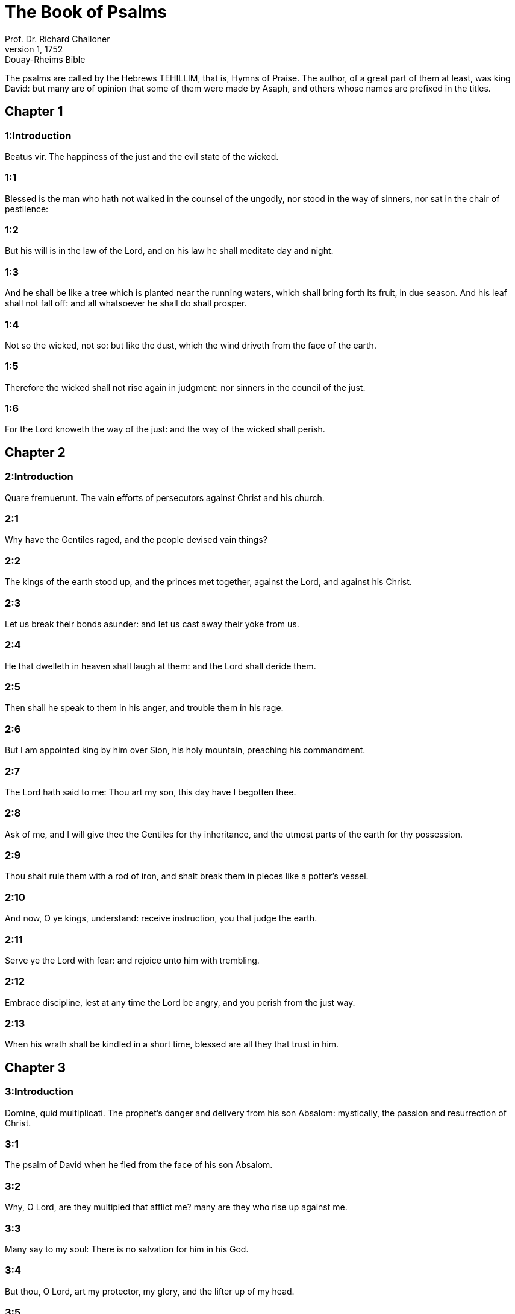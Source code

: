 = The Book of Psalms
Prof. Dr. Richard Challoner
1, 1752: Douay-Rheims Bible
:title-logo-image: image:https://i.nostr.build/CHxPTVVe4meAwmKz.jpg[Bible Cover]
:description: Old Testament

The psalms are called by the Hebrews TEHILLIM, that is, Hymns of Praise. The author, of a great part of them at least, was king David: but many are of opinion that some of them were made by Asaph, and others whose names are prefixed in the titles.   

== Chapter 1

[discrete] 
=== 1:Introduction
Beatus vir.  The happiness of the just and the evil state of the wicked.  

[discrete] 
=== 1:1
Blessed is the man who hath not walked in the counsel of the ungodly, nor stood in the way of sinners, nor sat in the chair of pestilence:  

[discrete] 
=== 1:2
But his will is in the law of the Lord, and on his law he shall meditate day and night.  

[discrete] 
=== 1:3
And he shall be like a tree which is planted near the running waters, which shall bring forth its fruit, in due season. And his leaf shall not fall off: and all whatsoever he shall do shall prosper.  

[discrete] 
=== 1:4
Not so the wicked, not so: but like the dust, which the wind driveth from the face of the earth.  

[discrete] 
=== 1:5
Therefore the wicked shall not rise again in judgment: nor sinners in the council of the just.  

[discrete] 
=== 1:6
For the Lord knoweth the way of the just: and the way of the wicked shall perish.   

== Chapter 2

[discrete] 
=== 2:Introduction
Quare fremuerunt.  The vain efforts of persecutors against Christ and his church.  

[discrete] 
=== 2:1
Why have the Gentiles raged, and the people devised vain things?  

[discrete] 
=== 2:2
The kings of the earth stood up, and the princes met together, against the Lord, and against his Christ.  

[discrete] 
=== 2:3
Let us break their bonds asunder: and let us cast away their yoke from us.  

[discrete] 
=== 2:4
He that dwelleth in heaven shall laugh at them: and the Lord shall deride them.  

[discrete] 
=== 2:5
Then shall he speak to them in his anger, and trouble them in his rage.  

[discrete] 
=== 2:6
But I am appointed king by him over Sion, his holy mountain, preaching his commandment.  

[discrete] 
=== 2:7
The Lord hath said to me: Thou art my son, this day have I begotten thee.  

[discrete] 
=== 2:8
Ask of me, and I will give thee the Gentiles for thy inheritance, and the utmost parts of the earth for thy possession.  

[discrete] 
=== 2:9
Thou shalt rule them with a rod of iron, and shalt break them in pieces like a potter’s vessel.  

[discrete] 
=== 2:10
And now, O ye kings, understand: receive instruction, you that judge the earth.  

[discrete] 
=== 2:11
Serve ye the Lord with fear: and rejoice unto him with trembling.  

[discrete] 
=== 2:12
Embrace discipline, lest at any time the Lord be angry, and you perish from the just way.  

[discrete] 
=== 2:13
When his wrath shall be kindled in a short time, blessed are all they that trust in him.   

== Chapter 3

[discrete] 
=== 3:Introduction
Domine, quid multiplicati.  The prophet’s danger and delivery from his son Absalom: mystically, the passion and resurrection of Christ.  

[discrete] 
=== 3:1
The psalm of David when he fled from the face of his son Absalom.  

[discrete] 
=== 3:2
Why, O Lord, are they multipied that afflict me? many are they who rise up against me.  

[discrete] 
=== 3:3
Many say to my soul: There is no salvation for him in his God.  

[discrete] 
=== 3:4
But thou, O Lord, art my protector, my glory, and the lifter up of my head.  

[discrete] 
=== 3:5
I have cried to the Lord with my voice: and he hath heard me from his holy hill.  

[discrete] 
=== 3:6
I have slept and have taken my rest: and I have risen up, because the Lord hath protected me.  

[discrete] 
=== 3:7
I will not fear thousands of the people surrounding me: arise, O Lord; save me, O my God.  

[discrete] 
=== 3:8
For thou hast struck all them who are my adversaries without cause: thou hast broken the teeth of sinners.  

[discrete] 
=== 3:9
Salvation is of the Lord: and thy blessing is upon thy people.   

== Chapter 4

[discrete] 
=== 4:Introduction
Cum invocarem.  The prophet teacheth us to flee to God in tribulation, with confidence in him.  

[discrete] 
=== 4:1
Unto the end, in verses. A psalm for David.  Unto the end.... Or, as St. Jerome renders it, victori, to him that overcometh: which some understand of the chief musician; to whom they suppose the psalms, which bear that title, were given to be sung: we rather understand the psalms thus inscribed to refer to Christ, who is the end of the law, and the great conqueror of death and hell, and to the New Testament.—Ibid. In verses, in carminibus.... In the Hebrew, it is neghinoth, supposed by some to be a musical instrument, with which this psalm was to be sung.—Ibid. For David, or to David.... That is, inspired to David himself, or to be sung.  

[discrete] 
=== 4:2
When I called upon him, the God of my justice heard me: when I was in distress, thou hast enlarged me. Have mercy on me: and hear my prayer.  

[discrete] 
=== 4:3
O ye sons of men, how long will you be dull of heart? why do you love vanity, and seek after lying?  

[discrete] 
=== 4:4
Know ye also that the Lord hath made his holy one wonderful: the Lord will hear me when I shall cry unto him.  

[discrete] 
=== 4:5
Be ye angry, and sin not: the things you say in your hearts, be sorry for them upon your beds.  

[discrete] 
=== 4:6
Offer up the sacrifice of justice, and trust in the Lord: many say, Who sheweth us good things?  

[discrete] 
=== 4:7
The light of thy countenance, O Lord, is signed upon us: thou hast given gladness in my heart.  

[discrete] 
=== 4:8
By the fruit of their corn, their wine, and oil, they are multiplied.  

[discrete] 
=== 4:9
In peace in the self same I will sleep, and I will rest:  

[discrete] 
=== 4:10
For thou, O Lord, singularly hast settled me in hope.   

== Chapter 5

[discrete] 
=== 5:Introduction
Verba mea auribul.  A prayer to God against the iniquities of men.  

[discrete] 
=== 5:1
Unto the end, for her that obtaineth the inheritance. A psalm for David.  For her that obtaineth the inheritance.... That is, for the church of Christ.  

[discrete] 
=== 5:2
Give ear, O Lord, to my words, understand my cry.  

[discrete] 
=== 5:3
Hearken to the voice of my prayer, O my King and my God.  

[discrete] 
=== 5:4
For to thee will I pray: O Lord, in the morning thou shalt hear my voice.  

[discrete] 
=== 5:5
In the morning I will stand before thee, and I will see: because thou art not a God that willest iniquity.  

[discrete] 
=== 5:6
Neither shall the wicked dwell near thee: nor shall the unjust abide before thy eyes.  

[discrete] 
=== 5:7
Thou hatest all the workers of iniquity: thou wilt destroy all that speak a lie. The bloody and the deceitful man the Lord will abhor.  

[discrete] 
=== 5:8
But as for me in the multitude of thy mercy, I will come into thy house; I will worship towards thy holy temple, in thy fear.  

[discrete] 
=== 5:9
Conduct me, O Lord, in thy justice: because of my enemies, direct my way in thy sight.  

[discrete] 
=== 5:10
For there is no truth in their mouth: their heart is vain.  

[discrete] 
=== 5:11
Their throat is an open sepulchre: they dealt deceitfully with their tongues: judge them, O God. Let them fall from their devices: according to the multitude of their wickednesses cast them out: for they have provoked thee, O Lord.  

[discrete] 
=== 5:12
But let all them be glad that hope in thee: they shall rejoice for ever, and thou shalt dwell in them. And all they that love thy name shall glory in thee.  

[discrete] 
=== 5:13
For thou wilt bless the just. O Lord, thou hast crowned us, as with a shield of thy good will.   

== Chapter 6

[discrete] 
=== 6:Introduction
Domine, ne in furore.  A prayer of a penitent sinner, under the scourge of God. The first penitential psalm.  

[discrete] 
=== 6:1
Unto the end, in verses, a psalm for David, for the octave.  For the octave.... That is, to be sung on an instrument of eight strings. St. Augustine understands it mystically, of the last resurrection, and the world to come; which is, as it were, the octave, or eighth day, after the seven days of this mortal life: and for this octave, sinners must dispose themselves, like David, by bewailing their sins, whilst they are here upon earth.  

[discrete] 
=== 6:2
O Lord, rebuke me not in thy indignation, nor chastise me in thy wrath.  

[discrete] 
=== 6:3
Have mercy on me, O Lord, for I am weak: heal me, O Lord, for my bones are troubled.  

[discrete] 
=== 6:4
And my soul is troubled exceedingly: but thou, O Lord, how long?  

[discrete] 
=== 6:5
Turn to me, O Lord, and deliver my soul: O save me for thy mercy’s sake.  

[discrete] 
=== 6:6
For there is no one in death, that is mindful of thee: and who shall confess to thee in hell?  

[discrete] 
=== 6:7
I have laboured in my groanings, every night I will wash my bed: I will water my couch with my tears.  

[discrete] 
=== 6:8
My eye is troubled through indignation: I have grown old amongst all my enemies.  

[discrete] 
=== 6:9
Depart from me, all ye workers of iniquity: for the Lord hath heard the voice of my weeping.  

[discrete] 
=== 6:10
The Lord hath heard my supplication: the Lord hath received my prayer.  

[discrete] 
=== 6:11
Let all my enemies be ashamed, and be very much troubled: let them be turned back, and be ashamed very speedily.   

== Chapter 7

[discrete] 
=== 7:Introduction
Domine, Deus meus.  David, trusting in the justice of his cause, prayeth for God’s help against his enemies.  

[discrete] 
=== 7:1
The psalm of David, which he sung to the Lord, for the words of Chusi, the son of Jemini.  

[discrete] 
=== 7:2
O Lord, my God, in thee have I put my trust; save me from all them that persecute me, and deliver me.  

[discrete] 
=== 7:3
Lest at any time he seize upon my soul like a lion, while there is no one to redeem me, nor to save.  

[discrete] 
=== 7:4
O Lord, my God, if I have done this thing, if there be iniquity in my hands:  

[discrete] 
=== 7:5
If I have rendered to them that repaid me evils, let me deservedly fall empty before my enemies.  

[discrete] 
=== 7:6
Let the enemy pursue my soul, and take it, and tread down my life, on the earth, and bring down my glory to the dust.  

[discrete] 
=== 7:7
Rise up, O Lord, in thy anger: and be thou exalted in the borders of my enemies. And arise, O Lord, my God, in the precept which thou hast commanded:  

[discrete] 
=== 7:8
And a congregation of people shall surround thee. And for their sakes return thou on high.  

[discrete] 
=== 7:9
The Lord judgeth the people. Judge me, O Lord, according to my justice, and according to my innocence in me.  

[discrete] 
=== 7:10
The wickedness of sinners shall be brought to nought; and thou shalt direct the just: the searcher of hearts and reins is God.  

[discrete] 
=== 7:11
Just is my help from the Lord; who saveth the upright of heart.  

[discrete] 
=== 7:12
God is a just judge, strong and patient: is he angry every day?  

[discrete] 
=== 7:13
Except you will be converted, he will brandish his sword; he hath bent his bow, and made it ready.  

[discrete] 
=== 7:14
And in it he hath prepared the instruments of death, he hath made ready his arrows for them that burn.  For them that burn.... That is, against the persecutors of his saints.  

[discrete] 
=== 7:15
Behold he hath been in labour with injustice: he hath conceived sorrow, and brought forth iniquity.  

[discrete] 
=== 7:16
He hath opened a pit and dug it: and he is fallen into the hole he made.  

[discrete] 
=== 7:17
His sorrow shall be turned on his own head: and his iniquity shall come down upon his crown.  

[discrete] 
=== 7:18
I will give glory to the Lord according to his justice: and will sing to the name of the Lord the most high.   

== Chapter 8

[discrete] 
=== 8:Introduction
Domine, Dominus noster.  God is wonderful in his works; especially in mankind, singularly exalted by the incarnation of Christ.  

[discrete] 
=== 8:1
Unto the end, for the presses: a psalm for David.  The presses.... In Hebrew, Gittith, supposed to be a musical instrument.  

[discrete] 
=== 8:2
O Lord, our Lord, how admirable is thy name in the whole earth! For thy magnificence is elevated above the heavens.  

[discrete] 
=== 8:3
Out of the mouth of infants and of sucklings thou hast perfected praise, because of thy enemies, that thou mayst destroy the enemy and the avenger.  

[discrete] 
=== 8:4
For I will behold thy heavens, the works of thy fingers: the moon and the stars which thou hast founded.  

[discrete] 
=== 8:5
What is man, that thou art mindful of him? or the son of man, that thou visitest him?  

[discrete] 
=== 8:6
Thou hast made him a little less than the angels, thou hast crowned him with glory and honour:  

[discrete] 
=== 8:7
And hast set him over the works of thy hands.  

[discrete] 
=== 8:8
Thou hast subjected all things under his feet, all sheep and oxen: moreover, the beasts also of the fields.  

[discrete] 
=== 8:9
The birds of the air, and the fishes of the sea, that pass through the paths of the sea.  

[discrete] 
=== 8:10
O Lord, our Lord, how admirable is thy name in the whole earth!   

== Chapter 9

[discrete] 
=== 9:Introduction
Confitebor tibi, Domine. The church praiseth God for his protection against her enemies.  

[discrete] 
=== 9:1
Unto the end, for the hidden things of the Son. A psalm for David.  The hidden things of the Son.... The humility and sufferings of Christ, the Son of God; and of good Christians, who are his sons by adoption; are called hidden things, with regard to the children of this world, who know not the value and merit of them.  

[discrete] 
=== 9:2
I will give praise to thee, O Lord, with my whole heart: I will relate all thy wonders.  

[discrete] 
=== 9:3
I will be glad, and rejoice in thee: I will sing to thy name, O thou most high.  

[discrete] 
=== 9:4
When my enemy shall be turned back: they shall be weakened, and perish before thy face.  

[discrete] 
=== 9:5
For thou hast maintained my judgment and my cause: thou hast sat on the throne, who judgest justice.  

[discrete] 
=== 9:6
Thou hast rebuked the Gentiles, and the wicked one hath perished; thou hast blotted out their name for ever and ever.  

[discrete] 
=== 9:7
The swords of the enemy have failed unto the end: and their cities thou hast destroyed. Their memory hath perished with a noise:  

[discrete] 
=== 9:8
But the Lord remaineth for ever. He hath prepared his throne in judgment:  

[discrete] 
=== 9:9
And he shall judge the world in equity, he shall judge the people in justice.  

[discrete] 
=== 9:10
And the Lord is become a refuge for the poor: a helper in due time in tribulation.  

[discrete] 
=== 9:11
And let them trust in thee who know thy name: for thou hast not forsaken them that seek thee, O Lord.  

[discrete] 
=== 9:12
Sing ye to the Lord, who dwelleth in Sion: declare his ways among the Gentiles:  

[discrete] 
=== 9:13
For requiring their blood, he hath remembered them: he hath not forgotten the cry of the poor.  

[discrete] 
=== 9:14
Have mercy on me, O Lord: see my humiliation which I suffer from my enemies.  

[discrete] 
=== 9:15
Thou that liftest me up from the gates of death, that I may declare all thy praises in the gates of the daughter of Sion.  

[discrete] 
=== 9:16
I will rejoice in thy salvation: the Gentiles have stuck fast in the destruction which they prepared. Their foot hath been taken in the very snare which they hid.  

[discrete] 
=== 9:17
The Lord shall be known when he executeth judgments: the sinner hath been caught in the works of his own hands.  

[discrete] 
=== 9:18
The wicked shall be turned into hell, all the nations that forget God.  

[discrete] 
=== 9:19
For the poor man shall not be forgotten to the end: the patience of the poor shall not perish for ever.  

[discrete] 
=== 9:20
Arise, O Lord, let not man be strengthened: let the Gentiles be judged in thy sight.  

[discrete] 
=== 9:21
Appoint, O Lord, a lawgiver over them: that the Gentiles may know themselves to be but men.  Here the late Hebrew doctors divide this psalm into two, making ver. 22 the beginning of Psalm 10. And again they join Psalms 146 and 147 into one, in order that the whole number of psalms should not exceed 150. And in this manner the psalms are numbered in the Protestant Bible.  Psalm 10 according to the Hebrews.  9a:1. Why, O Lord, hast thou retired afar off? why dost thou slight us in our wants, in the time of trouble?  9a:2. Whilst the wicked man is proud, the poor is set on fire: they are caught in the counsels which they devise.  9a:3. For the sinner is praised in the desires of his soul: and the unjust man is blessed.  9a:4. The sinner hath provoked the Lord, according to the multitude of his wrath, he will not seek him:  9a:5. God is not before his eyes: his ways are filthy at all times. Thy judgments are removed from his sight: he shall rule over all his enemies.  9a:6. For he hath said in his heart: I shall not be moved from generation to generation, and shall be without evil.  9a:7. His mouth is full of cursing, and of bitterness, and of deceit: under his tongue are labour and sorrow.  9a:8. He sitteth in ambush with the rich, in private places, that he may kill the innocent.  9a:9. His eyes are upon the poor man: he lieth in wait, in secret, like a lion in his den. He lieth in ambush, that he may catch the poor man: so catch the poor, whilst he draweth him to him.  9a:10. In his net he will bring him down, he will crouch and fall, when he shall have power over the poor.  9a:11. For he hath said in his heart: God hath forgotten, he hath turned away his face, not to see to the end.  9a:12. Arise, O Lord God, let thy hand be exalted: forget not the poor.  9a:13. Wherefore hath the wicked provoked God? for he hath said in his heart: He will not require it.  9a:14. Thou seest it, for thou considerest labour and sorrow: that thou mayst deliver them into thy hands. To thee is the poor man left: thou wilt be a helper to the orphan.  9a:15. Break thou the arm of the sinner and of the malignant: his sin shall be sought, and shall not be found.  9a:16. The Lord shall reign to eternity, yea, for ever and ever: ye Gentiles shall perish from his land.  9a:17. The Lord hath heard the desire of the poor: thy ear hath heard the preparation of their heart.  9a:18. To judge for the fatherless and for the humble, that man may no more presume to magnify himself upon earth.   

== Chapter 10

[discrete] 
=== 10:Introduction
In Domino confido.  The just man’s confidence in God in the midst of persecutions.  

[discrete] 
=== 10:1
Unto the end. A psalm to David.  

[discrete] 
=== 10:2
In the Lord I put my trust: how then do you say to my soul: Get thee away from hence to the mountain, like a sparrow.  

[discrete] 
=== 10:3
For, lo, the wicked have bent their bow: they have prepared their arrows in the quiver, to shoot in the dark the upright of heart.  

[discrete] 
=== 10:4
For they have destroyed the things which thou hast made: but what has the just man done?  

[discrete] 
=== 10:5
The Lord is in his holy temple, the Lord’s throne is in heaven. His eyes look on the poor man: his eyelids examine the sons of men.  

[discrete] 
=== 10:6
The Lord trieth the just and the wicked: but he that loveth iniquity, hateth his own soul.  

[discrete] 
=== 10:7
He shall rain snares upon sinners: fire and brimstone, and storms of winds, shall be the portion of their cup.  

[discrete] 
=== 10:8
For the Lord is just, and hath loved justice: his countenance hath beheld righteousness.   

== Chapter 11

[discrete] 
=== 11:Introduction
Salvum me fac.  The prophet calls for God’s help against the wicked.  

[discrete] 
=== 11:1
Unto the end: for the octave, a psalm for David.  

[discrete] 
=== 11:2
Save me, O Lord, for there is now no saint: truths are decayed from among the children of men.  

[discrete] 
=== 11:3
They have spoken vain things, every one to his neighbour: with deceitful lips, and with a double heart have they spoken.  

[discrete] 
=== 11:4
May the Lord destroy all deceitful lips, and the tongue that speaketh proud things.  

[discrete] 
=== 11:5
Who have said: We will magnify our tongue: our lips are our own: who is Lord over us?  

[discrete] 
=== 11:6
By reason of the misery of the needy, and the groans of the poor, now will I arise, saith the Lord. I will set him in safety: I will deal confidently in his regard.  

[discrete] 
=== 11:7
The words of the Lord are pure words: as silver tried by the fire, purged from the earth, refined seven times.  

[discrete] 
=== 11:8
Thou, O Lord, wilt preserve us: and keep us from this generation for ever.  

[discrete] 
=== 11:9
The wicked walk round about: according to thy highness, thou hast multiplied the children of men.   

== Chapter 12

[discrete] 
=== 12:Introduction
Usquequo, Domine.  A prayer in tribulation.  

[discrete] 
=== 12:1
Unto the end, a psalm for David. How long, O Lord, wilt thou forget me unto the end? how long dost thou turn away thy face from me?  

[discrete] 
=== 12:2
How long shall I take counsels in my soul, sorrow in my heart all the day?  

[discrete] 
=== 12:3
How long shall my enemy be exalted over Me?  

[discrete] 
=== 12:4
Consider, and hear me, O Lord, my God. Enlighten my eyes, that I never sleep in death:  

[discrete] 
=== 12:5
Lest at any time my enemy say: I have prevailed against him. They that trouble me, will rejoice when I am moved:  

[discrete] 
=== 12:6
But I have trusted in thy mercy. My heart shall rejoice in thy salvation: I will sing to the Lord, who giveth me good things: yea, I will sing to the name of the Lord, the most high.   

== Chapter 13

[discrete] 
=== 13:Introduction
Dixit insipiens.  The general corruption of man before our redemption by Christ.  

[discrete] 
=== 13:1
Unto the end, a psalm for David. The fool hath said in his heart: There is no God. They are corrupt, and are become abominable in their ways: there is none that doth good, no not one.  

[discrete] 
=== 13:2
The Lord hath looked down from heaven upon the children of men, to see if there be any that understand and seek God.  

[discrete] 
=== 13:3
They are all gone aside, they are become unprofitable together: there is none that doth good: no not one. Their throat is an open sepulchre; with their tongues they acted deceitfully: the poison of asps is under their lips. Their mouth is full of cursing and bitterness; their feet are swift to shed blood. Destruction and unhappiness in their ways; and the way of peace they have not known: there is no fear of God before their eyes.  

[discrete] 
=== 13:4
Shall not all they know that work iniquity, who devour my people as they eat bread?  

[discrete] 
=== 13:5
They have not called upon the Lord: there have they trembled for fear, where there was no fear.  

[discrete] 
=== 13:6
For the Lord is in the just generation: you have confounded the counsel of the poor man; but the Lord is his hope.  

[discrete] 
=== 13:7
Who shall give out of Sion the salvation of Israel? when the Lord shall have turned away the captivity of his people, Jacob shall rejoice, and Israel shall be glad.   

== Chapter 14

[discrete] 
=== 14:Introduction
Domine, quis habitabit.  What kind of men shall dwell in the heavenly Sion.  

[discrete] 
=== 14:1
A psalm for David. Lord, who shall dwell in thy tabernacle? or who shall rest in thy holy hill?  

[discrete] 
=== 14:2
He that walketh without blemish, and worketh justice:  

[discrete] 
=== 14:3
He that speaketh truth in his heart, who hath not used deceit in his tongue: Nor hath done evil to his neighbour: nor taken up a reproach against his neighbours.  

[discrete] 
=== 14:4
In his sight the malignant is brought to nothing: but he glorifieth them that fear the Lord. He that sweareth to his neighbour, and deceiveth not;  

[discrete] 
=== 14:5
He that hath not put out his money to usury, nor taken bribes against the innocent: He that doth these things, shall not be moved for ever.   

== Chapter 15

[discrete] 
=== 15:Introduction
Conserva me, Domine.  Christ’s future victory and triumph over the world and death.  

[discrete] 
=== 15:1
The inscription of a title to David himself. Preserve me, O Lord, for I have put my trust in thee.  The inscription of a title.... That is, of a pillar or monument, staylographia: which is as much as to say, that this psalm is most worthy to be engraved on an everlasting monument.  

[discrete] 
=== 15:2
I have said to the Lord, thou art my God, for thou hast no need of my goods.  

[discrete] 
=== 15:3
To the saints, who are in his land, he hath made wonderful all my desires in them.  

[discrete] 
=== 15:4
Their infirmities were multiplied: afterwards they made haste. I will not gather together their meetings for bloodofferings: nor will I be mindful of their names by my lips.  

[discrete] 
=== 15:5
The Lord is the portion of my inheritance and of my cup: it is thou that wilt restore my inheritance to me.  

[discrete] 
=== 15:6
The lines are fallen unto me in goodly places: for my inheritance is goodly to me.  

[discrete] 
=== 15:7
I will bless the Lord, who hath given me understanding: moreover, my reins also have corrected me even till night.  

[discrete] 
=== 15:8
I set the Lord always in my sight: for he is at my right hand, that I be not moved.  

[discrete] 
=== 15:9
Therefore my heart hath been glad, and my tongue hath rejoiced: moreover, my flesh also shall rest in hope.  

[discrete] 
=== 15:10
Because thou wilt not leave my soul in hell; nor wilt thou give thy holy one to see corruption.  

[discrete] 
=== 15:11
Thou hast made known to me the ways of life, thou shalt fill me with joy with thy countenance: at thy right hand are delights even to the end.   

== Chapter 16

[discrete] 
=== 16:Introduction
Exaudi, Domine, justitiam.  A just man’s prayer in tribulation against the malice of his enemy.  

[discrete] 
=== 16:1
The prayer of David. Hear, O Lord, my justice: attend to my supplication. Give ear unto my prayer, which proceedeth not from deceitful lips.  

[discrete] 
=== 16:2
Let my judgment come forth from thy countenance: let thy eyes behold the things that are equitable.  

[discrete] 
=== 16:3
Thou hast proved my heart, and visited it by night, thou hast tried me by fire: and iniquity hath not been found in me.  

[discrete] 
=== 16:4
That my mouth may not speak the works of men: for the sake of the words of thy lips, I have kept hard ways.  

[discrete] 
=== 16:5
Perfect thou my goings in thy paths: that my footsteps be not moved.  

[discrete] 
=== 16:6
I have cried to thee, for thou, O God, hast heard me: O incline thy ear unto me, and hear my words.  

[discrete] 
=== 16:7
Shew forth thy wonderful mercies; thou who savest them that trust in thee.  

[discrete] 
=== 16:8
From them that resist thy right hand keep me, as the apple of thy eye. Protect me under the shadow of thy wings.  

[discrete] 
=== 16:9
From the face of the wicked who have afflicted me. My enemies have surrounded my soul:  

[discrete] 
=== 16:10
They have shut up their fat: their mouth hath spoken proudly.  Their fat.... That is, their bowels of compassion: for they have none for me.  

[discrete] 
=== 16:11
They have cast me forth, and now they have surrounded me: they have set their eyes bowing down to the earth.  

[discrete] 
=== 16:12
They have taken me, as a lion prepared for the prey; and as a young lion dwelling in secret places.  

[discrete] 
=== 16:13
Arise, O Lord, disappoint him and supplant him; deliver my soul from the wicked one; thy sword  

[discrete] 
=== 16:14
From the enemies of thy hand. O Lord, divide them from the few of the earth in their life: their belly is filled from thy hidden stores. They are full of children: and they have left to their little ones the rest of their substance.  Divide them from the few, etc.... That is, cut them off from the earth, and the few trifling things thereof; which they are so proud of, or divide them from the few; that is, from thy elect, who are but few; that they may no longer have it in their power to oppress them. It is not meant by way of a curse or imprecation; but, as many other the like passages in the psalms, by way of a prediction, or prophecy of what should come upon them, in punishment of their wickedness. Ibid. Thy hidden stores.... Thy secret treasures, out of which thou furnishest those earthly goods, which, with a bountiful hand thou hast distributed both to the good and the bad.  

[discrete] 
=== 16:15
But as for me, I will appear before thy sight in justice: I shall be satisfied when thy glory shall appear.   

== Chapter 17

[discrete] 
=== 17:Introduction
Diligam te, Domine.  David’s thanks to God for his delivery from all his enemies.  

[discrete] 
=== 17:1
Unto the end, for David, the servant of the Lord, who spoke to the Lord the words of this canticle, in the day that the Lord delivered him from the hand of all his enemies, and from the hand of Saul: and he said:  

[discrete] 
=== 17:2
I will love thee, O Lord, my strength:  

[discrete] 
=== 17:3
The Lord is my firmament, my refuge, and my deliverer. My God is my helper, and in him will I put my trust. My protector, and the horn of my salvation, and my support.  

[discrete] 
=== 17:4
Praising, I will call upon the Lord: and I shall be saved from my enemies.  

[discrete] 
=== 17:5
The sorrows of death surrounded me: and the torrents of iniquity troubled me.  

[discrete] 
=== 17:6
The sorrows of hell encompassed me: and the snares of death prevented me.  

[discrete] 
=== 17:7
In my affliction I called upon the Lord, and I cried to my God: And he heard my voice from his holy temple: and my cry before him came into his ears.  

[discrete] 
=== 17:8
The earth shook and trembled: the foundations of the mountains were troubled and were moved, because he was angry with them.  

[discrete] 
=== 17:9
There went up a smoke in his wrath: and a fire flamed from his face: coals were kindled by it.  

[discrete] 
=== 17:10
He bowed the heavens, and came down, and darkness was under his feet.  

[discrete] 
=== 17:11
And he ascended upon the cherubim, and he flew; he flew upon the wings of the winds.  

[discrete] 
=== 17:12
And he made darkness his covert, his pavilion round about him: dark waters in the clouds of the air.  

[discrete] 
=== 17:13
At the brightness that was before him the clouds passed, hail and coals of fire.  

[discrete] 
=== 17:14
And the Lord thundered from heaven, and the Highest gave his voice: hail and coals of fire.  

[discrete] 
=== 17:15
And he sent forth his arrows, and he scattered them: he multiplied lightnings, and troubled them.  

[discrete] 
=== 17:16
Then the fountains of waters appeared, and the foundations of the world were discovered: At thy rebuke, O Lord, at the blast of the spirit of thy wrath.  

[discrete] 
=== 17:17
He sent from on high, and took me: and received me out of many waters.  

[discrete] 
=== 17:18
He delivered me from my strongest enemies, and from them that hated me: for they were too strong for me.  

[discrete] 
=== 17:19
They prevented me in the day of my affliction: and the Lord became my protector.  

[discrete] 
=== 17:20
And he brought me forth into a large place: he saved me, because he was well pleased with me.  

[discrete] 
=== 17:21
And the Lord will reward me according to my justice; and will repay me according to the cleanness of my hands:  

[discrete] 
=== 17:22
Because I have kept the ways of the Lord; and have not done wickedly against my God.  

[discrete] 
=== 17:23
For all his judgments are in my sight: and his justices I have not put away from me.  

[discrete] 
=== 17:24
And I shall be spotless with him: and shall keep myself from my iniquity.  

[discrete] 
=== 17:25
And the Lord will reward me according to my justice: and according to the cleanness of my hands before his eyes.  

[discrete] 
=== 17:26
With the holy thou wilt be holy; and with the innocent man thou wilt be innocent:  

[discrete] 
=== 17:27
And with the elect thou wilt be elect: and with the perverse thou wilt be perverted.  

[discrete] 
=== 17:28
For thou wilt save the humble people; but wilt bring down the eyes of the proud.  

[discrete] 
=== 17:29
For thou lightest my lamp, O Lord: O my God, enlighten my darkness.  

[discrete] 
=== 17:30
For by thee I shall be delivered from temptation; and through my God I shall go over a wall.  

[discrete] 
=== 17:31
As for my God, his way is undefiled: the words of the Lord are fire-tried: he is the protector of all that trust in him.  

[discrete] 
=== 17:32
For who is God but the Lord? or who is God but our God?  

[discrete] 
=== 17:33
God, who hath girt me with strength; and made my way blameless.  

[discrete] 
=== 17:34
Who hath made my feet like the feet of harts: and who setteth me upon high places.  

[discrete] 
=== 17:35
Who teacheth my hands to war: and thou hast made my arms like a brazen bow.  

[discrete] 
=== 17:36
And thou hast given me the protection of thy salvation: and thy right hand hath held me up: And thy discipline hath corrected me unto the end: and thy discipline, the same shall teach me.  

[discrete] 
=== 17:37
Thou hast enlarged my steps under me; and my feet are not weakened.  

[discrete] 
=== 17:38
I will pursue after my enemies, and overtake them: and I will not turn again till they are consumed.  

[discrete] 
=== 17:39
I will break them, and they shall not be able to stand: they shall fall under my feet.  

[discrete] 
=== 17:40
And thou hast girded me with strength unto battle; and hast subdued under me them that rose up against me.  

[discrete] 
=== 17:41
And thou hast made my enemies turn their back upon me, and hast destroyed them that hated me.  

[discrete] 
=== 17:42
They cried, but there was none to save them, to the Lord: but he heard them not.  

[discrete] 
=== 17:43
And I shall beat them as small as the dust before the wind; I shall bring them to nought, like the dirt in the streets.  

[discrete] 
=== 17:44
Thou wilt deliver me from the contradictions of the people; thou wilt make me head of the Gentiles.  

[discrete] 
=== 17:45
A people which I knew not, hath served me: at the hearing of the ear they have obeyed me.  

[discrete] 
=== 17:46
The children that are strangers have lied to me, strange children have faded away, and have halted from their paths.  

[discrete] 
=== 17:47
The Lord liveth, and blessed be my God, and let the God of my salvation be exalted.  

[discrete] 
=== 17:48
O God, who avengest me, and subduest the people under me, my deliverer from my enraged enemies.  

[discrete] 
=== 17:49
And thou wilt lift me up above them that rise up against me: from the unjust man thou wilt deliver me.  

[discrete] 
=== 17:50
Therefore will I give glory to thee, O Lord, among the nations, and I will sing a psalm to thy name.  

[discrete] 
=== 17:51
Giving great deliverance to his king, and shewing mercy to David, his anointed: and to his seed for ever.   

== Chapter 18

[discrete] 
=== 18:Introduction
Coeli enarrant.  The works of God shew forth his glory: his law is greatly to be esteemed and loved.  

[discrete] 
=== 18:1
Unto the end. A Psalm for David.  

[discrete] 
=== 18:2
The heavens shew forth the glory of God, and the firmament declareth the work of his hands.  

[discrete] 
=== 18:3
Day to day uttereth speech, and night to night sheweth knowledge.  

[discrete] 
=== 18:4
There are no speeches nor languages, where their voices are not heard.  

[discrete] 
=== 18:5
Their sound hath gone forth into all the earth: and their words unto the ends of the world.  

[discrete] 
=== 18:6
He hath set his tabernacle in the sun: and he as a bridegroom coming out of his bridechamber, Hath rejoiced as a giant to run the way:  

[discrete] 
=== 18:7
His going out is from the end of heaven, And his circuit even to the end thereof: and there is no one that can hide himself from his heat.  

[discrete] 
=== 18:8
The law of the Lord is unspotted, converting souls: the testimony of the Lord is faithful, giving wisdom to little ones.  

[discrete] 
=== 18:9
The justices of the Lord are right, rejoicing hearts: the commandment of the Lord is lightsome, enlightening the eyes.  

[discrete] 
=== 18:10
The fear of the Lord is holy, enduring for ever and ever: the judgments of the Lord are true, justified in themselves.  

[discrete] 
=== 18:11
More to be desired than gold and many precious stones: and sweeter than honey and the honeycomb.  

[discrete] 
=== 18:12
For thy servant keepeth them, and in keeping them there is a great reward.  

[discrete] 
=== 18:13
Who can understand sins? from my secret ones cleanse me, O Lord:  

[discrete] 
=== 18:14
And from those of others spare thy servant. If they shall have no dominion over me, then shall I be without spot: and I shall be cleansed from the greatest sin.  

[discrete] 
=== 18:15
And the words of my mouth shall be such as may please: and the meditation of my heart always in thy sight. O Lord, my helper and my Redeemer.   

== Chapter 19

[discrete] 
=== 19:Introduction
Exaudiat te Dominus.  A prayer for the king.  

[discrete] 
=== 19:1
Unto the end. A psalm for David.  

[discrete] 
=== 19:2
May the Lord hear thee in the day of tribulation: may the name of the God of Jacob protect thee.  

[discrete] 
=== 19:3
May he send thee help from the sanctuary: and defend thee out of Sion.  

[discrete] 
=== 19:4
May he be mindful of all thy sacrifices: and may thy whole burntoffering be made fat.  

[discrete] 
=== 19:5
May he give thee according to thy own heart; and confirm all thy counsels.  

[discrete] 
=== 19:6
We will rejoice in thy salvation; and in the name of our God we shall be exalted.  

[discrete] 
=== 19:7
The Lord fulfil all thy petitions: now have I known that the Lord hath saved his anointed. He will hear him from his holy heaven: the salvation of his right hand is in powers.  The salvation of his right hand is in powers.... That is, in strength. His right hand is strong and mighty to save them that trust in him.  

[discrete] 
=== 19:8
Some trust in chariots, and some in horses: but we will call upon the name of the Lord, our God.  

[discrete] 
=== 19:9
They are bound, and have fallen: but we are risen, and are set upright. O Lord, save the king: and hear us in the day that we shall call upon thee.   

== Chapter 20

[discrete] 
=== 20:Introduction
Domine, in virtute.  Praise to God for Christ’s exaltation after his passion.  

[discrete] 
=== 20:1
Unto the end. A psalm for David.  

[discrete] 
=== 20:2
In thy strength, O Lord, the king shall joy; and in thy salvation he shall rejoice exceedingly.  

[discrete] 
=== 20:3
Thou hast given him his heart’s desire: and hast not withholden from him the will of his lips.  

[discrete] 
=== 20:4
For thou hast prevented him with blessings of sweetness: thou hast set on his head a crown of precious stones.  

[discrete] 
=== 20:5
He asked life of thee: and thou hast given him length of days for ever and ever.  

[discrete] 
=== 20:6
His glory is great in thy salvation: glory and great beauty shalt thou lay upon him.  

[discrete] 
=== 20:7
For thou shalt give him to be a blessing for ever and ever: thou shalt make him joyful in gladness with thy countenance.  

[discrete] 
=== 20:8
For the king hopeth in the Lord: and through the mercy of the most High he shall not be moved.  

[discrete] 
=== 20:9
Let thy hand be found by all thy enemies: let thy right hand find out all them that hate thee.  

[discrete] 
=== 20:10
Thou shalt make them as an oven of fire, in the time of thy anger: the Lord shall trouble them in his wrath, and fire shall devour them.  

[discrete] 
=== 20:11
Their fruit shalt thou destroy from the earth: and their seed from among the children of men.  

[discrete] 
=== 20:12
For they have intended evils against thee: they have devised counsels which they have not been able to establish.  

[discrete] 
=== 20:13
For thou shalt make them turn their back: in thy remnants thou shalt prepare their face.  In thy remnants thou shalt prepare their face.... Or thou shalt set thy remnants against their faces. That is, thou shalt make them see what punishments remain for them hereafter from thy justice. Instead of remnants, St. Jerome renders it funes, that is, cords or strings, viz., of the bow of divine justice, from which God directs his arrows against the faces of his enemies.  

[discrete] 
=== 20:14
Be thou exalted, O Lord, in thy own strength: we will sing and praise thy power.   

== Chapter 21

[discrete] 
=== 21:Introduction
Deus Deus meus.  Christ’s passion: and the conversion of the Gentiles.  

[discrete] 
=== 21:1
Unto the end, for the morning protection, a psalm for David.  

[discrete] 
=== 21:2
O God my God, look upon me: why hast thou forsaken me? Far from my salvation are the words of my sins.  The words of my sins.... That is, the sins of the world, which I have taken upon myself, cry out against me, and are the cause of all my sufferings.  

[discrete] 
=== 21:3
O my God, I shall cry by day, and thou wilt not hear: and by night, and it shall not be reputed as folly in me.  

[discrete] 
=== 21:4
But thou dwellest in the holy place, the praise of Israel.  

[discrete] 
=== 21:5
In thee have our fathers hoped: they have hoped, and thou hast delivered them.  

[discrete] 
=== 21:6
They cried to thee, and they were saved: they trusted in thee, and were not confounded.  

[discrete] 
=== 21:7
But I am a worm, and no man: the reproach of men, and the outcast of the people.  

[discrete] 
=== 21:8
All they that saw me have laughed me to scorn: they have spoken with the lips, and wagged the head.  

[discrete] 
=== 21:9
He hoped in the Lord, let him deliver him: let him save him, seeing he delighteth in him.  

[discrete] 
=== 21:10
For thou art he that hast drawn me out of the womb: my hope from the breasts of my mother.  

[discrete] 
=== 21:11
I was cast upon thee from the womb. From my mother’s womb thou art my God,  

[discrete] 
=== 21:12
Depart not from me. For tribulation is very near: for there is none to help me.  

[discrete] 
=== 21:13
Many calves have surrounded me: fat bulls have besieged me.  21:14.They have opened their mouths against me, as a lion ravening and roaring.  

[discrete] 
=== 21:15
I am poured out like water; and all my bones are scattered. My heart is become like wax melting in the midst of my bowels.  

[discrete] 
=== 21:16
My strength is dried up like a potsherd, and my tongue hath cleaved to my jaws: and thou hast brought me down into the dust of death.  

[discrete] 
=== 21:17
For many dogs have encompassed me: the council of the malignant hath besieged me. They have dug my hands and feet.  

[discrete] 
=== 21:18
They have numbered all my bones. And they have looked and stared upon me.  

[discrete] 
=== 21:19
They parted my garments amongst them; and upon my vesture they cast lots.  

[discrete] 
=== 21:20
But thou, O Lord, remove not thy help to a distance from me; look towards my defence.  

[discrete] 
=== 21:21
Deliver, O God, my soul from the sword: my only one from the hand of the dog.  

[discrete] 
=== 21:22
Save me from the lion’s mouth; and my lowness from the horns of the unicorns.  

[discrete] 
=== 21:23
I will declare thy name to my brethren: in the midst of the church will I praise thee.  

[discrete] 
=== 21:24
Ye that fear the Lord, praise him: all ye the seed of Jacob, glorify him.  

[discrete] 
=== 21:25
Let all the seed of Israel fear him: because he hath not slighted nor despised the supplication of the poor man. Neither hath he turned away his face from me: and when I cried to him he heard me.  

[discrete] 
=== 21:26
With thee is my praise in a great church: I will pay my vows in the sight of them that fear him.  

[discrete] 
=== 21:27
The poor shall eat and shall be filled: and they shall praise the Lord that seek him: their hearts shall live for ever and ever.  

[discrete] 
=== 21:28
All the ends of the earth shall remember, and shall be converted to the Lord: And all the kindreds of the Gentiles shall adore in his sight.  

[discrete] 
=== 21:29
For the kingdom is the Lord’s; and he shall have dominion over the nations.  

[discrete] 
=== 21:30
All the fat ones of the earth have eaten and have adored: all they that go down to the earth shall fall before him.  

[discrete] 
=== 21:31
And to him my soul shall live: and my seed shall serve him.  

[discrete] 
=== 21:32
There shall be declared to the Lord a generation to come: and the heavens shall shew forth his justice to a people that shall be born, which the Lord hath made.   

== Chapter 22

[discrete] 
=== 22:Introduction
Dominus regit me.  God’s spiritual benefits to faithful souls.  

[discrete] 
=== 22:1
A psalm for David. The Lord ruleth me: and I shall want nothing.  Ruleth me.... In Hebrew, Is my shepherd, viz., to feed, guide, and govern me.  

[discrete] 
=== 22:2
He hath set me in a place of pasture. He hath brought me up, on the water of refreshment:  

[discrete] 
=== 22:3
He hath converted my soul. He hath led me on the paths of justice, for his own name’s sake.  

[discrete] 
=== 22:4
For though I should walk in the midst of the shadow of death, I will fear no evils, for thou art with me. Thy rod and thy staff, they have comforted me.  

[discrete] 
=== 22:5
Thou hast prepared a table before me against them that afflict me. Thou hast anointed my head with oil; and my chalice which inebriateth me, how goodly is it!  

[discrete] 
=== 22:6
And thy mercy will follow me all the days of my life. And that I may dwell in the house of the Lord unto length of days.   

== Chapter 23

[discrete] 
=== 23:Introduction
Domini est terra.  Who are they that shall ascend to heaven: Christ’s triumphant ascension thither.  

[discrete] 
=== 23:1
On the first day of the week, a psalm for David. The earth is the Lord’s and the fulness thereof: the world, and all they that dwell therein.  

[discrete] 
=== 23:2
For he hath founded it upon the seas; and hath prepared it upon the rivers.  

[discrete] 
=== 23:3
Who shall ascend into the mountain of the Lord: or who shall stand in his holy place?  

[discrete] 
=== 23:4
The innocent in hands, and clean of heart, who hath not taken his soul in vain, nor sworn deceitfully to his neighbour.  

[discrete] 
=== 23:5
He shall receive a blessing from the Lord, and mercy from God his Saviour.  

[discrete] 
=== 23:6
This is the generation of them that seek him, of them that seek the face of the God of Jacob.  

[discrete] 
=== 23:7
Lift up your gates, O ye princes, and be ye lifted up, O eternal gates: and the King of Glory shall enter in.  

[discrete] 
=== 23:8
Who is this King of Glory? the Lord who is strong and mighty: the Lord mighty in battle.  

[discrete] 
=== 23:9
Lift up your gates, O ye princes, and be ye lifted up, O eternal gates: and the King of Glory shall enter in.  

[discrete] 
=== 23:10
Who is this King of Glory? the Lord of hosts, he is the King of Glory.   

== Chapter 24

[discrete] 
=== 24:Introduction
Ad te, Domine, levavi.  A prayer for grace, mercy, and protection against our enemies.  

[discrete] 
=== 24:1
Unto the end, a psalm for David. To thee, O Lord, have I lifted up my soul.  

[discrete] 
=== 24:2
In thee, O my God, I put my trust; let me not be ashamed.  

[discrete] 
=== 24:3
Neither let my enemies laugh at me: for none of them that wait on thee shall be confounded.  

[discrete] 
=== 24:4
Let all them be confounded that act unjust things without cause. Shew, O Lord, thy ways to me, and teach me thy paths.  

[discrete] 
=== 24:5
Direct me in thy truth, and teach me; for thou art God my Saviour; and on thee have I waited all the day long.  

[discrete] 
=== 24:6
Remember, O Lord, thy bowels of compassion; and thy mercies that are from the beginning of the world.  

[discrete] 
=== 24:7
The sins of my youth and my ignorances do not remember. According to thy mercy remember thou me: for thy goodness’ sake, O Lord.  

[discrete] 
=== 24:8
The Lord is sweet and righteous: therefore he will give a law to sinners in the way.  

[discrete] 
=== 24:9
He will guide the mild in judgment: he will teach the meek his ways.  

[discrete] 
=== 24:10
All the ways of the Lord are mercy and truth, to them that seek after his covenant and his testimonies.  

[discrete] 
=== 24:11
For thy name’s sake, O Lord, thou wilt pardon my sin: for it is great.  

[discrete] 
=== 24:12
Who is the man that feareth the Lord? He hath appointed him a law in the way he hath chosen.  

[discrete] 
=== 24:13
His soul shall dwell in good things: and his seed shall inherit the land.  

[discrete] 
=== 24:14
The Lord is a firmament to them that fear him: and his covenant shall be made manifest to them.  

[discrete] 
=== 24:15
My eyes are ever towards the Lord: for he shall pluck my feet out of the snare.  

[discrete] 
=== 24:16
Look thou upon me, and have mercy on me; for I am alone and poor.  

[discrete] 
=== 24:17
The troubles of my heart are multiplied: deliver me from my necessities.  

[discrete] 
=== 24:18
See my abjection and my labour; and forgive me all my sins.  

[discrete] 
=== 24:19
Consider my enemies for they are multiplied, and have hated me with an unjust hatred.  

[discrete] 
=== 24:20
Keep thou my soul, and deliver me: I shall not be ashamed, for I have hoped in thee.  

[discrete] 
=== 24:21
The innocent and the upright have adhered to me: because I have waited on thee.  

[discrete] 
=== 24:22
Deliver Israel, O God, from all his tribulations.   

== Chapter 25

[discrete] 
=== 25:Introduction
Judica me, Domine.  David’s prayer to God in his distress, to be delivered, that he may come to worship him in his tabernacle.  

[discrete] 
=== 25:1
Unto the end, a psalm for David. Judge me, O Lord, for I have walked in my innocence: and I have put my trust in the Lord, and shall not be weakened.  

[discrete] 
=== 25:2
Prove me, O Lord, and try me; burn my reins and my heart.  

[discrete] 
=== 25:3
For thy mercy is before my eyes; and I am well pleased with thy truth.  

[discrete] 
=== 25:4
I have not sat with the council of vanity: neither will I go in with the doers of unjust things.  

[discrete] 
=== 25:5
I have hated the assembly of the malignant; and with the wicked I will not sit.  

[discrete] 
=== 25:6
I will wash my hands among the innocent; and will compass thy altar, O Lord:  

[discrete] 
=== 25:7
That I may hear the voice of thy praise: and tell of all thy wondrous works.  

[discrete] 
=== 25:8
I have loved, O Lord, the beauty of thy house; and the place where thy glory dwelleth.  

[discrete] 
=== 25:9
Take not away my soul, O God, with the wicked: nor my life with bloody men:  

[discrete] 
=== 25:10
In whose hands are iniquities: their right hand is filled with gifts.  

[discrete] 
=== 25:11
But as for me, I have walked in my innocence: redeem me, and have mercy on me.  

[discrete] 
=== 25:12
My foot hath stood in the direct way: in the churches I will bless thee, O Lord.   

== Chapter 26

[discrete] 
=== 26:Introduction
Dominus illuminatio.  David’s faith and hope in God.  

[discrete] 
=== 26:1
The psalm of David before he was anointed. The Lord is my light and my salvation, whom shall I fear? The Lord is the protector of my life: of whom shall I be afraid?  

[discrete] 
=== 26:2
Whilst the wicked draw near against me, to eat my flesh. My enemies that trouble me, have themselves been weakened, and have fallen.  

[discrete] 
=== 26:3
If armies in camp should stand together against me, my heart shall not fear. If a battle should rise up against me, in this will I be confident.  

[discrete] 
=== 26:4
One thing I have asked of the Lord, this will I seek after; that I may dwell in the house of the Lord all the days of my life. That I may see the delight of the Lord, and may visit his temple.  

[discrete] 
=== 26:5
For he hath hidden me in his tabernacle; in the day of evils, he hath protected me in the secret place of his tabernacle.  

[discrete] 
=== 26:6
He hath exalted me upon a rock: and now he hath lifted up my head above my enemies. I have gone round, and have offered up in his tabernacle a sacrifice of jubilation: I will sing, and recite a psalm to the Lord.  

[discrete] 
=== 26:7
Hear, O Lord, my voice, with which I have cried to thee: have mercy on me and hear me.  

[discrete] 
=== 26:8
My heart hath said to thee: My face hath sought thee: thy face, O Lord, will I still seek.  

[discrete] 
=== 26:9
Turn not away thy face from me; decline not in thy wrath from thy servant. Be thou my helper, forsake me not; do not thou despise me, O God my Saviour.  

[discrete] 
=== 26:10
For my father and my mother have left me: but the Lord hath taken me up.  

[discrete] 
=== 26:11
Set me, O Lord, a law in thy way, and guide me in the right path, because of my enemies.  

[discrete] 
=== 26:12
Deliver me not over to the will of them that trouble me; for unjust witnesses have risen up against me; and iniquity hath lied to itself.  

[discrete] 
=== 26:13
I believe to see the good things of the Lord in the land of the living.  

[discrete] 
=== 26:14
Expect the Lord, do manfully, and let thy heart take courage, and wait thou for the Lord.   

== Chapter 27

[discrete] 
=== 27:Introduction
Ad te, Domine, clamabo.  David’s prayer that his enemies may not prevail over him.  

[discrete] 
=== 27:1
A psalm for David himself. Unto thee will I cry, O Lord: O my God, be not thou silent to me: lest if thou be silent to me, I become like them that go down into the pit.  

[discrete] 
=== 27:2
Hear, O Lord, the voice of my supplication, when I pray to thee; when I lift up my hands to thy holy temple.  

[discrete] 
=== 27:3
Draw me not away together with the wicked; and with the workers of iniquity destroy me not: Who speak peace with their neighbour, but evils are in their hearts.  

[discrete] 
=== 27:4
Give them according to their works, and according to the wickedness of their inventions. According to the works of their hands give thou to them: render to them their reward.  

[discrete] 
=== 27:5
Because they have not understood the works of the Lord, and the operations of his hands: thou shalt destroy them, and shalt not build them up.  

[discrete] 
=== 27:6
Blessed be the Lord, for he hath heard the voice of my supplication.  

[discrete] 
=== 27:7
The Lord is my helper and my protector: in him hath my heart confided, and I have been helped. And my flesh hath flourished again, and with my will I will give praise to him.  

[discrete] 
=== 27:8
The Lord is the strength of his people, and the protector of the salvation of his anointed.  

[discrete] 
=== 27:9
Save, O Lord, thy people, and bless thy inheritance: and rule them and exalt them for ever.   

== Chapter 28

[discrete] 
=== 28:Introduction
Afferte Domino.  An invitation to glorify God, with a commemoration of his mighty works.  

[discrete] 
=== 28:1
A psalm for David, at the finishing of the tabernacle. Bring to the Lord, O ye children of God: bring to the Lord the offspring of rams.  

[discrete] 
=== 28:2
Bring to the Lord glory and honour: bring to the Lord glory to his name: adore ye the Lord in his holy court.  

[discrete] 
=== 28:3
The voice of the Lord is upon the waters; the God of majesty hath thundered, The Lord is upon many waters.  

[discrete] 
=== 28:4
The voice of the Lord is in power; the voice of the Lord in magnificence.  

[discrete] 
=== 28:5
The voice of the Lord breaketh the cedars: yea, the Lord shall break the cedars of Libanus.  

[discrete] 
=== 28:6
And shall reduce them to pieces, as a calf of Libanus, and as the beloved son of unicorns.  Shall reduce them to pieces, etc.... In Hebrew, shall make them to skip like a calf. The psalmist here describes the effects of thunder (which he calls the voice of the Lord) which sometimes breaks down the tallest and strongest trees; and makes their broken branches skip, etc. All this is to be understood mystically of the powerful voice of God’s word in his church; which has broken the pride of the great ones of this world, and brought many of them meekly and joyfully to submit their necks to the sweet yoke of Christ.  

[discrete] 
=== 28:7
The voice of the Lord divideth the flame of fire:  

[discrete] 
=== 28:8
The voice of the Lord shaketh the desert: and the Lord shall shake the desert of Cades.  

[discrete] 
=== 28:9
The voice of the Lord prepareth the stags: and he will discover the thick woods: and in his temple all shall speak his glory.  

[discrete] 
=== 28:10
The Lord maketh the flood to dwell: and the Lord shall sit king for ever. The Lord will give strength to his people: the Lord will bless his people with peace.   

== Chapter 29

[discrete] 
=== 29:Introduction
Exaltabo te, Domine.  David praiseth God for his deliverance, and his merciful dealings with him.  

[discrete] 
=== 29:1
A psalm of a canticle, at the dedication of David’s house.  

[discrete] 
=== 29:2
I will extol thee, O Lord, for thou hast upheld me: and hast not made my enemies to rejoice over me.  

[discrete] 
=== 29:3
O Lord my God, I have cried to thee, and thou hast healed me.  

[discrete] 
=== 29:4
Thou hast brought forth, O Lord, my soul from hell: thou hast saved me from them that go down into the pit.  

[discrete] 
=== 29:5
Sing to the Lord, O ye his saints: and give praise to the memory of his holiness.  

[discrete] 
=== 29:6
For wrath is in his indignation; and life in his good will. In the evening weeping shall have place, and in the morning gladness.  

[discrete] 
=== 29:7
And in my abundance I said: I shall never be moved.  

[discrete] 
=== 29:8
O Lord, in thy favour, thou gavest strength to my beauty. Thou turnedst away thy face from me, and I became troubled.  

[discrete] 
=== 29:9
To thee, O Lord, will I cry: and I will make supplication to my God.  

[discrete] 
=== 29:10
What profit is there in my blood, whilst I go down to corruption? Shall dust confess to thee, or declare thy truth?  

[discrete] 
=== 29:11
The Lord hath heard, and hath had mercy on me: the Lord became my helper.  

[discrete] 
=== 29:12
Thou hast turned for me my mourning into joy: thou hast cut my sackcloth, and hast compassed me with gladness:  

[discrete] 
=== 29:13
To the end that my glory may sing to thee, and I may not regret: O Lord my God, I will give praise to thee for ever.   

== Chapter 30

[discrete] 
=== 30:Introduction
In te, Domine, speravi.  A prayer of a just man under affliction.  

[discrete] 
=== 30:1
Unto the end, a psalm for David, in an ecstasy.  

[discrete] 
=== 30:2
In thee, O Lord, have I hoped, let me never be confounded: deliver me in thy justice.  

[discrete] 
=== 30:3
Bow down thy ear to me: make haste to deliver me. Be thou unto me a God, a protector, and a house of refuge, to save me.  

[discrete] 
=== 30:4
For thou art my strength and my refuge; and for thy name’s sake thou wilt lead me, and nourish me.  

[discrete] 
=== 30:5
Thou wilt bring me out of this snare, which they have hidden for me: for thou art my protector.  

[discrete] 
=== 30:6
Into thy hands I commend my spirit: thou hast redeemed me, O Lord, the God of truth.  

[discrete] 
=== 30:7
Thou hast hated them that regard vanities, to no purpose. But I have hoped in the Lord:  

[discrete] 
=== 30:8
I will be glad and rejoice in thy mercy. For thou hast regarded my humility, thou hast saved my soul out of distresses.  

[discrete] 
=== 30:9
And thou hast not shut me up in the hands of the enemy: thou hast set my feet in a spacious place.  

[discrete] 
=== 30:10
Have mercy on me, O Lord, for I am afflicted: my eye is troubled with wrath, my soul, and my belly:  

[discrete] 
=== 30:11
For my life is wasted with grief: and my years in sighs. My strength is weakened through poverty and my bones are disturbed.  

[discrete] 
=== 30:12
I am become a reproach among all my enemies, and very much to my neighbours; and a fear to my acquaintance. They that saw me without fled from me.  

[discrete] 
=== 30:13
I am forgotten as one dead from the heart. I am become as a vessel that is destroyed.  

[discrete] 
=== 30:14
For I have heard the blame of many that dwell round about. While they assembled together against me, they consulted to take away my life.  

[discrete] 
=== 30:15
But I have put my trust in thee, O Lord: I said: Thou art my God.  

[discrete] 
=== 30:16
My lots are in thy hands. Deliver me out of the hands of my enemies; and from them that persecute me.  

[discrete] 
=== 30:17
Make thy face to shine upon thy servant; save me in thy mercy.  

[discrete] 
=== 30:18
Let me not be confounded, O Lord, for I have called upon thee. Let the wicked be ashamed, and be brought down to hell.  

[discrete] 
=== 30:19
Let deceitful lips be made dumb. Which speak iniquity against the just, with pride and abuse.  

[discrete] 
=== 30:20
O how great is the multitude of thy sweetness, O Lord, which thou hast hidden for them that fear thee! Which thou hast wrought for them that hope in thee, in the sight of the sons of men.  

[discrete] 
=== 30:21
Thou shalt hide them in the secret of thy face, from the disturbance of men. Thou shalt protect them in thy tabernacle from the contradiction of tongues.  

[discrete] 
=== 30:22
Blessed be the Lord, for he hath shewn his wonderful mercy to me in a fortified city.  

[discrete] 
=== 30:23
But I said in the excess of my mind: I am cast away from before thy eyes. Therefore thou hast heard the voice of my prayer, when I cried to thee.  

[discrete] 
=== 30:24
O love the Lord, all ye his saints: for the Lord will require truth, and will repay them abundantly that act proudly.  

[discrete] 
=== 30:25
Do ye manfully, and let your heart be strengthened, all ye that hope in the Lord.   

== Chapter 31

[discrete] 
=== 31:Introduction
Beati quorum.  The second penitential psalm.  

[discrete] 
=== 31:1
To David himself, understanding. Blessed are they whose iniquities are forgiven, and whose sins are covered.  

[discrete] 
=== 31:2
Blessed is the man to whom the Lord hath not imputed sin, and in whose spirit there is no guile.  

[discrete] 
=== 31:3
Because I was silent my bones grew old; whilst I cried out all the day long.  Because I was silent, etc.... That is, whilst I kept silence, by concealing, or refusing to confess my sins, thy hand was heavy upon me, etc.  

[discrete] 
=== 31:4
For day and night thy hand was heavy upon me: I am turned in my anguish, whilst the thorn is fastened.  I am turned, etc.... That is, I turn and roll about in my bed to seek for ease in my pain whilst the thorn of thy justice pierces my flesh, and sticks fast in me. Or, I am turned: that is, I am converted to thee, my God, by being brought to a better understanding by thy chastisements. In the Hebrew it is, my moisture is turned into the droughts of the summer.  

[discrete] 
=== 31:5
I have acknowledged my sin to thee, and my injustice I have not concealed. I said I will confess against my self my injustice to the Lord: and thou hast forgiven the wickedness of my sin.  

[discrete] 
=== 31:6
For this shall every one that is holy pray to thee in a seasonable time. And yet in a flood of many waters, they shall not come nigh unto him.  

[discrete] 
=== 31:7
Thou art my refuge from the trouble which hath encompassed me: my joy, deliver me from them that surround me.  

[discrete] 
=== 31:8
I will give thee understanding, and I will instruct thee in this way, in which thou shalt go: I will fix my eyes upon thee.  

[discrete] 
=== 31:9
Do not become like the horse and the mule, who have no understanding. With bit and bridle bind fast their jaws, who come not near unto thee.  

[discrete] 
=== 31:10
Many are the scourges of the sinner, but mercy shall encompass him that hopeth in the Lord.  

[discrete] 
=== 31:11
Be glad in the Lord, and rejoice, ye just, and glory, all ye right of heart.   

== Chapter 32

[discrete] 
=== 32:Introduction
Exultate, justi.  An exhortation to praise God, and to trust in him.  

[discrete] 
=== 32:1
A psalm for David. Rejoice in the Lord, O ye just: praise becometh the upright.  

[discrete] 
=== 32:2
Give praise to the Lord on the harp; sing to him with the psaltery, the instrument of ten strings.  

[discrete] 
=== 32:3
Sing to him a new canticle, sing well unto him with a loud noise.  

[discrete] 
=== 32:4
For the word of the Lord is right, and all his works are done with faithfulness.  

[discrete] 
=== 32:5
He loveth mercy and judgment; the earth is full of the mercy of the Lord.  

[discrete] 
=== 32:6
By the word of the Lord the heavens were established; and all the power of them by the spirit of his mouth:  

[discrete] 
=== 32:7
Gathering together the waters of the sea, as in a vessel; laying up the depths in storehouses.  

[discrete] 
=== 32:8
Let all the earth fear the Lord, and let all the inhabitants of the world be in awe of him.  

[discrete] 
=== 32:9
For he spoke and they were made: he commanded and they were created.  

[discrete] 
=== 32:10
The Lord bringeth to nought the counsels of nations; and he rejecteth the devices of people, and casteth away the counsels of princes.  

[discrete] 
=== 32:11
But the counsel of the Lord standeth for ever: the thoughts of his heart to all generations.  

[discrete] 
=== 32:12
Blessed is the nation whose God is the Lord: the people whom he hath chosen for his inheritance.  

[discrete] 
=== 32:13
The Lord hath looked from heaven: he hath beheld all the sons of men.  

[discrete] 
=== 32:14
From his habitation which he hath prepared, he hath looked upon all that dwell on the earth.  

[discrete] 
=== 32:15
He who hath made the hearts of every one of them: who understandeth all their works.  

[discrete] 
=== 32:16
The king is not saved by a great army: nor shall the giant be saved by his own great strength.  

[discrete] 
=== 32:17
Vain is the horse for safety: neither shall he be saved by the abundance of his strength.  

[discrete] 
=== 32:18
Behold the eyes of the Lord are on them that fear him: and on them that hope in his mercy.  

[discrete] 
=== 32:19
To deliver their souls from death; and feed them in famine.  

[discrete] 
=== 32:20
Our soul waiteth for the Lord: for he is our helper and protector.  

[discrete] 
=== 32:21
For in him our heart shall rejoice: and in his holy name we have trusted.  

[discrete] 
=== 32:22
Let thy mercy, O Lord, be upon us, as we have hoped in thee.   

== Chapter 33

[discrete] 
=== 33:Introduction
Benedicam Dominum.  An exhortation to the praise, and service of God.  

[discrete] 
=== 33:1
For David, when he changed his countenance before Achimelech, who dismissed him, and he went his way. [1 Kings 21.]  

[discrete] 
=== 33:2
I will bless the Lord at all times, his praise shall be always in my mouth.  

[discrete] 
=== 33:3
In the Lord shall my soul be praised: let the meek hear and rejoice.  

[discrete] 
=== 33:4
O magnify the Lord with me; and let us extol his name together.  

[discrete] 
=== 33:5
I sought the Lord, and he heard me; and he delivered me from all my troubles.  

[discrete] 
=== 33:6
Come ye to him and be enlightened: and your faces shall not be confounded.  

[discrete] 
=== 33:7
This poor man cried, and the Lord heard him: and saved him out of all his troubles.  

[discrete] 
=== 33:8
The angel of the Lord shall encamp round about them that fear him: and shall deliver them.  

[discrete] 
=== 33:9
O taste, and see that the Lord is sweet: blessed is the man that hopeth in him.  

[discrete] 
=== 33:10
Fear the Lord, all ye his saints: for there is no want to them that fear him.  

[discrete] 
=== 33:11
The rich have wanted, and have suffered hunger: but they that seek the Lord shall not be deprived of any good.  

[discrete] 
=== 33:12
Come, children, hearken to me: I will teach you the fear of the Lord.  

[discrete] 
=== 33:13
Who is the man that desireth life: who loveth to see good days?  

[discrete] 
=== 33:14
Keep thy tongue from evil, and thy lips from speaking guile.  

[discrete] 
=== 33:15
Turn away from evil and do good: seek after peace and pursue it.  

[discrete] 
=== 33:16
The eyes of the Lord are upon the just: and his ears unto their prayers.  

[discrete] 
=== 33:17
But the countenance of the Lord is against them that do evil things: to cut off the remembrance of them from the earth.  

[discrete] 
=== 33:18
The just cried, and the Lord heard them: and delivered them out of all their troubles.  

[discrete] 
=== 33:19
The Lord is nigh unto them that are of a contrite heart: and he will save the humble of spirit.  

[discrete] 
=== 33:20
Many are the afflictions of the just; but out of them all will the Lord deliver them.  

[discrete] 
=== 33:21
The Lord keepeth all their bones, not one of them shall be broken.  

[discrete] 
=== 33:22
The death of the wicked is very evil: and they that hate the just shall be guilty.  

[discrete] 
=== 33:23
The Lord will redeem the souls of his servants: and none of them that trust in him shall offend.   

== Chapter 34

[discrete] 
=== 34:Introduction
Judica, Domine, nocentes me.  David, in the person of Christ, prayeth against his persecutors: prophetically foreshewing the punishments that shall fall upon them.  

[discrete] 
=== 34:1
For David himself. Judge thou, O Lord, them that wrong me: overthrow them that fight against me.  

[discrete] 
=== 34:2
Take hold of arms and shield: and rise up to help me.  

[discrete] 
=== 34:3
Bring out the sword, and shut up the way against them that persecute me: say to my soul: I am thy salvation.  

[discrete] 
=== 34:4
Let them be confounded and ashamed that seek after my soul. Let them be turned back and be confounded that devise evil against me.  

[discrete] 
=== 34:5
Let them become as dust before the wind: and let the angel of the Lord straiten them.  

[discrete] 
=== 34:6
Let their way become dark and slippery; and let the angel of the Lord pursue them.  

[discrete] 
=== 34:7
For without cause they have hidden their net for me unto destruction: without cause they have upbraided my soul.  

[discrete] 
=== 34:8
Let the snare which he knoweth not come upon him: and let the net which he hath hidden catch him: and into that very snare let them fall.  

[discrete] 
=== 34:9
But my soul shall rejoice in the Lord; and shall be delighted in his salvation.  

[discrete] 
=== 34:10
All my bones shall say: Lord, who is like to thee? Who deliverest the poor from the hand of them that are stronger than he; the needy and the poor from them that strip him.  

[discrete] 
=== 34:11
Unjust witnesses rising up have asked me things I knew not.  

[discrete] 
=== 34:12
They repaid me evil for good: to the depriving me of my soul.  

[discrete] 
=== 34:13
But as for me, when they were troublesome to me, I was clothed with haircloth. I humbled my soul with fasting; and my prayer shall be turned into my bosom.  

[discrete] 
=== 34:14
As a neighbour and as an own brother, so did I please: as one mourning and sorrowful so was I humbled.  

[discrete] 
=== 34:15
But they rejoiced against me, and came together: scourges were gathered together upon me, and I knew not.  

[discrete] 
=== 34:16
They were separated, and repented not: they tempted me, they scoffed at me with scorn: they gnashed upon me with their teeth.  

[discrete] 
=== 34:17
Lord, when wilt thou look upon me? rescue thou my soul from their malice: my only one from the lions.  

[discrete] 
=== 34:18
I will give thanks to thee in a great church; I will praise thee in a strong people.  

[discrete] 
=== 34:19
Let not them that are my enemies wrongfully rejoice over me: who have hated me without cause, and wink with the eyes.  

[discrete] 
=== 34:20
For they spoke indeed peaceably to me; and speaking in the anger of the earth they devised guile.  

[discrete] 
=== 34:21
And they opened their mouth wide against me; they said: Well done, well done, our eyes have seen it.  

[discrete] 
=== 34:22
Thou hast seen, O Lord, be not thou silent: O Lord, depart not from me.  

[discrete] 
=== 34:23
Arise, and be attentive to my judgment: to my cause, my God, and my Lord.  

[discrete] 
=== 34:24
Judge me, O Lord my God according to thy justice, and let them not rejoice over me.  

[discrete] 
=== 34:25
Let them not say in their hearts: It is well, it is well, to our mind: neither let them say: We have swallowed him up.  

[discrete] 
=== 34:26
Let them blush: and be ashamed together, who rejoice at my evils. Let them be clothed with confusion and shame, who speak great things against me.  

[discrete] 
=== 34:27
Let them rejoice and be glad, who are well pleased with my justice, and let them say always: The Lord be magnified, who delights in the peace of his servant.  

[discrete] 
=== 34:28
And my tongue shall meditate thy justice, thy praise all the day long.   

== Chapter 35

[discrete] 
=== 35:Introduction
Dixit injustus.  The malice of sinners, and the goodness of God.  

[discrete] 
=== 35:1
Unto the end, for the servant of God, David himself.  

[discrete] 
=== 35:2
The unjust hath said within himself, that he would sin: there is no fear of God before his eyes.  

[discrete] 
=== 35:3
For in his sight he hath done deceitfully, that his iniquity may be found unto hatred.  Unto hatred.... That is, hateful to God.  

[discrete] 
=== 35:4
The words of his mouth are iniquity and guile: he would not understand that he might do well.  

[discrete] 
=== 35:5
He hath devised iniquity on his bed, he hath set himself on every way that is not good: but evil he hath not hated.  

[discrete] 
=== 35:6
O Lord, thy mercy is in heaven, and thy truth reacheth even to the clouds.  

[discrete] 
=== 35:7
Thy justice is as the mountains of God, thy judgments are a great deep. Men and beasts thou wilt preserve, O Lord:  

[discrete] 
=== 35:8
O how hast thou multiplied thy mercy, O God! But the children of men shall put their trust under the covert of thy wings.  

[discrete] 
=== 35:9
They shall be inebriated with the plenty of thy house; and thou shalt make them drink of the torrent of thy pleasure.  

[discrete] 
=== 35:10
For with thee is the fountain of life; and in thy light we shall see light.  

[discrete] 
=== 35:11
Extend thy mercy to them that know thee, and thy justice to them that are right in heart.  

[discrete] 
=== 35:12
Let not the foot of pride come to me, and let not the hand of the sinner move me.  

[discrete] 
=== 35:13
There the workers of iniquity are fallen, they are cast out, and could not stand.   

== Chapter 36

[discrete] 
=== 36:Introduction
Noli aemulari.  An exhortation to despise this world; and the short prosperity of the wicked; and to trust in Providence.  

[discrete] 
=== 36:1
Be not emulous of evildoers; nor envy them that work iniquity.  

[discrete] 
=== 36:2
For they shall shortly wither away as grass, and as the green herbs shall quickly fall.  

[discrete] 
=== 36:3
Trust in the Lord, and do good, and dwell in the land, and thou shalt be fed with its riches.  

[discrete] 
=== 36:4
Delight in the Lord, and he will give thee the requests of thy heart.  

[discrete] 
=== 36:5
Commit thy way to the Lord, and trust in him, and he will do it.  

[discrete] 
=== 36:6
And he will bring forth thy justice as the light, and thy judgment as the noonday.  

[discrete] 
=== 36:7
Be subject to the Lord and pray to him. Envy not the man who prospereth in his way; the man who doth unjust things.  

[discrete] 
=== 36:8
Cease from anger, and leave rage; have no emulation to do evil.  

[discrete] 
=== 36:9
For evildoers shall be cut off: but they that wait upon the Lord, they shall inherit the land.  

[discrete] 
=== 36:10
For yet a little while, and the wicked shall not be: and thou shalt seek his place, and shalt not find it.  

[discrete] 
=== 36:11
But the meek shall inherit the land, and shall delight in abundance of peace.  

[discrete] 
=== 36:12
The sinner shall watch the just man: and shall gnash upon him with his teeth.  

[discrete] 
=== 36:13
But the Lord shall laugh at him: for he foreseeth that his day shall come.  

[discrete] 
=== 36:14
The wicked have drawn out the sword: they have bent their bow. To cast down the poor and needy, to kill the upright of heart.  

[discrete] 
=== 36:15
Let their sword enter into their own hearts, and let their bow be broken.  

[discrete] 
=== 36:16
Better is a little to the just, than the great riches of the wicked.  

[discrete] 
=== 36:17
For the arms of the wicked shall be broken in pieces; but the Lord strengtheneth the just.  

[discrete] 
=== 36:18
The Lord knoweth the days of the undefiled; and their inheritance shall be for ever.  

[discrete] 
=== 36:19
They shall not be confounded in the evil time; and in the days of famine they shall be filled:  

[discrete] 
=== 36:20
Because the wicked shall perish. And the enemies of the Lord, presently after they shall be honoured and exalted, shall come to nothing and vanish like smoke.  

[discrete] 
=== 36:21
The sinner shall borrow, and not pay again; but the just sheweth mercy and shall give.  

[discrete] 
=== 36:22
For such as bless him shall inherit the land: but such as curse him shall perish.  

[discrete] 
=== 36:23
With the Lord shall the steps of a man be directed, and he shall like well his way.  

[discrete] 
=== 36:24
When he shall fall he shall not be bruised, for the Lord putteth his hand under him.  

[discrete] 
=== 36:25
I have been young and now am old; and I have not seen the just forsaken, nor his seed seeking bread.  

[discrete] 
=== 36:26
He sheweth mercy, and lendeth all the day long; and his seed shall be in blessing.  

[discrete] 
=== 36:27
Decline from evil and do good, and dwell for ever and ever.  

[discrete] 
=== 36:28
For the Lord loveth judgment, and will not forsake his saints: they shall be preserved for ever. The unjust shall be punished, and the seed of the wicked shall perish.  

[discrete] 
=== 36:29
But the just shall inherit the land, and shall dwell therein for evermore.  

[discrete] 
=== 36:30
The mouth of the just shall meditate wisdom: and his tongue shall speak judgment.  

[discrete] 
=== 36:31
The law of his God is in his heart, and his steps shall not be supplanted.  

[discrete] 
=== 36:32
The wicked watcheth the just man, and seeketh to put him to death,  

[discrete] 
=== 36:33
But the Lord will not leave him in his hands; nor condemn him when he shall be judged.  

[discrete] 
=== 36:34
Expect the Lord and keep his way: and he will exalt thee to inherit the land: when the sinners shall perish thou shalt see.  

[discrete] 
=== 36:35
I have seen the wicked highly exalted, and lifted up like the cedars of Libanus.  

[discrete] 
=== 36:36
And I passed by, and lo, he was not: and I sought him and his place was not found.  

[discrete] 
=== 36:37
Keep innocence, and behold justice: for there are remnants for the peaceable man.  

[discrete] 
=== 36:38
But the unjust shall be destroyed together: the remnants of the wicked shall perish.  

[discrete] 
=== 36:39
But the salvation of the just is from the Lord, and he is their protector in the time of trouble.  

[discrete] 
=== 36:40
And the Lord will help them and deliver them: and he will rescue them from the wicked, and save them because they have hoped in him.   

== Chapter 37

[discrete] 
=== 37:Introduction
Domine, ne in furore.  A prayer of a penitent for the remission of his sins. The third penitential psalm.  

[discrete] 
=== 37:1
A psalm for David, for a remembrance of the sabbath.  For a remembrance.... Viz., of our miseries and sins: and to be sung on the sabbath day.  

[discrete] 
=== 37:2
Rebuke me not, O Lord, in thy indignation; nor chastise me in thy wrath.  

[discrete] 
=== 37:3
For thy arrows are fastened in me: and thy hand hath been strong upon me.  

[discrete] 
=== 37:4
There is no health in my flesh, because of thy wrath: there is no peace for my bones, because of my sins.  

[discrete] 
=== 37:5
For my iniquities are gone over my head: and as a heavy burden are become heavy upon me.  

[discrete] 
=== 37:6
My sores are putrified and corrupted, because of my foolishness.  

[discrete] 
=== 37:7
I am become miserable, and am bowed down even to the end: I walked sorrowful all the day long.  

[discrete] 
=== 37:8
For my loins are filled with illusions; and there is no health in my flesh.  

[discrete] 
=== 37:9
I am afflicted and humbled exceedingly: I roared with the groaning of my heart.  

[discrete] 
=== 37:10
Lord, all my desire is before thee, and my groaning is not hidden from thee.  

[discrete] 
=== 37:11
My heart is troubled, my strength hath left me, and the light of my eyes itself is not with me.  

[discrete] 
=== 37:12
My friends and my neighbours have drawn near, and stood against me. And they that were near me stood afar off:  

[discrete] 
=== 37:13
And they that sought my soul used violence. And they that sought evils to me spoke vain things, and studied deceits all the day long.  

[discrete] 
=== 37:14
But I, as a deaf man, heard not: and as a dumb man not opening his mouth.  

[discrete] 
=== 37:15
And I became as a man that heareth not: and that hath no reproofs in his mouth.  

[discrete] 
=== 37:16
For in thee, O Lord, have I hoped: thou wilt hear me, O Lord my God.  

[discrete] 
=== 37:17
For I said: Lest at any time my enemies rejoice over me: and whilst my feet are moved, they speak great things against me.  

[discrete] 
=== 37:18
For I am ready for scourges: and my sorrow is continually before me.  

[discrete] 
=== 37:19
For I will declare my iniquity: and I will think for my sin.  

[discrete] 
=== 37:20
But my enemies live, and are stronger than I: and they that hate me wrongfully are multiplied.  

[discrete] 
=== 37:21
They that render evil for good, have detracted me, because I followed goodness.  

[discrete] 
=== 37:22
For sake me not, O Lord my God: do not thou depart from me.  

[discrete] 
=== 37:23
Attend unto my help, O Lord, the God of my salvation.   

== Chapter 38

[discrete] 
=== 38:Introduction
Dixi custodiam.  A just man’s peace and patience in his sufferings; considering the vanity of the world, and the providence of God.  

[discrete] 
=== 38:1
Unto the end, for Idithun himself, a canticle of David.  

[discrete] 
=== 38:2
I said: I will take heed to my ways: that I sin not with my tongue. I have set a guard to my mouth, when the sinner stood against me.  

[discrete] 
=== 38:3
I was dumb, and was humbled, and kept silence from good things: and my sorrow was renewed.  

[discrete] 
=== 38:4
My heart grew hot within me: and in my meditation a fire shall flame out.  

[discrete] 
=== 38:5
I spoke with my tongue: O Lord, make me know my end. And what is the number of my days: that I may know what is wanting to me.  

[discrete] 
=== 38:6
Behold thou hast made my days measurable, and my substance is as nothing before thee. And indeed all things are vanity: every man living.  

[discrete] 
=== 38:7
Surely man passeth as an image: yea, and he is disquieted in vain. He storeth up: and he knoweth not for whom he shall gather these things.  

[discrete] 
=== 38:8
And now what is my hope? is it not the Lord? and my substance is with thee.  

[discrete] 
=== 38:9
Deliver thou me from all my iniquities: thou hast made me a reproach to the fool.  

[discrete] 
=== 38:10
I was dumb, and I opened not my mouth, because thou hast done it.  

[discrete] 
=== 38:11
Remove thy scourges from me. The strength of thy hand hath made me faint in rebukes:  

[discrete] 
=== 38:12
Thou hast corrected man for iniquity. And thou hast made his soul to waste away like a spider: surely in vain is any man disquieted.  

[discrete] 
=== 38:13
Hear my prayer, O Lord, and my supplication: give ear to my tears. Be not silent: for I am a stranger with thee, and a sojourner as all my fathers were.  

[discrete] 
=== 38:14
O forgive me, that I may be refreshed, before I go hence, and be no more.   

== Chapter 39

[discrete] 
=== 39:Introduction
Expectans expectavi.  Christ’s coming, and redeeming mankind.  

[discrete] 
=== 39:1
Unto the end, a psalm for David himself.  

[discrete] 
=== 39:2
With expectation I have waited for the Lord, and he was attentive to me.  

[discrete] 
=== 39:3
And he heard my prayers, and brought me out of the pit of misery and the mire of dregs. And he set my feet upon a rock, and directed my steps.  

[discrete] 
=== 39:4
And he put a new canticle into my mouth, a song to our God. Many shall see, and shall fear: and they shall hope in the Lord.  

[discrete] 
=== 39:5
Blessed is the man whose trust is in the name of the Lord; and who hath not had regard to vanities, and lying follies.  

[discrete] 
=== 39:6
Thou hast multiplied thy wonderful works, O Lord my God: and in thy thoughts there is no one like to thee. I have declared and I have spoken they are multiplied above number.  

[discrete] 
=== 39:7
Sacrifice and oblation thou didst not desire; but thou hast pierced ears for me. Burnt offering and sin offering thou didst not require:  

[discrete] 
=== 39:8
Then said I, Behold I come. In the head of the book it is written of me  

[discrete] 
=== 39:9
That I should do thy will: O my God, I have desired it, and thy law in the midst of my heart.  

[discrete] 
=== 39:10
I have declared thy justice in a great church, lo, I will not restrain my lips: O Lord, thou knowest it.  

[discrete] 
=== 39:11
I have not hid thy justice within my heart: I have declared thy truth and thy salvation. I have not concealed thy mercy and thy truth from a great council.  

[discrete] 
=== 39:12
Withhold not thou, O Lord, thy tender mercies from me: thy mercy and thy truth have always upheld me.  

[discrete] 
=== 39:13
For evils without number have surrounded me; my iniquities have overtaken me, and I was not able to see. They are multiplied above the hairs of my head: and my heart hath forsaken me.  My iniquities.... That is, the sins of all mankind, which I have taken upon me.  

[discrete] 
=== 39:14
Be pleased, O Lord, to deliver me: look down, O Lord, to help me.  

[discrete] 
=== 39:15
Let them be confounded and ashamed together, that seek after my soul to take it away. Let them be turned backward and be ashamed that desire evils to me.  

[discrete] 
=== 39:16
Let them immediately bear their confusion, that say to me: ’Tis well, ’tis well.  ’Tis well.... The Hebrew here is an interjection of insult and derision, like the Vah. Matt. 27.49.  

[discrete] 
=== 39:17
Let all that seek thee rejoice and be glad in thee: and let such as love thy salvation say always: The Lord be magnified.  

[discrete] 
=== 39:18
But I am a beggar and poor: the Lord is careful for me. Thou art my helper and my protector: O my God, be not slack.   

== Chapter 40

[discrete] 
=== 40:Introduction
Beatus qui intelligit.  The happiness of him that shall believe in Christ; notwithstanding the humility and poverty in which he shall come: the malice of his enemies, especially of the traitor Judas.  

[discrete] 
=== 40:1
Unto the end, a psalm for David himself.  

[discrete] 
=== 40:2
Blessed is he that understandeth concerning the needy and the poor: the Lord will deliver him in the evil day.  

[discrete] 
=== 40:3
The Lord preserve him and give him life, and make him blessed upon the earth: and deliver him not up to the will of his enemies.  

[discrete] 
=== 40:4
The Lord help him on his bed of sorrow: thou hast turned all his couch in his sickness.  

[discrete] 
=== 40:5
I said: O Lord, be thou merciful to me: heal my soul, for I have sinned against thee.  

[discrete] 
=== 40:6
My enemies have spoken evils against me: when shall he die and his name perish?  

[discrete] 
=== 40:7
And if he came in to see me, he spoke vain things: his heart gathered together iniquity to itself. He went out and spoke to the same purpose.  

[discrete] 
=== 40:8
All my enemies whispered together against me: they devised evils to me.  

[discrete] 
=== 40:9
They determined against me an unjust word: shall he that sleepeth rise again no more?  

[discrete] 
=== 40:10
For even the man of my peace, in whom I trusted, who ate my bread, hath greatly supplanted me.  

[discrete] 
=== 40:11
But thou, O Lord, have mercy on me, and raise me up again: and I will requite them.  

[discrete] 
=== 40:12
By this I know, that thou hast had a good will for me: because my enemy shall not rejoice over me.  

[discrete] 
=== 40:13
But thou hast upheld me by reason of my innocence: and hast established me in thy sight for ever.  

[discrete] 
=== 40:14
Blessed be the Lord the God of Israel from eternity to eternity. So be it. So be it.   

== Chapter 41

[discrete] 
=== 41:Introduction
Quemadmodum desiderat.  The fervent desire of the just after God: hope in afflictions.  

[discrete] 
=== 41:1
Unto the end, understanding for the sons of Core.  

[discrete] 
=== 41:2
As the hart panteth after the fountains of water; so my soul panteth after thee, O God.  

[discrete] 
=== 41:3
My soul hath thirsted after the strong living God; when shall I come and appear before the face of God?  

[discrete] 
=== 41:4
My tears have been my bread day and night, whilst it is said to me daily: Where is thy God?  

[discrete] 
=== 41:5
These things I remembered, and poured out my soul in me: for I shall go over into the place of the wonderful tabernacle, even to the house of God: With the voice of joy and praise; the noise of one feasting.  

[discrete] 
=== 41:6
Why art thou sad, O my soul? and why dost thou trouble me? Hope in God, for I will still give praise to him: the salvation of my countenance,  

[discrete] 
=== 41:7
And my God. My soul is troubled within my self: therefore will I remember thee from the land of Jordan and Hermoniim, from the little hill.  

[discrete] 
=== 41:8
Deep calleth on deep, at the noise of thy flood-gates. All thy heights and thy billows have passed over me.  

[discrete] 
=== 41:9
In the daytime the Lord hath commanded his mercy; and a canticle to him in the night. With me is prayer to the God of my life.  

[discrete] 
=== 41:10
I will say to God: Thou art my support. Why hast thou forgotten me? and why go I mourning, whilst my enemy afflicteth me?  

[discrete] 
=== 41:11
Whilst my bones are broken, my enemies who trouble me have reproached me; Whilst they say to me day by day: Where is thy God?  

[discrete] 
=== 41:12
Why art thou cast down, O my soul? and why dost thou disquiet me? Hope thou in God, for I will still give praise to him: the salvation of my countenance, and my God.   

== Chapter 42

[discrete] 
=== 42:Introduction
Judica me, Deus.  The prophet aspireth after the temple and altar of God.  

[discrete] 
=== 42:1
A psalm for David. Judge me, O God, and distinguish my cause from the nation that is not holy: deliver me from the unjust and deceitful man.  

[discrete] 
=== 42:2
For thou art God my strength: why hast thou cast me off? and why do I go sorrowful whilst the enemy afflicteth me?  

[discrete] 
=== 42:3
Send forth thy light and thy truth: they have conducted me, and brought me unto thy holy hill, and into thy tabernacles.  

[discrete] 
=== 42:4
And I will go in to the altar of God: to God who giveth joy to my youth.  

[discrete] 
=== 42:5
To thee, O God my God, I will give praise upon the harp: why art thou sad, O my soul? and why dost thou disquiet me?  

[discrete] 
=== 42:6
Hope in God, for I will still give praise to him: the salvation of my countenance, and my God.   

== Chapter 43

[discrete] 
=== 43:Introduction
Deus auribus nostris.  The church commemorates former favours, and present afflictions; under which she prays for succour.  

[discrete] 
=== 43:1
Unto the end, for the sons of Core, to give understanding.  

[discrete] 
=== 43:2
We have heard, O God, with our ears: our fathers have declared to us, The work thou hast wrought in their days, and in the days of old.  

[discrete] 
=== 43:3
Thy hand destroyed the Gentiles, and thou plantedst them: thou didst afflict the people and cast them out.  

[discrete] 
=== 43:4
For they got not the possession of the land by their own sword: neither did their own arm save them. But thy right hand and thy arm, and the light of thy countenance: because thou wast pleased with them.  

[discrete] 
=== 43:5
Thou art thyself my king and my God, who commandest the saving of Jacob.  

[discrete] 
=== 43:6
Through thee we will push down our enemies with the horn: and through thy name we will despise them that rise up against us.  

[discrete] 
=== 43:7
For I will not trust in my bow: neither shall my sword save me.  

[discrete] 
=== 43:8
But thou hast saved us from them that afflict us: and hast put them to shame that hate us.  

[discrete] 
=== 43:9
In God shall we glory all the day long: and in thy name we will give praise for ever.  

[discrete] 
=== 43:10
But now thou hast cast us off, and put us to shame: and thou, O God, wilt not go out with our armies.  

[discrete] 
=== 43:11
Thou hast made us turn our back to our enemies: and they that hated us plundered for themselves.  

[discrete] 
=== 43:12
Thou hast given us up like sheep to be eaten: thou hast scattered us among the nations.  

[discrete] 
=== 43:13
Thou hast sold thy people for no price: and there was no reckoning in the exchange of them.  

[discrete] 
=== 43:14
Thou hast made us a reproach to our neighbours, a scoff and derision to them that are round about us.  

[discrete] 
=== 43:15
Thou hast made us a byword among the Gentiles: a shaking of the head among the people.  

[discrete] 
=== 43:16
All the day long my shame is before me: and the confusion of my face hath covered me,  

[discrete] 
=== 43:17
At the voice of him that reproacheth and detracteth me: at the face of the enemy and persecutor.  

[discrete] 
=== 43:18
All these things have come upon us, yet we have not forgotten thee: and we have not done wickedly in thy covenant.  

[discrete] 
=== 43:19
And our heart hath not turned back: neither hast thou turned aside our steps from thy way.  

[discrete] 
=== 43:20
For thou hast humbled us in the place of affliction: and the shadow of death hath covered us.  

[discrete] 
=== 43:21
If we have forgotten the name of our God, and if we have spread forth our hands to a strange god:  

[discrete] 
=== 43:22
Shall not God search out these things: for he knoweth the secrets of the heart. Because for thy sake we are killed all the day long: we are counted as sheep for the slaughter.  

[discrete] 
=== 43:23
Arise, why sleepest thou, O Lord? arise, and cast us not off to the end.  

[discrete] 
=== 43:24
Why turnest thou thy face away? and forgettest our want and our trouble?  

[discrete] 
=== 43:25
For our soul is humbled down to the dust: our belly cleaveth to the earth.  

[discrete] 
=== 43:26
Arise, O Lord, help us and redeem us for thy name’s sake.   

== Chapter 44

[discrete] 
=== 44:Introduction
Eructavit cor meum.  The excellence of Christ’s kingdom, and the endowments of his church.  

[discrete] 
=== 44:1
Unto the end, for them that shall be changed, for the sons of Core, for understanding. A canticle for the Beloved.  For them that shall be changed.... i.e., for souls happily changed, by being converted to God.—Ibid. The Beloved.... Viz., Our Lord Jesus Christ.  

[discrete] 
=== 44:2
My heart hath uttered a good word: I speak my works to the king: My tongue is the pen of a scrivener that writeth swiftly.  

[discrete] 
=== 44:3
Thou art beautiful above the sons of men: grace is poured abroad in thy lips; therefore hath God blessed thee for ever.  

[discrete] 
=== 44:4
Gird thy sword upon thy thigh, O thou most mighty.  

[discrete] 
=== 44:5
With thy comeliness and thy beauty set out, proceed prosperously, and reign. Because of truth and meekness and justice: and thy right hand shall conduct thee wonderfully.  

[discrete] 
=== 44:6
Thy arrows are sharp: under thee shall people fall, into the hearts of the king’s enemies.  

[discrete] 
=== 44:7
Thy throne, O God, is forever and ever: the sceptre of thy kingdom is a sceptre of uprightness.  

[discrete] 
=== 44:8
Thou hast loved justice, and hated iniquity: therefore God, thy God, hath anointed thee with the oil of gladness above thy fellows.  

[discrete] 
=== 44:9
Myrrh and stacte and cassia perfume thy garments, from the ivory houses: out of which  

[discrete] 
=== 44:10
The daughters of kings have delighted thee in thy glory. The queen stood on thy right hand, in gilded clothing; surrounded with variety.  

[discrete] 
=== 44:11
Hearken, O daughter, and see, and incline thy ear: and forget thy people and thy father’s house.  

[discrete] 
=== 44:12
And the king shall greatly desire thy beauty; for he is the Lord thy God, and him they shall adore.  

[discrete] 
=== 44:13
And the daughters of Tyre with gifts, yea, all the rich among the people, shall entreat thy countenance.  

[discrete] 
=== 44:14
All the glory of the king’s daughter is within in golden borders,  

[discrete] 
=== 44:15
Clothed round about with varieties. After her shall virgins be brought to the king: her neighbours shall be brought to thee.  

[discrete] 
=== 44:16
They shall be brought with gladness and rejoicing: they shall be brought into the temple of the king.  

[discrete] 
=== 44:17
Instead of thy fathers, sons are born to thee: thou shalt make them princes over all the earth.  

[discrete] 
=== 44:18
They shall remember thy name throughout all generations. Therefore shall people praise thee for ever; yea, for ever and ever.   

== Chapter 45

[discrete] 
=== 45:Introduction
Deus noster refugium.  The church in persecution trusteth in the protection of God.  

[discrete] 
=== 45:1
Unto the end, for the sons of Core, for the hidden.  

[discrete] 
=== 45:2
Our God is our refuge and strength: a helper in troubles, which have found us exceedingly.  

[discrete] 
=== 45:3
Therefore we will not fear, when the earth shall be troubled; and the mountains shall be removed into the heart of the sea.  

[discrete] 
=== 45:4
Their waters roared and were troubled: the mountains were troubled with his strength.  

[discrete] 
=== 45:5
The stream of the river maketh the city of God joyful: the most High hath sanctified his own tabernacle.  

[discrete] 
=== 45:6
God is in the midst thereof, it shall not be moved: God will help it in the morning early.  

[discrete] 
=== 45:7
Nations were troubled, and kingdoms were bowed down: he uttered his voice, the earth trembled.  

[discrete] 
=== 45:8
The Lord of armies is with us: the God of Jacob is our protector.  

[discrete] 
=== 45:9
Come and behold ye the works of the Lord: what wonders he hath done upon earth,  

[discrete] 
=== 45:10
Making wars to cease even to the end of the earth. He shall destroy the bow, and break the weapons: and the shield he shall burn in the fire.  

[discrete] 
=== 45:11
Be still and see that I am God; I will be exalted among the nations, and I will be exalted in the earth.  

[discrete] 
=== 45:12
The Lord of armies is with us: the God of Jacob is our protector.   

== Chapter 46

[discrete] 
=== 46:Introduction
Omnes gentes, plaudite.  The Gentiles are invited to praise God for the establishment of the kingdom of Christ.  

[discrete] 
=== 46:1
Unto the end, for the sons of Core.  

[discrete] 
=== 46:2
O clap your hands, all ye nations: shout unto God with the voice of joy,  

[discrete] 
=== 46:3
For the Lord is high, terrible: a great king over all the earth.  

[discrete] 
=== 46:4
He hath subdued the people under us; and the nations under our feet.  

[discrete] 
=== 46:5
He hath chosen for us his inheritance, the beauty of Jacob which he hath loved.  

[discrete] 
=== 46:6
God is ascended with jubilee, and the Lord with the sound of trumpet.  

[discrete] 
=== 46:7
Sing praises to our God, sing ye: sing praises to our king, sing ye.  

[discrete] 
=== 46:8
For God is the king of all the earth: sing ye wisely.  

[discrete] 
=== 46:9
God shall reign over the nations: God sitteth on his holy throne.  

[discrete] 
=== 46:10
The princes of the people are gathered together, with the God of Abraham: for the strong gods of the earth are exceedingly exalted.   

== Chapter 47

[discrete] 
=== 47:Introduction
Magnus Dominus.  God is greatly to be praised for the establishment of his church.  

[discrete] 
=== 47:1
A psalm of a canticle, for the sons of Core, on the second day of the week.  

[discrete] 
=== 47:2
Great is the Lord, and exceedingly to be praised in the city of our God, in his holy mountain.  

[discrete] 
=== 47:3
With the joy of the whole earth is mount Sion founded, on the sides of the north, the city of the great king.  

[discrete] 
=== 47:4
In her houses shall God be known, when he shall protect her.  

[discrete] 
=== 47:5
For behold the kings of the earth assembled themselves: they gathered together.  

[discrete] 
=== 47:6
So they saw, and they wondered, they were troubled, they were moved:  

[discrete] 
=== 47:7
Trembling took hold of them. There were pains as of a woman in labour.  

[discrete] 
=== 47:8
With a vehement wind thou shalt break in pieces the ships of Tharsis.  

[discrete] 
=== 47:9
As we have heard, so have we seen, in the city of the Lord of hosts, in the city of our God: God hath founded it for ever.  

[discrete] 
=== 47:10
We have received thy mercy, O God, in the midst of thy temple.  

[discrete] 
=== 47:11
According to thy name, O God, so also is thy praise unto the ends of the earth: thy right hand is full of justice.  

[discrete] 
=== 47:12
Let mount Sion rejoice, and the daughters of Juda be glad; because of thy judgments, O Lord.  

[discrete] 
=== 47:13
Surround Sion, and encompass her: tell lye in her towers.  

[discrete] 
=== 47:14
Set your hearts on her strength; and distribute her houses, that ye may relate it in another generation.  

[discrete] 
=== 47:15
For this is God, our God unto eternity, and for ever and ever: he shall rule us for evermore.   

== Chapter 48

[discrete] 
=== 48:Introduction
Audite haec, omnes gentes.  The folly of worldlings, who live on in sin, without thinking of death or hell.  

[discrete] 
=== 48:1
Unto the end, a psalm for the sons of Core.  

[discrete] 
=== 48:2
Hear these things, all ye nations: give ear, all ye inhabitants of the world.  

[discrete] 
=== 48:3
All you that are earthborn, and you sons of men: both rich and poor together.  

[discrete] 
=== 48:4
My mouth shall speak wisdom: and the meditation of my heart understanding.  

[discrete] 
=== 48:5
I will incline my ear to a parable; I will open my proposition on the psaltery.  

[discrete] 
=== 48:6
Why shall I fear in the evil day? the iniquity of my heel shall encompass me.  The iniquity of my heel.... That is, the iniquity of my steps or ways: or the iniquity of my pride, with which as with the heel, I have spurned and kicked at my neighbours: or the iniquity of my heel, that is, the iniquity in which I shall be found in death. The meaning of this verse is, Why should I now indulge those passions and sinful affections, or commit now those sins, which will cause me so much fear and anguish in the evil day; when the sorrows of death shall compass me, and the perils of hell shall find me?  

[discrete] 
=== 48:7
They that trust in their own strength, and glory in the multitude of their riches,  They that trust, etc.... As much as to say, let them fear that trust in their strength or riches: for they have great reason to fear: seeing no brother or other man, how much a friend soever, can by any price or labour rescue them from death.  

[discrete] 
=== 48:8
No brother can redeem, nor shall man redeem: he shall not give to God his ransom,  

[discrete] 
=== 48:9
Nor the price of the redemption of his soul: and shall labour for ever,  And shall labour for ever, etc.... This seems to be a continuation of the foregoing sentence: as much as to say no man can by any price or ransom prolong his life, that so he may still continue to labour here, and live to the end of the world. Others understand it of the eternal sorrows, and dying life of hell, which is the dreadful consequence of dying in sin.  

[discrete] 
=== 48:10
And shall still live unto the end.  

[discrete] 
=== 48:11
He shall not see destruction, when he shall see the wise dying: the senseless and the fool shall perish together: And they shall leave their riches to strangers:  He shall not see destruction, etc.... Or, shall he not see destruction? As much as to say, however thoughtless he may be of his death, he must not expect to escape; when even the wise and the good are not exempt from dying.  

[discrete] 
=== 48:12
And their sepulchres shall be their houses for ever. Their dwelling places to all generations: they have called their lands by their names.  They have called, etc.... That is, they have left their names on their graves, which alone remain of their lands.  

[discrete] 
=== 48:13
And man when he was in honour did not understand; he is compared to senseless beasts, and is become like to them.  

[discrete] 
=== 48:14
This way of theirs is a stumblingblock to them: and afterwards they shall delight in their mouth.  They shall delight in their mouth.... Notwithstanding the wretched way in which they walk, they shall applaud themselves with their mouths, and glory in their doings.  

[discrete] 
=== 48:15
They are laid in hell like sheep: death shall feed upon them. And the just shall have dominion over them in the morning; and their help shall decay in hell from their glory.  In the morning.... That is, in the resurrection to a new life; when the just shall judge and condemn the wicked. Ibid. From their glory.... That is, when their short-lived glory in this world shall be past, and be no more.  

[discrete] 
=== 48:16
But God will redeem my soul from the hand of hell, when he shall receive me.  

[discrete] 
=== 48:17
Be not thou afraid, when a man shall be made rich, and when the glory of his house shall be increased.  

[discrete] 
=== 48:18
For when he shall die he shall take nothing away; nor shall his glory descend with him.  

[discrete] 
=== 48:19
For in his lifetime his soul will be blessed: and he will praise thee when thou shalt do well to him.  

[discrete] 
=== 48:20
He shall go in to the generations of his fathers: and he shall never see light.  

[discrete] 
=== 48:21
Man when he was in honour did not understand: he hath been compared to senseless beasts, and made like to them.   

== Chapter 49

[discrete] 
=== 49:Introduction
Deus deorum.  The coming of Christ: who prefers virtue and inward purity before the blood of victims.  

[discrete] 
=== 49:1
A psalm for Asaph. The God of gods, the Lord hath spoken: and he hath called the earth. From the rising of the sun, to the going down thereof:  

[discrete] 
=== 49:2
Out of Sion the loveliness of his beauty.  

[discrete] 
=== 49:3
God shall come manifestly: our God shall come, and shall not keep silence. A fire shall burn before him: and a mighty tempest shall be round about him.  

[discrete] 
=== 49:4
He shall call heaven from above, and the earth, to judge his people.  

[discrete] 
=== 49:5
Gather ye together his saints to him: who set his covenant before sacrifices.  

[discrete] 
=== 49:6
And the heavens shall declare his justice: for God is judge.  

[discrete] 
=== 49:7
Hear, O my people, and I will speak: O Israel, and I will testify to thee: I am God, thy God.  

[discrete] 
=== 49:8
I will not reprove thee for thy sacrifices: and thy burnt offerings are always in my sight.  

[discrete] 
=== 49:9
I will not take calves out of thy house: nor he goats out of thy flocks.  

[discrete] 
=== 49:10
For all the beasts of the woods are mine: the cattle on the hills, and the oxen.  

[discrete] 
=== 49:11
I know all the fowls of the air: and with me is the beauty of the field.  

[discrete] 
=== 49:12
If I should be hungry, I would not tell thee: for the world is mine, and the fulness thereof.  

[discrete] 
=== 49:13
Shall I eat the flesh of bullocks? or shall I drink the blood of goats?  

[discrete] 
=== 49:14
Offer to God the sacrifice of praise: and pay thy vows to the most High.  

[discrete] 
=== 49:15
And call upon me in the day of trouble: I will deliver thee, and thou shalt glorify me.  

[discrete] 
=== 49:16
But to the sinner God hath said: Why dost thou declare my justices, and take my covenant in thy mouth?  

[discrete] 
=== 49:17
Seeing thou hast hated discipline: and hast cast my words behind thee.  

[discrete] 
=== 49:18
If thou didst see a thief thou didst run with him: and with adulterers thou hast been a partaker.  

[discrete] 
=== 49:19
Thy mouth hath abounded with evil, and thy tongue framed deceits.  

[discrete] 
=== 49:20
Sitting thou didst speak against thy brother, and didst lay a scandal against thy mother’s son:  

[discrete] 
=== 49:21
These things hast thou done, and I was silent. Thou thoughtest unjustly that I should be like to thee: but I will reprove thee, and set before thy face.  

[discrete] 
=== 49:22
Understand these things, you that forget God; lest he snatch you away, and there be none to deliver you.  

[discrete] 
=== 49:23
The sacrifice of praise shall glorify me: and there is the way by which I will shew him the salvation of God.   

== Chapter 50

[discrete] 
=== 50:Introduction
Miserere.  The repentance and confession of David after his sin. The fourth penitential psalm.  

[discrete] 
=== 50:1
Unto the end, a psalm of David,  

[discrete] 
=== 50:2
When Nathan the prophet came to him, after he had sinned with Bethsabee. [2 Kings 12.]  

[discrete] 
=== 50:3
Have mercy on me, O God, according to thy great mercy. And according to the multitude of thy tender mercies blot out my iniquity.  

[discrete] 
=== 50:4
Wash me yet more from my iniquity, and cleanse me from my sin.  

[discrete] 
=== 50:5
For I know my iniquity, and my sin is always before me.  

[discrete] 
=== 50:6
To thee only have I sinned, and have done evil before thee: that thou mayst be justified in thy words, and mayst overcome when thou art judged.  

[discrete] 
=== 50:7
For behold I was conceived in iniquities; and in sins did my mother conceive me.  

[discrete] 
=== 50:8
For behold thou hast loved truth: the uncertain and hidden things of thy wisdom thou hast made manifest to me.  

[discrete] 
=== 50:9
Thou shalt sprinkle me with hyssop, and I shall be cleansed: thou shalt wash me, and I shall be made whiter than snow.  

[discrete] 
=== 50:10
To my hearing thou shalt give joy and gladness: and the bones that have been humbled shall rejoice.  

[discrete] 
=== 50:11
Turn away thy face from my sins, and blot out all my iniquities.  

[discrete] 
=== 50:12
Create a clean heart in me, O God: and renew a right spirit within my bowels.  

[discrete] 
=== 50:13
Cast me not away from thy face; and take not thy holy spirit from me.  

[discrete] 
=== 50:14
Restore unto me the joy of thy salvation, and strengthen me with a perfect spirit.  

[discrete] 
=== 50:15
I will teach the unjust thy ways: and the wicked shall be converted to thee.  

[discrete] 
=== 50:16
Deliver me from blood, O God, thou God of my salvation: and my tongue shall extol thy justice.  

[discrete] 
=== 50:17
O Lord, thou wilt open my lips: and my mouth shall declare thy praise.  

[discrete] 
=== 50:18
For if thou hadst desired sacrifice, I would indeed have given it: with burnt offerings thou wilt not be delighted.  

[discrete] 
=== 50:19
A sacrifice to God is an afflicted spirit: a contrite and humbled heart, O God, thou wilt not despise.  

[discrete] 
=== 50:20
Deal favourably, O Lord, in thy good will with Sion; that the walls of Jerusalem may be built up.  

[discrete] 
=== 50:21
Then shalt thou accept the sacrifice of justice, oblations and whole burnt offerings: then shall they lay calves upon thy altar.   

== Chapter 51

[discrete] 
=== 51:Introduction
Quid gloriaris.  David condemneth the wickedness of Doeg, and foretelleth his destruction.  

[discrete] 
=== 51:1
Unto the end, understanding for David,  

[discrete] 
=== 51:2
When Doeg the Edomite came and told Saul: David went to the house of Achimelech.  

[discrete] 
=== 51:3
Why dost thou glory in malice, thou that art mighty in iniquity?  

[discrete] 
=== 51:4
All the day long thy tongue hath devised injustice: as a sharp razor, thou hast wrought deceit.  

[discrete] 
=== 51:5
Thou hast loved malice more than goodness: and iniquity rather than to speak righteousness.  

[discrete] 
=== 51:6
Thou hast loved all the words of ruin, O deceitful tongue.  

[discrete] 
=== 51:7
Therefore will God destroy thee for ever: he will pluck thee out, and remove thee from thy dwelling place: and thy root out of the land of the living.  

[discrete] 
=== 51:8
The just shall see and fear, and shall laugh at him, and say:  

[discrete] 
=== 51:9
Behold the man that made not God his helper: But trusted in the abundance of his riches: and prevailed in his vanity.  

[discrete] 
=== 51:10
But I, as a fruitful olive tree in the house of God, have hoped in the mercy of God for ever, yea for ever and ever.  

[discrete] 
=== 51:11
I will praise thee for ever, because thou hast done it: and I will wait on thy name, for it is good in the sight of thy saints.   

== Chapter 52

[discrete] 
=== 52:Introduction
Dixit insipiens.  The general corruption of man before the coming of Christ.  

[discrete] 
=== 52:1
Unto the end, for Maeleth, understandings to David. The fool said in his heart: There is no God.  Maeleth.... Or Machalath. A musical instrument, or a chorus of musicians, for St. Jerome renders it, per chorum.  

[discrete] 
=== 52:2
They are corrupted, and become abominable in iniquities: there is none that doth good.  

[discrete] 
=== 52:3
God looked down from heaven on the children of men: to see if there were any that did understand, or did seek God.  

[discrete] 
=== 52:4
All have gone aside, they are become unprofitable together, there is none that doth good, no not one.  

[discrete] 
=== 52:5
Shall not all the workers of iniquity know, who eat up my people as they eat bread?  

[discrete] 
=== 52:6
They have not called upon God: there have they trembled for fear, where there was no fear. For God hath scattered the bones of them that please men: they have been confounded, because God hath despised them.  God hath scattered the bones, etc.... That is, God has brought to nothing the strength of all those that seek to please men, to the prejudice of their duty to their Maker.  

[discrete] 
=== 52:7
Who will give out of Sion the salvation of Israel? when God shall bring back the captivity of his people, Jacob shall rejoice, and Israel shall be glad.   

== Chapter 53

[discrete] 
=== 53:Introduction
Deus, in nomine tuo.  A prayer for help in distress.  

[discrete] 
=== 53:1
Unto the end, in verses, understanding for David.  

[discrete] 
=== 53:2
When the men of Ziph had come and said to Saul: Is not David hidden with us? [1 Kings 23.19]  

[discrete] 
=== 53:3
Save me, O God, by thy name, and judge me in thy strength.  

[discrete] 
=== 53:4
O God, hear my prayer: give ear to the words of my mouth.  

[discrete] 
=== 53:5
For strangers have risen up against me; and the mighty have sought after my soul: and they have not set God before their eyes.  

[discrete] 
=== 53:6
For behold God is my helper: and the Lord is the protector of my soul.  

[discrete] 
=== 53:7
Turn back the evils upon my enemies; and cut them off in thy truth.  

[discrete] 
=== 53:8
I will freely sacrifice to thee, and will give praise, O God, to thy name: because it is good:  

[discrete] 
=== 53:9
For thou hast delivered me out of all trouble: and my eye hath looked down upon my enemies.   

== Chapter 54

[discrete] 
=== 54:Introduction
Exaudi, Deus.  A prayer of a just man under persecution from the wicked. It agrees to Christ persecuted by the Jews, and betrayed by Judas.  

[discrete] 
=== 54:1
Unto the end, in verses, understanding for David.  

[discrete] 
=== 54:2
Hear, O God, my prayer, and despise not my supplication:  

[discrete] 
=== 54:3
Be attentive to me and hear me. I am grieved in my exercise; and am troubled,  

[discrete] 
=== 54:4
At the voice of the enemy, and at the tribulation of the sinner. For they have cast iniquities upon me: and in wrath they were troublesome to me.  

[discrete] 
=== 54:5
My heart is troubled within me: and the fear of death is fallen upon me.  

[discrete] 
=== 54:6
Fear and trembling are come upon me: and darkness hath covered me.  

[discrete] 
=== 54:7
And I said: Who will give me wings like a dove, and I will fly and be at rest?  

[discrete] 
=== 54:8
Lo, I have gone far off flying away; and I abode in the wilderness.  

[discrete] 
=== 54:9
I waited for him that hath saved me from pusillanimity of spirit, and a storm.  

[discrete] 
=== 54:10
Cast down, O Lord, and divide their tongues; for I have seen iniquity and contradiction in the city.  

[discrete] 
=== 54:11
Day and night shall iniquity surround it upon its walls: and in the midst thereof are labour,  

[discrete] 
=== 54:12
And injustice. And usury and deceit have not departed from its streets.  

[discrete] 
=== 54:13
For if my enemy had reviled me, I would verily have borne with it. And if he that hated me had spoken great things against me, I would perhaps have hidden my self from him.  

[discrete] 
=== 54:14
But thou a man of one mind, my guide, and my familiar,  

[discrete] 
=== 54:15
Who didst take sweetmeats together with me: in the house of God we walked with consent.  

[discrete] 
=== 54:16
Let death come upon them, and let them go down alive into hell. For there is wickedness in their dwellings: in the midst of them.  Let death, etc.... This, and such like imprecations which occur in the psalms, are delivered prophetically; that is, by way of foretelling the punishments which shall fall upon the wicked from divine justice, and approving the righteous ways of God: but not by way of ill will, or uncharitable curses, which the law of God disallows.  

[discrete] 
=== 54:17
But I have cried to God: and the Lord will save me.  

[discrete] 
=== 54:18
Evening and morning, and at noon I will speak and declare: and he shall hear my voice.  

[discrete] 
=== 54:19
He shall redeem my soul in peace from them that draw near to me: for among many they were with me.  Among many, etc.... That is, they that drew near to attack me were many in company all combined to fight against me.  

[discrete] 
=== 54:20
God shall hear, and the Eternal shall humble them. For there is no change with them, and they have not feared God:  

[discrete] 
=== 54:21
He hath stretched forth his hand to repay. They have defiled his covenant,  

[discrete] 
=== 54:22
They are divided by the wrath of his countenance, and his heart hath drawn near. His words are smoother than oil, and the same are darts.  They are divided, etc.... Dispersed, scattered, and brought to nothing, by the wrath of God; who looks with indignation on their wicked and deceitful ways.  

[discrete] 
=== 54:23
Cast thy care upon the Lord, and he shall sustain thee: he shall not suffer the just to waver for ever.  

[discrete] 
=== 54:24
But thou, O God, shalt bring them down into the pit of destruction. Bloody and deceitful men shall not live out half their days; but I will trust in thee, O Lord.   

== Chapter 55

[discrete] 
=== 55:Introduction
Miserere mei, Deus.  A prayer of David in danger and distress.  

[discrete] 
=== 55:1
Unto the end, for a people that is removed at a distance form the sanctuary: for David, for an inscription of a title (or pillar) when the Philistines held him in Geth.  

[discrete] 
=== 55:2
Have mercy on me, O God, for man hath trodden me under foot; all the day long he hath afflicted me fighting against me.  

[discrete] 
=== 55:3
My enemies have trodden on me all the day long; for they are many that make war against me.  

[discrete] 
=== 55:4
From the height of the day I shall fear: but I will trust in thee.  The height of the day.... That is, even at noonday, when the sun is the highest, I am still in danger.  

[discrete] 
=== 55:5
In God I will praise my words, in God I have put my trust: I will not fear what flesh can do against me.  My words.... The words or promises God has made in my favour.  

[discrete] 
=== 55:6
All the day long they detested my words: all their thoughts were against me unto evil.  

[discrete] 
=== 55:7
They will dwell and hide themselves: they will watch my heel. As they have waited for my soul,  

[discrete] 
=== 55:8
For nothing shalt thou save them: in thy anger thou shalt break the people in pieces. O God,  For nothing shalt thou save them.... That is, since they lie in wait to ruin my soul, thou shalt for no consideration favour or assist them, but execute thy justice upon them.  

[discrete] 
=== 55:9
I have declared to thee my life: thou hast set my tears in thy sight, As also in thy promise.  

[discrete] 
=== 55:10
Then shall my enemies be turned back. In what day soever I shall call upon thee, behold I know thou art my God.  

[discrete] 
=== 55:11
In God will I praise the word, in the Lord will I praise his speech. In God have I hoped, I will not fear what man can do to me.  

[discrete] 
=== 55:12
In me, O God, are vows to thee, which I will pay, praises to thee:  

[discrete] 
=== 55:13
Because thou hast delivered my soul from death, my feet from falling: that I may please in the sight of God, in the light of the living.   

== Chapter 56

[discrete] 
=== 56:Introduction
Miserere mei, Deus. The prophet prays in his affliction, and praises God for his delivery.  

[discrete] 
=== 56:1
Unto the end, destroy not, for David, for an inscription of a title, when he fled from Saul into the cave. [1 Kings 24.]  Destroy not.... Suffer me not to be destroyed.  

[discrete] 
=== 56:2
Have mercy on me, O God, have mercy on me: for my soul trusteth in thee. And in the shadow of thy wings will I hope, until iniquity pass away.  

[discrete] 
=== 56:3
I will cry to God the most high; to God who hath done good to me.  

[discrete] 
=== 56:4
He hath sent from heaven and delivered me: he hath made them a reproach that trod upon me. God hath sent his mercy and his truth,  

[discrete] 
=== 56:5
And he hath delivered my soul from the midst of the young lions. I slept troubled. The sons of men, whose teeth are weapons and arrows, and their tongue a sharp sword.  

[discrete] 
=== 56:6
Be thou exalted, O God, above the heavens, and thy glory above all the earth.  

[discrete] 
=== 56:7
They prepared a snare for my feet; and they bowed down my soul. They dug a pit before my face, and they are fallen into it.  

[discrete] 
=== 56:8
My heart is ready, O God, my heart is ready: I will sing, and rehearse a psalm.  

[discrete] 
=== 56:9
Arise, O my glory, arise psaltery and harp: I will arise early.  

[discrete] 
=== 56:10
I will give praise to thee, O Lord, among the people: I will sing a psalm to thee among the nations.  

[discrete] 
=== 56:11
For thy mercy is magnified even to the heavens: and thy truth unto the clouds.  

[discrete] 
=== 56:12
Be thou exalted, O God, above the heavens: and thy glory above all the earth.   

== Chapter 57

[discrete] 
=== 57:Introduction
Si vere utique.  David reproveth the wicked, and foretelleth their punishment.  

[discrete] 
=== 57:1
Unto the end, destroy not, for David, for an inscription of a title.  

[discrete] 
=== 57:2
If in very deed ye speak justice: judge right things, ye sons of men.  

[discrete] 
=== 57:3
For in your heart you work iniquity: your hands forge injustice in the earth.  

[discrete] 
=== 57:4
The wicked are alienated from the womb; they have gone astray from the womb: they have spoken false things.  

[discrete] 
=== 57:5
Their madness is according to the likeness of a serpent: like the deaf asp that stoppeth her ears:  

[discrete] 
=== 57:6
Which will not hear the voice of the charmers; nor of the wizard that charmeth wisely.  

[discrete] 
=== 57:7
God shall break in pieces their teeth in their mouth: the Lord shall break the grinders of the lions.  

[discrete] 
=== 57:8
They shall come to nothing, like water running down; he hath bent his bow till they be weakened.  

[discrete] 
=== 57:9
Like wax that melteth they shall be taken away: fire hath fallen on them, and they shall not see the sun.  

[discrete] 
=== 57:10
Before your thorns could know the brier; he swalloweth them up, as alive, in his wrath.  Before your thorns, etc.... That is, before your thorns grow up, so as to become strong briers, they shall be overtaken and consumed by divine justice, swallowing them up, as it were, alive in his wrath.  

[discrete] 
=== 57:11
The just shall rejoice when he shall see the revenge: he shall wash his hands in the blood of the sinner.  Shall wash his hands, etc.... Shall applaud the justice of God, and take occasion from the consideration of the punishment of the wicked to wash and cleanse his hands from sin.  

[discrete] 
=== 57:12
And man shall say: If indeed there be fruit to the just: there is indeed a God that judgeth them on the earth.   

== Chapter 58

[discrete] 
=== 58:Introduction
Eripe me.  A prayer to be delivered from the wicked, with confidence in God’s help and protection. It agrees to Christ and his enemies the Jews.  

[discrete] 
=== 58:1
Unto the end, destroy not, for David for an inscription of a title, when Saul sent and watched his house to kill him. [1 Kings 19.]  

[discrete] 
=== 58:2
Deliver me from my enemies, O my God; and defend me from them that rise up against me.  

[discrete] 
=== 58:3
Deliver me from them that work iniquity, and save me from bloody men.  

[discrete] 
=== 58:4
For behold they have caught my soul: the mighty have rushed in upon me:  

[discrete] 
=== 58:5
Neither is it my iniquity, nor my sin, O Lord: without iniquity have I run, and directed my steps.  

[discrete] 
=== 58:6
Rise up thou to meet me, and behold: even thou, O Lord, the God of hosts, the God of Israel. Attend to visit all the nations: have no mercy on all them that work iniquity.  

[discrete] 
=== 58:7
They shall return at evening, and shall suffer hunger like dogs: and shall go round about the city.  

[discrete] 
=== 58:8
Behold they shall speak with their mouth, and a sword is in their lips: for who, say they, hath heard us?  

[discrete] 
=== 58:9
But thou, O Lord, shalt laugh at them: thou shalt bring all the nations to nothing.  

[discrete] 
=== 58:10
I will keep my strength to thee: for thou art my protector:  

[discrete] 
=== 58:11
My God, his mercy shall prevent me.  

[discrete] 
=== 58:12
God shall let me see over my enemies: slay them not, lest at any time my people forget. Scatter them by thy power; and bring them down, O Lord, my protector:  

[discrete] 
=== 58:13
For the sin of their mouth, and the word of their lips: and let them be taken in their pride. And for their cursing and lying they shall be talked of,  

[discrete] 
=== 58:14
When they are consumed: when they are consumed by thy wrath, and they shall be no more. And they shall know that God will rule Jacob, and all the ends of the earth.  

[discrete] 
=== 58:15
They shall return at evening and shall suffer hunger like dogs: and shall go round about the city.  

[discrete] 
=== 58:16
They shall be scattered abroad to eat, and shall murmur if they be not filled.  

[discrete] 
=== 58:17
But I will sing thy strength: and will extol thy mercy in the morning. For thou art become my support, and my refuge, in the day of my trouble.  

[discrete] 
=== 58:18
Unto thee, O my helper, will I sing, for thou art God my defence: my God my mercy.   

== Chapter 59

[discrete] 
=== 59:Introduction
Deus, repulisti nos.  After many afflictions, the church of Christ shall prevail.  

[discrete] 
=== 59:1
Unto the end, for them that shall be changed, for the inscription of a title, to David himself, for doctrine,  

[discrete] 
=== 59:2
When he set fire to Mesopotamia of Syria and Sobal: and Joab returned and slew of Edom, in the vale of the saltpits, twelve thousand men.  

[discrete] 
=== 59:3
O God, thou hast cast us off, and hast destroyed us; thou hast been angry, and hast had mercy on us.  

[discrete] 
=== 59:4
Thou hast moved the earth, and hast troubled it: heal thou the breaches thereof, for it has been moved.  

[discrete] 
=== 59:5
Thou hast shewn thy people hard things; thou hast made us drink the wine of sorrow.  

[discrete] 
=== 59:6
Thou hast given a warning to them that fear thee: that they may flee from before the bow: That thy beloved may be delivered.  

[discrete] 
=== 59:7
Save me with thy right hand, and hear me.  

[discrete] 
=== 59:8
God hath spoken in his holy place: I will rejoice, and I will divide Sichem; and will mete out the vale of tabernacles.  

[discrete] 
=== 59:9
Galaad is mine, and Manasses is mine: and Ephraim is the strength of my head. Juda is my king:  

[discrete] 
=== 59:10
Moab is the pot of my hope. Into Edom will I stretch out my shoe: to me the foreigners are made subject.  The pot of my hope.... Or my watering pot. That is, a vessel for meaner uses, by being reduced to serve me, even in the meanest employments.—Ibid. Foreigners.... So the Philistines are called, who had no kindred with the Israelites; whereas the Edomites, Moabites, etc., were originally of the same family.  

[discrete] 
=== 59:11
Who will bring me into the strong city? who will lead me into Edom?  

[discrete] 
=== 59:12
Wilt not thou, O God, who hast cast us off? and wilt not thou, O God, go out with our armies?  

[discrete] 
=== 59:13
Give us help from trouble: for vain is the salvation of man.  

[discrete] 
=== 59:14
Through God we shall do mightily: and he shall bring to nothing them that afflict us.   

== Chapter 60

[discrete] 
=== 60:Introduction
Exaudi, Deus.  A prayer for the coming of the kingdom of Christ, which shall have no end.  

[discrete] 
=== 60:1
Unto the end, in hymns, for David.  

[discrete] 
=== 60:2
Hear, O God, my supplication: be attentive to my prayer.  

[discrete] 
=== 60:3
To thee have I cried from the ends of the earth: when my heart was in anguish, thou hast exalted me on a rock. Thou hast conducted me;  

[discrete] 
=== 60:4
For thou hast been my hope; a tower of strength against the face of the enemy.  

[discrete] 
=== 60:5
In thy tabernacle I shall dwell for ever: I shall be protected under the covert of thy wings.  

[discrete] 
=== 60:6
For thou, my God, hast heard my prayer: thou hast given an inheritance to them that fear thy name.  

[discrete] 
=== 60:7
Thou wilt add days to the days of the king: his years even to generation and generation.  

[discrete] 
=== 60:8
He abideth for ever in the sight of God: his mercy and truth who shall search?  

[discrete] 
=== 60:9
So will I sing a psalm to thy name for ever and ever: that I may pay my vows from day to day.   

== Chapter 61

[discrete] 
=== 61:Introduction
Nonne Deo.  The prophet encourageth himself and all others to trust in God, and serve him.  

[discrete] 
=== 61:1
Unto the end, for Idithun, a psalm of David.  

[discrete] 
=== 61:2
Shall not my soul be subject to God? for from him is my salvation.  

[discrete] 
=== 61:3
For he is my God and my saviour: he is my protector, I shall be moved no more.  

[discrete] 
=== 61:4
How long do you rush in upon a man? you all kill, as if you were thrusting down a leaning wall, and a tottering fence.  

[discrete] 
=== 61:5
But they have thought to cast away my price; I ran in thirst: they blessed with their mouth, but cursed with their heart.  

[discrete] 
=== 61:6
But be thou, O my soul, subject to God: for from him is my patience.  

[discrete] 
=== 61:7
For he is my God and my saviour: he is my helper, I shall not be moved.  

[discrete] 
=== 61:8
In God is my salvation and my glory: he is the God of my help, and my hope is in God.  

[discrete] 
=== 61:9
Trust in him, all ye congregation of people: pour out your hearts before him. God is our helper for ever.  

[discrete] 
=== 61:10
But vain are the sons of men, the sons of men are liars in the balances: that by vanity they may together deceive.  Are liars in the balances, etc.... They are so vain and light, that if they are put into the scales, they will be found to be of no weight; and to be mere lies, deceit, and vanity. Or, They are liars in their balances, by weighing things by false weights, and preferring the temporal before the eternal.  

[discrete] 
=== 61:11
Trust not in iniquity, and cover not robberies: if riches abound, set not your heart upon them.  

[discrete] 
=== 61:12
God hath spoken once, these two things have I heard, that power belongeth to God,  

[discrete] 
=== 61:13
And mercy to thee, O Lord; for thou wilt render to every man according to his works.   

== Chapter 62

[discrete] 
=== 62:Introduction
Deus Deus meus, ad te.  The prophet aspireth after God.  

[discrete] 
=== 62:1
A psalm of David while he was in the desert of Edom.  

[discrete] 
=== 62:2
O God, my God, to thee do I watch at break of day. For thee my soul hath thirsted; for thee my flesh, O how many ways!  

[discrete] 
=== 62:3
In a desert land, and where there is no way, and no water: so in the sanctuary have I come before thee, to see thy power and thy glory.  

[discrete] 
=== 62:4
For thy mercy is better than lives: thee my lips will praise.  

[discrete] 
=== 62:5
Thus will I bless thee all my life long: and in thy name I will lift up my hands.  

[discrete] 
=== 62:6
Let my soul be filled as with marrow and fatness: and my mouth shall praise thee with joyful lips.  

[discrete] 
=== 62:7
If I have remembered thee upon my bed, I will meditate on thee in the morning:  

[discrete] 
=== 62:8
Because thou hast been my helper. And I will rejoice under the covert of thy wings:  

[discrete] 
=== 62:9
My soul hath stuck close to thee: thy right hand hath received me.  

[discrete] 
=== 62:10
But they have sought my soul in vain, they shall go into the lower parts of the earth:  

[discrete] 
=== 62:11
They shall be delivered into the hands of the sword, they shall be the portions of foxes.  

[discrete] 
=== 62:12
But the king shall rejoice in God, all they shall be praised that swear by him: because the mouth is stopped of them that speak wicked things.   

== Chapter 63

[discrete] 
=== 63:Introduction
Exaudi Deus orationem.  A prayer in affliction, with confidence in God that he will bring to nought the machinations of persecutors.  

[discrete] 
=== 63:1
Unto the end, a psalm for David.  

[discrete] 
=== 63:2
Hear O God, my prayer, when I make supplication to thee: deliver my soul from the fear of the enemy.  

[discrete] 
=== 63:3
Thou hast protected me from the assembly of the malignant; from the multitude of the workers of iniquity.  

[discrete] 
=== 63:4
For they have whetted their tongues like a sword; they have bent their bow a bitter thing,  

[discrete] 
=== 63:5
To shoot in secret the undefiled.  

[discrete] 
=== 63:6
They will shoot at him on a sudden, and will not fear: they are resolute in wickedness. They have talked of hiding snares; they have said: Who shall see them?  

[discrete] 
=== 63:7
They have searched after iniquities: they have failed in their search. Man shall come to a deep heart:  A deep heart.... That is, crafty, subtle, deep projects and designs; which nevertheless shall not succeed; for God shall be exalted in bringing them to nought by his wisdom and power.  

[discrete] 
=== 63:8
And God shall be exalted. The arrows of children are their wounds:  The arrows of children are their wounds.... That is, the wounds, stripes, or blows, they seek to inflict upon the just, are but like the weak efforts of children’s arrows, which can do no execution: and their tongues, that is, their speeches against them come to nothing.  

[discrete] 
=== 63:9
And their tongues against them are made weak. All that saw them were troubled;  

[discrete] 
=== 63:10
And every man was afraid. And they declared the works of God, and understood his doings.  

[discrete] 
=== 63:11
The just shall rejoice in the Lord, and shall hope in him: and all the upright in heart shall be praised.   

== Chapter 64

[discrete] 
=== 64:Introduction
Te decet.  God is to be praised in his church, to which all nations shall be called.  

[discrete] 
=== 64:1
To the end, a psalm of David. The canticle of Jeremias and Ezechiel to the people of the captivity, when they began to go out.  Of the captivity.... That is, the people of the captivity of Babylon. This is not in the Hebrew, but is found in the ancient translation of the Septuagint.  

[discrete] 
=== 64:2
A hymn, O God, becometh thee in Sion: and a vow shall be paid to thee in Jerusalem.  

[discrete] 
=== 64:3
O hear my prayer: all flesh shall come to thee.  

[discrete] 
=== 64:4
The words of the wicked have prevailed over us: and thou wilt pardon our transgressions.  

[discrete] 
=== 64:5
Blessed is he whom thou hast chosen and taken to thee: he shall dwell in thy courts. We shall be filled with the good things of thy house; holy is thy temple,  

[discrete] 
=== 64:6
Wonderful in justice. Hear us, O God our saviour, who art the hope of all the ends of the earth, and in the sea afar off.  

[discrete] 
=== 64:7
Thou who preparest the mountains by thy strength, being girded with power:  

[discrete] 
=== 64:8
Who troublest the depth of the sea, the noise of its waves. The Gentiles shall be troubled,  

[discrete] 
=== 64:9
And they that dwell in the uttermost borders shall be afraid at thy signs: thou shalt make the outgoings of the morning and of the evening to be joyful.  

[discrete] 
=== 64:10
Thou hast visited the earth, and hast plentifully watered it; thou hast many ways enriched it. The river of God is filled with water, thou hast prepared their food: for so is its preparation.  

[discrete] 
=== 64:11
Fill up plentifully the streams thereof, multiply its fruits; it shall spring up and rejoice in its showers.  

[discrete] 
=== 64:12
Thou shalt bless the crown of the year of thy goodness: and thy fields shall be filled with plenty.  

[discrete] 
=== 64:13
The beautiful places of the wilderness shall grow fat: and the hills shall be girded about with joy,  

[discrete] 
=== 64:14
The rams of the flock are clothed, and the vales shall abound with corn: they shall shout, yea they shall sing a hymn.   

== Chapter 65

[discrete] 
=== 65:Introduction
Jubilate Deo.  An invitation to praise God.  

[discrete] 
=== 65:1
Unto the end, a canticle of a psalm of the resurrection. Shout with joy to God, all the earth,  

[discrete] 
=== 65:2
Sing ye a psalm to his name; give glory to his praise.  

[discrete] 
=== 65:3
Say unto God, How terrible are thy works, O Lord! in the multitude of thy strength thy enemies shall lie to thee.  

[discrete] 
=== 65:4
Let all the earth adore thee, and sing to thee: let it sing a psalm to thy name.  

[discrete] 
=== 65:5
Come and see the works of God; who is terrible in his counsels over the sons of men.  

[discrete] 
=== 65:6
Who turneth the sea into dry land, in the river they shall pass on foot: there shall we rejoice in him.  

[discrete] 
=== 65:7
Who by his power ruleth for ever: his eyes behold the nations; let not them that provoke him be exalted in themselves.  

[discrete] 
=== 65:8
O bless our God, ye Gentiles: and make the voice of his praise to be heard.  

[discrete] 
=== 65:9
Who hath set my soul to live: and hath not suffered my feet to be moved:  

[discrete] 
=== 65:10
For thou, O God, hast proved us: thou hast tried us by fire, as silver is tried.  

[discrete] 
=== 65:11
Thou hast brought us into a net, thou hast laid afflictions on our back:  

[discrete] 
=== 65:12
Thou hast set men over our heads. We have passed through fire and water, and thou hast brought us out into a refreshment.  

[discrete] 
=== 65:13
I will go into thy house with burnt offerings: I will pay thee my vows,  

[discrete] 
=== 65:14
Which my lips have uttered, And my mouth hath spoken, when I was in trouble.  

[discrete] 
=== 65:15
I will offer up to thee holocausts full of marrow, with burnt offerings of rams: I will offer to thee bullocks with goats.  

[discrete] 
=== 65:16
Come and hear, all ye that fear God, and I will tell you what great things he hath done for my soul.  

[discrete] 
=== 65:17
I cried to him with my mouth: and I extolled him with my tongue.  

[discrete] 
=== 65:18
If I have looked at iniquity in my heart, the Lord will not hear me.  

[discrete] 
=== 65:19
Therefore hath God heard me, and hath attended to the voice of my supplication.  

[discrete] 
=== 65:20
Blessed be God, who hath not turned away my prayer, nor his mercy from me.   

== Chapter 66

[discrete] 
=== 66:Introduction
Deus misereatur.  A prayer for the propagation of the church.  

[discrete] 
=== 66:1
Unto the end, in hymns, a psalm of a canticle for David.  

[discrete] 
=== 66:2
May God have mercy on us, and bless us: may he cause the light of his countenance to shine upon us, and may he have mercy on us.  

[discrete] 
=== 66:3
That we may know thy way upon earth: thy salvation in all nations.  

[discrete] 
=== 66:4
Let people confess to thee, O God: let all people give praise to thee.  

[discrete] 
=== 66:5
Let the nations be glad and rejoice: for thou judgest the people with justice, and directest the nations upon earth.  

[discrete] 
=== 66:6
Let the people, O God, confess to thee: let all the people give praise to thee:  

[discrete] 
=== 66:7
The earth hath yielded her fruit. May God, our God bless us,  

[discrete] 
=== 66:8
May God bless us: and all the ends of the earth fear him.   

== Chapter 67

[discrete] 
=== 67:Introduction
Exurgat Deus.  The glorious establishment of the church of the New Testament, prefigured by the benefits bestowed on the people of Israel.  

[discrete] 
=== 67:1
Unto the end, a psalm of a canticle for David himself.  

[discrete] 
=== 67:2
Let God arise, and let his enemies be scattered: and let them that hate him flee from before his face.  

[discrete] 
=== 67:3
As smoke vanisheth, so let them vanish away: as wax melteth before the fire, so let the wicked perish at the presence of God.  

[discrete] 
=== 67:4
And let the just feast, and rejoice before God: and be delighted with gladness.  

[discrete] 
=== 67:5
Sing ye to God, sing a psalm to his name, make a way for him who ascendeth upon the west: the Lord is his name. Rejoice ye before him: but the wicked shall be troubled at his presence,  Who ascendeth upon the west.... Super occasum. St. Gregory understands it of Christ, who after his going down, like the sun, in the west, by his passion and death, ascended more glorious, and carried all before him. St. Jerome renders it, who ascendeth, or cometh up, through the deserts.  

[discrete] 
=== 67:6
Who is the father of orphans, and the judge of widows. God in his holy place:  

[discrete] 
=== 67:7
God who maketh men of one manner to dwell in a house: Who bringeth out them that were bound in strength; in like manner them that provoke, that dwell in sepulchres.  Of one manner.... That is, agreeing in faith, unanimous in love, and following the same manner of discipline. It is verified in the servants of God, living together in his house, which is the church. 1 Tim. 3.15.—Ibid. Them that were bound, etc.... The power and mercy of God appears in his bringing out of their captivity those that were strongly bound in their sins: and in restoring to his grace those whose behaviour had been most provoking; and who by their evil habits were not only dead, but buried in their sepulchres.  

[discrete] 
=== 67:8
O God, when thou didst go forth in the sight of thy people, when thou didst pass through the desert:  

[discrete] 
=== 67:9
The earth was moved, and the heavens dropped at the presence of the God of Sina, at the presence of the God of Israel.  

[discrete] 
=== 67:10
Thou shalt set aside for thy inheritance a free rain, O God: and it was weakened, but thou hast made it perfect.  A free rain.... the manna, which rained plentifully from heaven, in favour of God’s inheritance, that is, of his people Israel: which was weakened indeed under a variety of afflictions, but was made perfect by God; that is, was still supported by divine providence, and brought on to the promised land. It agrees particularly to the church of Christ his true inheritance, which is plentifully watered with the free rain of heavenly grace; and through many infirmities, that is, crosses and tribulations, is made perfect, and fitted for eternal glory.  

[discrete] 
=== 67:11
In it shall thy animals dwell; in thy sweetness, O God, thou hast provided for the poor.  In it, etc.... That is, in this church, which is thy fold and thy inheritance, shall thy animals, thy sheep, dwell: where thou hast plentifully provided for them.  

[discrete] 
=== 67:12
The Lord shall give the word to them that preach good tidings with great power.  To them that preach good tidings.... Evangelizantibus. That is, to the preachers of the gospel; who receiving the word from the Lord, shall with great power and efficacy preach throughout the world the glad tidings of a Saviour, and of eternal salvation through him.  

[discrete] 
=== 67:13
The king of powers is of the beloved, of the beloved; and the beauty of the house shall divide spoils.  The king of powers.... That is, the mighty King, the Lord of hosts, is of the beloved, of the beloved; that is, is on the side of Christ, his most beloved son: and his beautiful house, viz., the church, in which God dwells forever, shall by her spiritual conquests divide the spoils of many nations. The Hebrew (as it now stands pointed) is thus rendered, The kings of armies have fled, they have fled, and she that dwells at home (or the beauty of the house) shall divide the spoils.  

[discrete] 
=== 67:14
If you sleep among the midst of lots, you shall be as the wings of a dove covered with silver, and the hinder parts of her back with the paleness of gold.  If you sleep among the midst of lots (intermedios cleros, etc.)... Viz., in such dangers and persecutions, as if your enemies were casting lots for your goods and persons: or in the midst of the lots, (intermedios terminos, as St. Jerome renders it,) that is, upon the very bounds or borders of the dominions of your enemies: you shall be secure nevertheless under the divine protection; and shall be enabled to fly away, like a dove, with glittering wings and feathers shining like the palest and most precious gold; that is, with great increase of virtue, and glowing with the fervour of charity.  

[discrete] 
=== 67:15
When he that is in heaven appointeth kings over her, they shall be whited with snow in Selmon.  Kings over her.... That is, pastors and rulers over his church, viz., the apostles and their successors. Then by their ministry shall men be made whiter than the snow which lies on the top of the high mountain Selmon.  

[discrete] 
=== 67:16
The mountain of God is a fat mountain. A curdled mountain, a fat mountain.  The mountain of God.... The church, which, Isa. 2.2, is called The mountain of the house of the Lord upon the top of mountains. It is here called a fat and a curdled mountain; that is to say, most fruitful, and enriched by the spiritual gifts and graces of the Holy Ghost.  

[discrete] 
=== 67:17
Why suspect, ye curdled mountains? A mountain in which God is well pleased to dwell: for there the Lord shall dwell unto the end.  Why suspect, ye curdled mountains?.... Why do you suppose or imagine there may be any other such curdled mountains? You are mistaken: the mountain thus favoured by God is but one; and this same he has chosen for his dwelling for ever.  

[discrete] 
=== 67:18
The chariot of God is attended by ten thousands; thousands of them that rejoice: the Lord is among them in Sina, in the holy place.  The chariot of God.... Descending to give his law on mount Sina: as also of Jesus Christ his Son, ascending into heaven, to send from thence the Holy Ghost, to publish his new law, is attended with ten thousands, that is, with an innumerable multitude of joyful angels.  

[discrete] 
=== 67:19
Thou hast ascended on high, thou hast led captivity captive; thou hast received gifts in men. Yea for those also that do not believe, the dwelling of the Lord God.  Led captivity captive.... Carrying away with thee to heaven those who before had been the captives of Satan; and receiving from God the Father gifts to be distributed to men; even to those who were before unbelievers.  

[discrete] 
=== 67:20
Blessed be the Lord day by day: the God of our salvation will make our journey prosperous to us.  

[discrete] 
=== 67:21
Our God is the God of salvation: and of the Lord, of the Lord are the issues from death.  The issues from death.... The Lord alone is master of the issues, by which we may escape from death.  

[discrete] 
=== 67:22
But God shall break the heads of his enemies: the hairy crown of them that walk on in their sins.  

[discrete] 
=== 67:23
The Lord said: I will turn them from Basan, I will turn them into the depth of the sea:  I will turn them from Basan, etc.... I will cast out my enemies from their rich possessions, signified by Basan, a fruitful country; and I will drive them into the depth of the sea: and make such a slaughter of them, that the feet of my servants may be dyed in their blood, etc.  

[discrete] 
=== 67:24
That thy foot may be dipped in the blood of thy enemies; the tongue of thy dogs be red with the same.  

[discrete] 
=== 67:25
They have seen thy goings, O God, the goings of my God: of my king who is in his sanctuary.  Thy goings.... Thy ways, thy proceedings, by which thou didst formerly take possession of the promised land in favour of thy people; and shalt afterwards of the whole world, which thou shalt subdue to thy Son.  

[discrete] 
=== 67:26
Princes went before joined with singers, in the midst of young damsels playing on timbrels.  Princes.... The apostles, the first converters of nations; attended by numbers of perfect souls, singing the divine praises, and virgins consecrated to God.  

[discrete] 
=== 67:27
In the churches bless ye God the Lord, from the fountains of Israel.  From the fountains of Israel.... From whom both Christ and his apostles sprung. By Benjamin, the holy fathers on this place understand St. Paul, who was of that tribe, named here a youth, because he was the last called to the apostleship. By the princes of Juda, Zabulon, and Nephthali, we may understand the other apostles, who were of the tribe of Juda; or of the tribes of Zabulon, and Nephthali, where our Lord began to preach, Matt. 4.13, etc.  

[discrete] 
=== 67:28
There is Benjamin a youth, in ecstasy of mind. The princes of Juda are their leaders: the princes of Zabulon, the princes of Nephthali.  

[discrete] 
=== 67:29
Command thy strength, O God confirm, O God, what thou hast wrought in us.  Command thy strength.... Give orders that thy strength may be always with us.  

[discrete] 
=== 67:30
From thy temple in Jerusalem, kings shall offer presents to thee.  

[discrete] 
=== 67:31
Rebuke the wild beasts of the reeds, the congregation of bulls with the kine of the people; who seek to exclude them who are tried with silver. Scatter thou the nations that delight in wars:  Rebuke the wild beasts of the reeds.... or the wild beasts, which lie hid in the reeds. That is, the devils, who hide themselves in order to surprise their prey. Or by wild beasts, are here understood persecutors, who, for all their attempts against the Church, are but as weak reeds, which cannot prevail against them who are supported by the strength of the Almighty. The same are also called the congregation of bulls (from their rage against the Church) who assemble together all their kine, that is, the people their subjects, to exclude if they can, from Christ and his inheritance, his constant confessors, who are like silver tried by fire.  

[discrete] 
=== 67:32
Ambassadors shall come out of Egypt: Ethiopia shall soon stretch out her hands to God.  Ambassadors shall come, etc.... It is a prophecy of the conversion of the Gentiles, and by name of the Egyptians and Ethiopians.  

[discrete] 
=== 67:33
Sing to God, ye kingdoms of the earth: sing ye to the Lord: Sing ye to God,  

[discrete] 
=== 67:34
Who mounteth above the heaven of heavens, to the east. Behold he will give to his voice the voice of power:  To the east.... From mount Olivet, which is on the east side of Jerusalem.—Ibid. The voice of power.... That is, he will make his voice to be a powerful voice: by calling from death to life, such as were dead in mortal sin: as at the last day he will by the power of his voice call all the dead from their graves.  

[discrete] 
=== 67:35
Give ye glory to God for Israel, his magnificence, and his power is in the clouds.  

[discrete] 
=== 67:36
God is wonderful in his saints: the God of Israel is he who will give power and strength to his people. Blessed be God.   

== Chapter 68

[discrete] 
=== 68:Introduction
Salvum me fac, Deus.  Christ in his passion declareth the greatness of his sufferings, and the malice of his persecutors the Jews; and foretelleth their reprobation.  

[discrete] 
=== 68:1
Unto the end, for them that shall be changed; for David.  For them that shall be changed.... A psalm for Christian converts, to remember the passion of Christ.  

[discrete] 
=== 68:2
Save me, O God: for the waters are come in even unto my soul.  The waters.... Of afflictions and sorrows. My soul is sorrowful even unto death. Matt. 26.38.  

[discrete] 
=== 68:3
I stick fast in the mire of the deep and there is no sure standing. I am come into the depth of the sea, and a tempest hath overwhelmed me.  

[discrete] 
=== 68:4
I have laboured with crying; my jaws are become hoarse, my eyes have failed, whilst I hope in my God.  

[discrete] 
=== 68:5
They are multiplied above the hairs of my head, who hate me without cause. My enemies are grown strong who have wrongfully persecuted me: then did I pay that which I took not away.  I pay that which I took not away.... Christ in his passion made restitution of what he had not taken away, by suffering the punishment due to our sins, and so repairing the injury we had done to God.  

[discrete] 
=== 68:6
O God, thou knowest my foolishness; and my offences are not hidden from thee:  My foolishness and my offences.... which my enemies impute to me: or the follies and sins of men, which I have taken upon myself.  

[discrete] 
=== 68:7
Let not them be ashamed for me, who look for thee, O Lord, the Lord of hosts. Let them not be confounded on my account, who seek thee, O God of Israel.  

[discrete] 
=== 68:8
Because for thy sake I have borne reproach; shame hath covered my face.  

[discrete] 
=== 68:9
I am become a stranger to my brethren, and an alien to the sons of my mother.  

[discrete] 
=== 68:10
For the zeal of thy house hath eaten me up: and the reproaches of them that reproached thee are fallen upon me.  

[discrete] 
=== 68:11
And I covered my soul in fasting: and it was made a reproach to me.  

[discrete] 
=== 68:12
And I made haircloth my garment: and I became a byword to them.  

[discrete] 
=== 68:13
They that sat in the gate spoke against me: and they that drank wine made me their song.  

[discrete] 
=== 68:14
But as for me, my prayer is to thee, O Lord; for the time of thy good pleasure, O God. In the multitude of thy mercy hear me, in the truth of thy salvation.  

[discrete] 
=== 68:15
Draw me out of the mire, that I may not stick fast: deliver me from them that hate me, and out of the deep waters.  

[discrete] 
=== 68:16
Let not the tempest of water drown me, nor the deep water swallow me up: and let not the pit shut her mouth upon me.  

[discrete] 
=== 68:17
Hear me, O Lord, for thy mercy is kind; look upon me according to the multitude of thy tender mercies.  

[discrete] 
=== 68:18
And turn not away thy face from thy servant: for I am in trouble, hear me speedily.  

[discrete] 
=== 68:19
Attend to my soul, and deliver it: save me because of my enemies.  

[discrete] 
=== 68:20
Thou knowest my reproach, and my confusion, and my shame.  

[discrete] 
=== 68:21
In thy sight are all they that afflict me; my heart hath expected reproach and misery. And I looked for one that would grieve together with me, but there was none: and for one that would comfort me, and I found none.  

[discrete] 
=== 68:22
And they gave me gall for my food, and in my thirst they gave me vinegar to drink.  

[discrete] 
=== 68:23
Let their table become as a snare before them, and a recompense, and a stumblingblock.  Let their table, etc.... What here follows in the style of an imprecation, is a prophecy of the wretched state to which the Jews should be reduced in punishment of their wilful obstinacy.  

[discrete] 
=== 68:24
Let their eyes be darkened that they see not; and their back bend thou down always.  

[discrete] 
=== 68:25
Pour out thy indignation upon them: and let thy wrathful anger take hold of them.  

[discrete] 
=== 68:26
Let their habitation be made desolate: and let there be none to dwell in their tabernacles.  

[discrete] 
=== 68:27
Because they have persecuted him whom thou hast smitten; and they have added to the grief of my wounds.  

[discrete] 
=== 68:28
Add thou iniquity upon their iniquity: and let them not come into thy justice.  

[discrete] 
=== 68:29
Let them be blotted out of the book of the living; and with the just let them not be written.  

[discrete] 
=== 68:30
But I am poor and sorrowful: thy salvation, O God, hath set me up.  

[discrete] 
=== 68:31
I will praise the name of God with a canticle: and I will magnify him with praise.  

[discrete] 
=== 68:32
And it shall please God better than a young calf, that bringeth forth horns and hoofs.  

[discrete] 
=== 68:33
Let the poor see and rejoice: seek ye God, and your soul shall live.  

[discrete] 
=== 68:34
For the Lord hath heard the poor: and hath not despised his prisoners.  

[discrete] 
=== 68:35
Let the heavens and the earth praise him; the sea, and every thing that creepeth therein.  

[discrete] 
=== 68:36
For God will save Sion, and the cities of Juda shall be built up. And they shall dwell there, and acquire it by inheritance.  Sion.... The catholic church. The cities of Juda, etc., her places of worship, which shall be established throughout the world. And there, viz., in this church of Christ, shall his servants dwell, etc.  

[discrete] 
=== 68:37
And the seed of his servants shall possess it; and they that love his name shall dwell therein.   

== Chapter 69

[discrete] 
=== 69:Introduction
Deus in adjutorium.  A prayer in persecution.  

[discrete] 
=== 69:1
Unto the end, a psalm for David, to bring to remembrance that the Lord saved him.  

[discrete] 
=== 69:2
O God, come to my assistance; O Lord, make haste to help me.  

[discrete] 
=== 69:3
Let them be confounded and ashamed that seek my soul:  

[discrete] 
=== 69:4
Let them be turned backward, and blush for shame that desire evils to me: Let them be presently turned away blushing for shame that say to me: ’Tis well, ’tis well.  ’Tis well, ’tis well.... Euge, euge. St. Jerome renders it, vah, vah! which is the voice of one insulting and deriding. Some understand it as a detestation of deceitful flatterers.  

[discrete] 
=== 69:5
Let all that seek thee rejoice and be glad in thee; and let such as love thy salvation say always: The Lord be magnified.  

[discrete] 
=== 69:6
But I am needy and poor; O God, help me. Thou art my helper and my deliverer: O lord, make no delay.   

== Chapter 70

[discrete] 
=== 70:Introduction
In te, Domine.  A prayer for perseverance.  

[discrete] 
=== 70:1
A psalm for David. Of the sons of Jonadab, and the former captives. In thee, O Lord, I have hoped, let me never be put to confusion:  Of the sons of Jonadab.... The Rechabites, of whom see Jer. 35. By this addition of the seventy-two interpreters, we gather that this psalm was usually sung in the synagogue, in the person of the Rechabites, and of those who were first carried away into captivity.  

[discrete] 
=== 70:2
Deliver me in thy justice, and rescue me. Incline thy ear unto me, and save me.  

[discrete] 
=== 70:3
Be thou unto me a God, a protector, and a place of strength: that thou mayst make me safe. For thou art my firmament and my refuge.  

[discrete] 
=== 70:4
Deliver me, O my God, out of the hand of the sinner, and out of the hand of the transgressor of the law and of the unjust.  

[discrete] 
=== 70:5
For thou art my patience, O Lord: my hope, O Lord, from my youth.  

[discrete] 
=== 70:6
By thee have I been confirmed from the womb: from my mother’s womb thou art my protector. Of thee I shall continually sing:  

[discrete] 
=== 70:7
I am become unto many as a wonder, but thou art a strong helper.  

[discrete] 
=== 70:8
Let my mouth be filled with praise, that I may sing thy glory; thy greatness all the day long.  

[discrete] 
=== 70:9
Cast me not off in the time of old age: when my strength shall fail, do not thou forsake me.  

[discrete] 
=== 70:10
For my enemies have spoken against me; and they that watched my soul have consulted together,  

[discrete] 
=== 70:11
Saying: God hath forsaken him: pursue and take him, for there is none to deliver him.  

[discrete] 
=== 70:12
O God, be not thou far from me: O my God, make haste to my help.  

[discrete] 
=== 70:13
Let them be confounded and come to nothing that detract my soul; let them be covered with confusion and shame that seek my hurt.  

[discrete] 
=== 70:14
But I will always hope; and will add to all thy praise.  

[discrete] 
=== 70:15
My mouth shall shew forth thy justice; thy salvation all the day long. Because I have not known learning,  Learning.... As much as to say, I build not upon human learning, but only on the power and justice of God.  

[discrete] 
=== 70:16
I will enter into the powers of the Lord: O Lord, I will be mindful of thy justice alone.  

[discrete] 
=== 70:17
Thou hast taught me, O God, from my youth: and till now I will declare thy wonderful works.  

[discrete] 
=== 70:18
And unto old age and grey hairs: O God, forsake me not, Until I shew forth thy arm to all the generation that is to come: Thy power,  

[discrete] 
=== 70:19
And thy justice, O God, even to the highest great things thou hast done: O God, who is like to thee?  

[discrete] 
=== 70:20
How great troubles hast thou shewn me, many and grievous: and turning thou hast brought me to life, and hast brought me back again from the depths of the earth:  

[discrete] 
=== 70:21
Thou hast multiplied thy magnificence; and turning to me thou hast comforted me.  

[discrete] 
=== 70:22
For I will also confess to thee thy truth with the instruments of psaltery: O God, I will sing to thee with the harp, thou holy one of Israel.  

[discrete] 
=== 70:23
My lips shall greatly rejoice, when I shall sing to thee; and my soul which thou hast redeemed.  

[discrete] 
=== 70:24
Yea and my tongue shall meditate on thy justice all the day; when they shall be confounded and put to shame that seek evils to me.   

== Chapter 71

[discrete] 
=== 71:Introduction
Deus, judicium tuum.  A prophecy of the coming of Christ, and of his kingdom: prefigured by Solomon and his happy reign.  

[discrete] 
=== 71:1
A psalm on Solomon.  

[discrete] 
=== 71:2
Give to the king thy judgment, O God, and to the king’s son thy justice: To judge thy people with justice, and thy poor with judgment.  

[discrete] 
=== 71:3
Let the mountains receive peace for the people: and the hills justice.  

[discrete] 
=== 71:4
He shall judge the poor of the people, and he shall save the children of the poor: and he shall humble the oppressor.  

[discrete] 
=== 71:5
And he shall continue with the sun and before the moon, throughout all generations.  

[discrete] 
=== 71:6
He shall come down like rain upon the fleece; and as showers falling gently upon the earth.  

[discrete] 
=== 71:7
In his days shall justice spring up, and abundance of peace, till the moon be taken away.  

[discrete] 
=== 71:8
And he shall rule from sea to sea, and from the river unto the ends of the earth.  

[discrete] 
=== 71:9
Before him the Ethiopians shall fall down: and his enemies shall lick the ground.  

[discrete] 
=== 71:10
The kings of Tharsis and the islands shall offer presents: the kings of the Arabians and of Saba shall bring gifts:  

[discrete] 
=== 71:11
And all kings of the earth shall adore him: all nations shall serve him.  

[discrete] 
=== 71:12
For he shall deliver the poor from the mighty: and the needy that had no helper.  

[discrete] 
=== 71:13
He shall spare the poor and needy: and he shall save the souls of the poor.  

[discrete] 
=== 71:14
He shall redeem their souls from usuries and iniquity: and their names shall be honourable in his sight.  

[discrete] 
=== 71:15
And he shall live, and to him shall be given of the gold of Arabia, for him they shall always adore: they shall bless him all the day.  

[discrete] 
=== 71:16
And there shall be a firmament on the earth on the tops of mountains, above Libanus shall the fruit thereof be exalted: and they of the city shall flourish like the grass of the earth.  A firmament on the earth, etc.... This may be understood of the church of Christ, ever firm and visible: and of the flourishing condition of its congregation.  

[discrete] 
=== 71:17
Let his name be blessed for evermore: his name continueth before the sun. And in him shall all the tribes of the earth be blessed: all nations shall magnify him.  

[discrete] 
=== 71:18
Blessed be the Lord, the God of Israel, who alone doth wonderful things.  

[discrete] 
=== 71:19
And blessed be the name of his majesty for ever: and the whole earth shall be filled with his majesty. So be it. So be it.  

[discrete] 
=== 71:20
The praises of David, the son of Jesse, are ended.  Are ended.... By this it appears that this psalm, though placed here, was in order of time the last of those which David composed.   

== Chapter 72

[discrete] 
=== 72:Introduction
Quam bonus Israel Deus.  The temptation of the weak, upon seeing the prosperity of the wicked, is overcome by the consideration of the justice of God, who will quickly render to every one according to his works.  

[discrete] 
=== 72:1
A psalm for Asaph. How good is God to Israel, to them that are of a right heart!  

[discrete] 
=== 72:2
But my feet were almost moved; my steps had well nigh slipped.  

[discrete] 
=== 72:3
Because I had a zeal on occasion of the wicked, seeing the prosperity of sinners.  

[discrete] 
=== 72:4
For there is no regard to their death, nor is there strength in their stripes.  

[discrete] 
=== 72:5
They are not in the labour of men: neither shall they be scourged like other men.  

[discrete] 
=== 72:6
Therefore pride hath held them fast: they are covered with their iniquity and their wickedness.  

[discrete] 
=== 72:7
Their iniquity hath come forth, as it were from fatness: they have passed into the affection of the heart.  Fatness.... Abundance and temporal prosperity, which hath encouraged them in their iniquity: and made them give themselves up to their irregular affections.  

[discrete] 
=== 72:8
They have thought and spoken wickedness: they have spoken iniquity on high.  

[discrete] 
=== 72:9
They have set their mouth against heaven: and their tongue hath passed through the earth.  

[discrete] 
=== 72:10
Therefore will my people return here and full days shall be found in them.  Return here.... or hither. The weak among the servants of God, will be apt often to return to this thought, and will be shocked when they consider the full days, that is, the long and prosperous life of the wicked; and will be tempted to make the reflections against providence which are set down in the following verses.  

[discrete] 
=== 72:11
And they said: How doth God know? and is there knowledge in the most High?  

[discrete] 
=== 72:12
Behold these are sinners; and yet, abounding in the world they have obtained riches.  

[discrete] 
=== 72:13
And I said: Then have I in vain justified my heart, and washed my hands among the innocent.  

[discrete] 
=== 72:14
And I have been scourged all the day; and my chastisement hath been in the mornings.  

[discrete] 
=== 72:15
If I said: I will speak thus; behold I should condemn the generation of thy children.  If I said, etc.... That is, if I should indulge such thoughts as these.  

[discrete] 
=== 72:16
I studied that I might know this thing, it is a labour in my sight:  

[discrete] 
=== 72:17
Until I go into the sanctuary of God, and understand concerning their last ends.  

[discrete] 
=== 72:18
But indeed for deceits thou hast put it to them: when they were lifted up thou hast cast them down.  Thou hast put it to them.... In punishment of their deceits, or for deceiving them, thou hast brought evils upon them in their last end, which, in their prosperity they never apprehended.  

[discrete] 
=== 72:19
How are they brought to desolation? they have suddenly ceased to be: they have perished by reason of their iniquity.  

[discrete] 
=== 72:20
As the dream of them that awake, O Lord; so in thy city thou shalt bring their image to nothing.  

[discrete] 
=== 72:21
For my heart hath been inflamed, and my reins have been changed:  

[discrete] 
=== 72:22
And I am brought to nothing, and I knew not.  

[discrete] 
=== 72:23
I am become as a beast before thee: and I am always with thee.  

[discrete] 
=== 72:24
Thou hast held me by my right hand; and by thy will thou hast conducted me, and with thy glory thou hast received me.  

[discrete] 
=== 72:25
For what have I in heaven? and besides thee what do I desire upon earth?  

[discrete] 
=== 72:26
For thee my flesh and my heart hath fainted away: thou art the God of my heart, and the God that is my portion for ever.  

[discrete] 
=== 72:27
For behold they that go far from thee shall perish: thou hast destroyed all them that are disloyal to thee.  

[discrete] 
=== 72:28
But it is good for me to adhere to my God, to put my hope in the Lord God: That I may declare all thy praises, in the gates of the daughter of Sion.   

== Chapter 73

[discrete] 
=== 73:Introduction
Ut quid, Deus.  A prayer of the church under grievous persecutions.  

[discrete] 
=== 73:1
Understanding for Asaph. O God, why hast thou cast us off unto the end: why is thy wrath enkindled against the sheep of thy pasture?  

[discrete] 
=== 73:2
Remember thy congregation, which thou hast possessed from the beginning. The sceptre of thy inheritance which thou hast redeemed: mount Sion in which thou hast dwelt.  

[discrete] 
=== 73:3
Lift up thy hands against their pride unto the end; see what things the enemy hath done wickedly in the sanctuary.  

[discrete] 
=== 73:4
And they that hate thee have made their boasts, in the midst of thy solemnity. They have set up their ensigns for signs,  Their ensigns, etc.... They have fixed their colours for signs and trophies, both on the gates, and on the highest top of the temple: and they knew not, that is, they regarded not the sanctity of the place. This psalm manifestly foretells the time of the Machabees, and the profanation of the temple by Antiochus.  

[discrete] 
=== 73:5
And they knew not both in the going out and on the highest top. As with axes in a wood of trees,  

[discrete] 
=== 73:6
They have cut down at once the gates thereof, with axe and hatchet they have brought it down.  

[discrete] 
=== 73:7
They have set fire to thy sanctuary: they have defiled the dwelling place of thy name on the earth.  

[discrete] 
=== 73:8
They said in their heart, the whole kindred of them together: Let us abolish all the festival days of God from the land.  

[discrete] 
=== 73:9
Our signs we have not seen, there is now no prophet: and he will know us no more.  

[discrete] 
=== 73:10
How long, O God, shall the enemy reproach: is the adversary to provoke thy name for ever?  

[discrete] 
=== 73:11
Why dost thou turn away thy hand: and thy right hand out of the midst of thy bosom for ever?  

[discrete] 
=== 73:12
But God is our king before ages: he hath wrought salvation in the midst of the earth.  

[discrete] 
=== 73:13
Thou by thy strength didst make the sea firm: thou didst crush the heads of the dragons in the waters.  The sea firm.... By making the waters of the Red Sea stand like firm walls, whilst Israel passed through: and destroying the Egyptians called here dragons from their cruelty, in the same waters, with their king: casting up their bodies on the shore to be stripped by the Ethiopians inhabiting in those days the coast of Arabia.  

[discrete] 
=== 73:14
Thou hast broken the heads of the dragon: thou hast given him to be meat for the people of the Ethiopians.  

[discrete] 
=== 73:15
Thou hast broken up the fountains and the torrents: thou hast dried up the Ethan rivers.  Ethan rivers.... That is, rivers which run with strong streams. This was verified in Jordan, Jos. 3, and in Arnon, Num. 21.14.  

[discrete] 
=== 73:16
Thine is the day, and thine is the night: thou hast made the morning light and the sun.  

[discrete] 
=== 73:17
Thou hast made all the borders of the earth: the summer and the spring were formed by thee.  

[discrete] 
=== 73:18
Remember this, the enemy hath reproached the Lord: and a foolish people hath provoked thy name.  

[discrete] 
=== 73:19
Deliver not up to beasts the souls that confess to thee: and forget not to the end the souls of thy poor.  

[discrete] 
=== 73:20
Have regard to thy covenant: for they that are the obscure of the earth have been filled with dwellings of iniquity.  The obscure of the earth.... Mean and ignoble wretches have been filled, that is, enriched, with houses of iniquity, that is, with our estates and possessions, which they have unjustly acquired.  

[discrete] 
=== 73:21
Let not the humble be turned away with confusion: the poor and needy shall praise thy name.  

[discrete] 
=== 73:22
Arise, O God, judge thy own cause: remember thy reproaches with which the foolish man hath reproached thee all the day.  

[discrete] 
=== 73:23
Forget not the voices of thy enemies: the pride of them that hate thee ascendeth continually.   

== Chapter 74

[discrete] 
=== 74:Introduction
Confitebimur tibi.  There is a just judgment to come: therefore let the wicked take care.  

[discrete] 
=== 74:1
Unto the end, corrupt not, a psalm of a canticle for Asaph.  Corrupt not.... It is believed to have been the beginning of some ode or hymn, to the tune of which this psalm was to be sung. St. Augustine and other fathers take it to be an admonition of the spirit of God, not to faint or fail in our hope: but to persevere with constancy in good: because God will not fail in his due time to render to every man according to his works.  

[discrete] 
=== 74:2
We will praise thee, O God: we will praise, and we will call upon thy name. We will relate thy wondrous works:  

[discrete] 
=== 74:3
When I shall take a time, I will judge justices.  When I shall take a time.... In proper times: particularly at the last day, when the earth shall melt away at the presence of the great Judge: the same who originally laid the foundations of it, and as it were established its pillars.  

[discrete] 
=== 74:4
The earth is melted, and all that dwell therein: I have established the pillars thereof.  

[discrete] 
=== 74:5
I said to the wicked: Do not act wickedly: and to the sinners: Lift not up the horn.  

[discrete] 
=== 74:6
Lift not up your horn on high: speak not iniquity against God.  

[discrete] 
=== 74:7
For neither from the east, nor from the west, nor from the desert hills:  

[discrete] 
=== 74:8
For God is the judge. One he putteth down, and another he lifteth up:  

[discrete] 
=== 74:9
For in the hand of the Lord there is a cup of strong wine full of mixture. And he hath poured it out from this to that: but the dregs thereof are not emptied: all the sinners of the earth shall drink.  

[discrete] 
=== 74:10
But I will declare for ever: I will sing to the God of Jacob.  

[discrete] 
=== 74:11
And I will break all the horns of sinners: but the horns of the just shall be exalted.   

== Chapter 75

[discrete] 
=== 75:Introduction
Notus in Judaea.  God is known in his church: and exerts his power in protecting it. It alludes to the slaughter of the Assyrians, in the days of king Ezechias.  

[discrete] 
=== 75:1
Unto the end, in praises, a psalm for Asaph: a canticle to the Assyrians.  

[discrete] 
=== 75:2
In Judea God is known: his name is great in Israel.  

[discrete] 
=== 75:3
And his place is in peace: and his abode in Sion:  

[discrete] 
=== 75:4
There hath he broken the powers of bows, the shield, the sword, and the battle.  

[discrete] 
=== 75:5
Thou enlightenest wonderfully from the everlasting hills.  

[discrete] 
=== 75:6
All the foolish of heart were troubled. They have slept their sleep; and all the men of riches have found nothing in their hands.  

[discrete] 
=== 75:7
At thy rebuke, O God of Jacob, they have all slumbered that mounted on horseback.  

[discrete] 
=== 75:8
Thou art terrible, and who shall resist thee? from that time thy wrath.  From that time, etc.... From the time that thy wrath shall break out.  

[discrete] 
=== 75:9
Thou hast caused judgment to be heard from heaven: the earth trembled and was still,  

[discrete] 
=== 75:10
When God arose in judgment, to save all the meek of the earth.  

[discrete] 
=== 75:11
For the thought of man shall give praise to thee: and the remainders of the thought shall keep holiday to thee.  

[discrete] 
=== 75:12
Vow ye, and pay to the Lord your God: all you that are round about him bring presents. To him that is terrible,  

[discrete] 
=== 75:13
Even to him who taketh away the spirit of princes: to the terrible with the kings of the earth.   

== Chapter 76

[discrete] 
=== 76:Introduction
Voce mea.  The faithful have recourse to God in trouble of mind, with confidence in his mercy and power.  

[discrete] 
=== 76:1
Unto the end, for Idithun, a psalm of Asaph.  

[discrete] 
=== 76:2
I cried to the Lord with my voice; to God with my voice, and he gave ear to me.  

[discrete] 
=== 76:3
In the day of my trouble I sought God, with my hands lifted up to him in the night, and I was not deceived. My soul refused to be comforted:  

[discrete] 
=== 76:4
I remembered God, and was delighted, and was exercised, and my spirit swooned away.  

[discrete] 
=== 76:5
My eyes prevented the watches: I was troubled, and I spoke not.  

[discrete] 
=== 76:6
I thought upon the days of old: and I had in my mind the eternal years.  

[discrete] 
=== 76:7
And I meditated in the night with my own heart: and I was exercised and I swept my spirit.  

[discrete] 
=== 76:8
Will God then cast off for ever? or will he never be more favourable again?  

[discrete] 
=== 76:9
Or will he cut off his mercy for ever, from generation to generation?  

[discrete] 
=== 76:10
Or will God forget to shew mercy? or will he in his anger shut up his mercies?  

[discrete] 
=== 76:11
And I said, Now have I begun: this is the change of the right hand of the most High.  

[discrete] 
=== 76:12
I remembered the works of the Lord: for I will be mindful of thy wonders from the beginning.  

[discrete] 
=== 76:13
And I will meditate on all thy works: and will be employed in thy inventions.  

[discrete] 
=== 76:14
Thy way, O God, is in the holy place: who is the great God like our God?  

[discrete] 
=== 76:15
Thou art the God that dost wonders. Thou hast made thy power known among the nations:  

[discrete] 
=== 76:16
With thy arm thou hast redeemed thy people the children of Jacob and of Joseph.  

[discrete] 
=== 76:17
The waters saw thee, O God, the waters saw thee: and they were afraid, and the depths were troubled.  

[discrete] 
=== 76:18
Great was the noise of the waters: the clouds sent out a sound. For thy arrows pass:  

[discrete] 
=== 76:19
The voice of thy thunder in a wheel. Thy lightnings enlightened the world: the earth shook and trembled.  

[discrete] 
=== 76:20
Thy way is in the sea, and thy paths in many waters: and thy footsteps shall not be known.  

[discrete] 
=== 76:21
Thou hast conducted thy people like sheep, by the hand of Moses and Aaron.   

== Chapter 77

[discrete] 
=== 77:Introduction
Attendite.  God’s great benefits to the people of Israel, notwithstanding their ingratitude.  

[discrete] 
=== 77:1
Understanding for Asaph. Attend, O my people, to my law: incline your ears to the words of my mouth.  

[discrete] 
=== 77:2
I will open my mouth in parables: I will utter propositions from the beginning.  Propositions.... Deep and mysterious sayings. By this it appears that the historical facts of ancient times, commemorated in this psalm, were deep and mysterious: as being figures of great truths appertaining to the time of the New Testament.  

[discrete] 
=== 77:3
How great things have we heard and known, and our fathers have told us.  

[discrete] 
=== 77:4
They have not been hidden from their children, in another generation. Declaring the praises of the Lord, and his powers, and his wonders which he hath done.  

[discrete] 
=== 77:5
And he set up a testimony in Jacob: and made a law in Israel. How great things he commanded our fathers, that they should make the same known to their children:  

[discrete] 
=== 77:6
That another generation might know them. The children that should be born and should rise up, and declare them to their children.  

[discrete] 
=== 77:7
That they may put their hope in God and may not forget the works of God: and may seek his commandments.  

[discrete] 
=== 77:8
That they may not become like their fathers, a perverse and exasperating generation. A generation that set not their heart aright: and whose spirit was not faithful to God.  

[discrete] 
=== 77:9
The sons of Ephraim who bend and shoot with the bow: they have turned back in the day of battle.  

[discrete] 
=== 77:10
They kept not the covenant of God: and in his law they would not walk.  

[discrete] 
=== 77:11
And they forgot his benefits, and his wonders that he had shewn them.  

[discrete] 
=== 77:12
Wonderful things did he do in the sight of their fathers, in the land of Egypt, in the field of Tanis.  

[discrete] 
=== 77:13
He divided the sea and brought them through: and he made the waters to stand as in a vessel.  

[discrete] 
=== 77:14
And he conducted them with a cloud by day: and all the night with a light of fire.  

[discrete] 
=== 77:15
He struck the rock in the wilderness: and gave them to drink, as out of the great deep.  

[discrete] 
=== 77:16
He brought forth water out of the rock: and made streams run down as rivers.  

[discrete] 
=== 77:17
And they added yet more sin against him: they provoked the most High to wrath in the place without water.  

[discrete] 
=== 77:18
And they tempted God in their hearts, by asking meat for their desires.  

[discrete] 
=== 77:19
And they spoke ill of God: they said: Can God furnish a table in the wilderness?  

[discrete] 
=== 77:20
Because he struck the rock, and the waters gushed out, and the streams overflowed. Can he also give bread, or provide a table for his people?  

[discrete] 
=== 77:21
Therefore the Lord heard, and was angry: and a fire was kindled against Jacob, and wrath came up against Israel.  

[discrete] 
=== 77:22
Because they believed not in God: and trusted not in his salvation.  

[discrete] 
=== 77:23
And he had commanded the clouds from above, and had opened the doors of heaven.  

[discrete] 
=== 77:24
And had rained down manna upon them to eat, and had given them the bread of heaven.  

[discrete] 
=== 77:25
Man ate the bread of angels: he sent them provisions in abundance.  

[discrete] 
=== 77:26
He removed the south wind from heaven: and by his power brought in the south-west wind.  

[discrete] 
=== 77:27
And he rained upon them flesh as dust: and feathered fowls like as the sand of the sea.  

[discrete] 
=== 77:28
And they fell in the midst of their camp, round about their pavilions.  

[discrete] 
=== 77:29
So they did eat, and were filled exceedingly, and he gave them their desire:  

[discrete] 
=== 77:30
they were not defrauded of that which they craved. As yet their meat was in their mouth:  

[discrete] 
=== 77:31
And the wrath of God came upon them. And he slew the fat ones amongst them, and brought down the chosen men of Israel.  

[discrete] 
=== 77:32
In all these things they sinned still: and they believed not for his wondrous works.  

[discrete] 
=== 77:33
And their days were consumed in vanity, and their years in haste.  

[discrete] 
=== 77:34
When he slew them, then they sought him: and they returned, and came to him early in the morning.  

[discrete] 
=== 77:35
And they remembered that God was their helper: and the most high God their redeemer.  

[discrete] 
=== 77:36
And they loved him with their mouth: and with their tongue they lied unto him:  

[discrete] 
=== 77:37
But their heart was not right with him: nor were they counted faithful in his covenant.  

[discrete] 
=== 77:38
But he is merciful, and will forgive their sins: and will not destroy them. And many a time did he turn away his anger: and did not kindle all his wrath.  

[discrete] 
=== 77:39
And he remembered that they are flesh: a wind that goeth and returneth not.  

[discrete] 
=== 77:40
How often did they provoke him in the desert: and move him to wrath in the place without water?  

[discrete] 
=== 77:41
And they turned back and tempted God: and grieved the holy one of Israel.  

[discrete] 
=== 77:42
They remembered not his hand, in the day that he redeemed them from the hand of him that afflicted them:  

[discrete] 
=== 77:43
How he wrought his signs in Egypt, and his wonders in the field of Tanis.  

[discrete] 
=== 77:44
And he turned their rivers into blood, and their showers that they might not drink.  

[discrete] 
=== 77:45
He sent amongst them divers sorts of flies, which devoured them: and frogs which destroyed them.  

[discrete] 
=== 77:46
And he gave up their fruits to the blast, and their labours to the locust.  

[discrete] 
=== 77:47
And he destroyed their vineyards with hail, and their mulberry trees with hoarfrost.  

[discrete] 
=== 77:48
And he gave up their cattle to the hail, and their stock to the fire.  

[discrete] 
=== 77:49
And he sent upon them the wrath of his indignation: indignation and wrath and trouble, which he sent by evil angels.  

[discrete] 
=== 77:50
He made a way for a path to his anger: he spared not their souls from death, and their cattle he shut up in death.  

[discrete] 
=== 77:51
And he killed all the firstborn in the land of Egypt: the firstfruits of all their labour in the tabernacles of Cham.  

[discrete] 
=== 77:52
And he took away his own people as sheep: and guided them in the wilderness like a flock.  

[discrete] 
=== 77:53
And he brought them out in hope and they feared not: and the sea overwhelmed their enemies.  

[discrete] 
=== 77:54
And he brought them into the mountain of his sanctuary: the mountain which his right hand had purchased. And he cast out the Gentiles before them: and by lot divided to them their land by a line of distribution.  

[discrete] 
=== 77:55
And he made the tribes of Israel to dwell in their tabernacles.  

[discrete] 
=== 77:56
Yet they tempted, and provoked the most high God: and they kept not his testimonies.  

[discrete] 
=== 77:57
And they turned away, and kept not the covenant: even like their fathers they were turned aside as a crooked bow.  

[discrete] 
=== 77:58
They provoked him to anger on their hills: and moved him to jealousy with their graven things.  

[discrete] 
=== 77:59
God heard, and despised them, and he reduced Israel exceedingly as it were to nothing.  

[discrete] 
=== 77:60
And he put away the tabernacle of Silo, his tabernacle where he dwelt among men.  

[discrete] 
=== 77:61
And he delivered their strength into captivity: and their beauty into the hands of the enemy.  

[discrete] 
=== 77:62
And he shut up his people under the sword: and he despised his inheritance.  

[discrete] 
=== 77:63
Fire consumed their young men: and their maidens were not lamented.  

[discrete] 
=== 77:64
Their priests fell by the sword: and their widows did not mourn.  

[discrete] 
=== 77:65
And the Lord was awaked as one out of sleep, and like a mighty man that hath been surfeited with wine.  

[discrete] 
=== 77:66
And he smote his enemies on the hinder parts: he put them to an everlasting reproach.  

[discrete] 
=== 77:67
And he rejected the tabernacle of Joseph: and chose not the tribe of Ephraim:  

[discrete] 
=== 77:68
But he chose the tribe of Juda, mount Sion which he loved.  

[discrete] 
=== 77:69
And he built his sanctuary as of unicorns, in the land which he founded for ever.  As of unicorns.... That is, firm and strong like the horn of the unicorn. This is one of the chiefest of the propositions of this psalm, foreshewing the firm establishment of the one, true, and everlasting sanctuary of God, in his church.  

[discrete] 
=== 77:70
And he chose his servant David, and took him from the flocks of sheep: he brought him from following the ewes great with young,  

[discrete] 
=== 77:71
To feed Jacob his servant and Israel his inheritance.  

[discrete] 
=== 77:72
And he fed them in the innocence of his heart: and conducted them by the skilfulness of his hands.   

== Chapter 78

[discrete] 
=== 78:Introduction
Deus, venerunt gentes.  The church in time of persecution prayeth for relief. It seems to belong to the time of the Machabees.  

[discrete] 
=== 78:1
A psalm for Asaph. O God, the heathens are come into thy inheritance, they have defiled thy holy temple: they have made Jerusalem as a place to keep fruit.  

[discrete] 
=== 78:2
They have given the dead bodies of thy servants to be meat for the fowls of the air: the flesh of thy saints for the beasts of the earth.  

[discrete] 
=== 78:3
They have poured out their blood as water, round about Jerusalem and there was none to bury them.  

[discrete] 
=== 78:4
We are become a reproach to our neighbours: a scorn and derision to them that are round about us.  

[discrete] 
=== 78:5
How long, O Lord, wilt thou be angry for ever: shall thy zeal be kindled like a fire?  

[discrete] 
=== 78:6
Pour out thy wrath upon the nations that have not known thee: and upon the kingdoms that have not called upon thy name.  

[discrete] 
=== 78:7
Because they have devoured Jacob; and have laid waste his place.  

[discrete] 
=== 78:8
Remember not our former iniquities: let thy mercies speedily prevent us, for we are become exceeding poor.  

[discrete] 
=== 78:9
Help us, O God, our saviour: and for the glory of thy name, O Lord, deliver us: and forgive us our sins for thy name’s sake:  

[discrete] 
=== 78:10
Lest they should say among the Gentiles: Where is their God? And let him be made known among the nations before our eyes, By the revenging the blood of thy servants, which hath been shed:  

[discrete] 
=== 78:11
Let the sighing of the prisoners come in before thee. According to the greatness of thy arm, take possession of the children of them that have been put to death.  

[discrete] 
=== 78:12
And render to our neighbours sevenfold in their bosom: the reproach wherewith they have reproached thee, O Lord.  

[discrete] 
=== 78:13
But we thy people, and the sheep of thy pasture, will give thanks to thee for ever. We will shew forth thy praise, unto generation and generation.   

== Chapter 79

[discrete] 
=== 79:Introduction
Qui regis Israel.  A prayer for the church in tribulation, commemorating God’s former favours.  

[discrete] 
=== 79:1
Unto the end, for them that shall be changed, a testimony for Asaph, a psalm.  

[discrete] 
=== 79:2
Give ear, O thou that rulest Israel: thou that leadest Joseph like a sheep. Thou that sittest upon the cherubims, shine forth  

[discrete] 
=== 79:3
Before Ephraim, Benjamin, and Manasses. Stir up thy might, and come to save us.  

[discrete] 
=== 79:4
Convert us, O God: and shew us thy face, and we shall be saved.  

[discrete] 
=== 79:5
O Lord God of hosts, how long wilt thou be angry against the prayer of thy servant?  

[discrete] 
=== 79:6
How long wilt thou feed us with the bread of tears: and give us for our drink tears in measure?  

[discrete] 
=== 79:7
Thou hast made us to be a contradiction to our neighbours: and our enemies have scoffed at us.  

[discrete] 
=== 79:8
O God of hosts, convert us: and shew thy face, and we shall be saved.  

[discrete] 
=== 79:9
Thou hast brought a vineyard out of Egypt: thou hast cast out the Gentiles and planted it.  

[discrete] 
=== 79:10
Thou wast the guide of its journey in its sight: thou plantedst the roots thereof, and it filled the land.  

[discrete] 
=== 79:11
The shadow of it covered the hills: and the branches thereof the cedars of God.  

[discrete] 
=== 79:12
It stretched forth its branches unto the sea, and its boughs unto the river.  

[discrete] 
=== 79:13
Why hast thou broken down the hedge thereof, so that all they who pass by the way do pluck it?  

[discrete] 
=== 79:14
The boar out of the wood hath laid it waste: and a singular wild beast hath devoured it.  

[discrete] 
=== 79:15
Turn again, O God of hosts, look down from heaven, and see, and visit this vineyard:  

[discrete] 
=== 79:16
And perfect the same which thy right hand hath planted: and upon the son of man whom thou hast confirmed for thyself.  

[discrete] 
=== 79:17
Things set on fire and dug down shall perish at the rebuke of thy countenance.  Things set on fire, etc.... So this vineyard of thine, almost consumed already, must perish, if thou continue thy rebukes.  

[discrete] 
=== 79:18
Let thy hand be upon the man of thy right hand: and upon the son of man whom thou hast confirmed for thyself.  The man of thy right hand.... Christ.  

[discrete] 
=== 79:19
And we depart not from thee, thou shalt quicken us: and we will call upon thy name.  

[discrete] 
=== 79:20
O Lord God of hosts, convert us and shew thy face, and we shall be saved.   

== Chapter 80

[discrete] 
=== 80:Introduction
Exultate Deo.  An invitation to a solemn praising of God.  

[discrete] 
=== 80:1
Unto the end, for the winepresses, a psalm for Asaph himself.  For the winepresses, etc.... Torcularibus. It either signifies a musical instrument, or that this psalm was to be sung at the feast of the tabernacles after the gathering in of the vintage.  

[discrete] 
=== 80:2
Rejoice to God our helper: sing aloud to the God of Jacob.  

[discrete] 
=== 80:3
Take a psalm, and bring hither the timbrel: the pleasant psaltery with the harp.  

[discrete] 
=== 80:4
Blow up the trumpet on the new moon, on the noted day of your solemnity.  

[discrete] 
=== 80:5
For it is a commandment in Israel, and a judgment to the God of Jacob.  

[discrete] 
=== 80:6
He ordained it for a testimony in Joseph, when he came out of the land of Egypt: he heard a tongue which he knew not.  

[discrete] 
=== 80:7
He removed his back from the burdens: his hands had served in baskets.  

[discrete] 
=== 80:8
Thou calledst upon me in affliction, and I delivered thee: I heard thee in the secret place of tempest: I proved thee at the waters of contradiction.  In the secret place of tempest.... Heb., Of thunder. When thou soughtest to hide thyself from the tempest: or, when I came down to mount Sina, hidden from thy eyes in a storm of thunder.  

[discrete] 
=== 80:9
Hear, O my people, and I will testify to thee: O Israel, if thou wilt hearken to me,  

[discrete] 
=== 80:10
there shall be no new god in thee: neither shalt thou adore a strange god.  

[discrete] 
=== 80:11
For I am the Lord thy God, who brought thee out of the land of Egypt: open thy mouth wide, and I will fill it.  

[discrete] 
=== 80:12
But my people heard not my voice: and Israel hearkened not to me.  

[discrete] 
=== 80:13
So I let them go according to the desires of their heart: they shall walk in their own inventions.  

[discrete] 
=== 80:14
If my people had heard me: if Israel had walked in my ways:  

[discrete] 
=== 80:15
I should soon have humbled their enemies, and laid my hand on them that troubled them.  

[discrete] 
=== 80:16
The enemies of the Lord have lied to him: and their time shall be for ever.  Their time shall be forever.... Impenitent sinners shall suffer for ever.  

[discrete] 
=== 80:17
And he fed them with the fat of wheat, and filled them with honey out of the rock.   

== Chapter 81

[discrete] 
=== 81:Introduction
Deus stetit.  An exhortation to judges and men in power.  

[discrete] 
=== 81:1
A psalm for Asaph. God hath stood in the congregation of gods: and being in the midst of them he judgeth gods.  

[discrete] 
=== 81:2
How long will you judge unjustly: and accept the persons of the wicked?  

[discrete] 
=== 81:3
Judge for the needy and fatherless: do justice to the humble and the poor.  

[discrete] 
=== 81:4
Rescue the poor; and deliver the needy out of the hand of the sinner.  

[discrete] 
=== 81:5
They have not known nor understood: they walk on in darkness: all the foundations of the earth shall be moved.  

[discrete] 
=== 81:6
I have said: You are gods and all of you the sons of the most High.  

[discrete] 
=== 81:7
But you like men shall die: and shall fall like one of the princes.  

[discrete] 
=== 81:8
Arise, O God, judge thou the earth: for thou shalt inherit among all the nations.   

== Chapter 82

[discrete] 
=== 82:Introduction
Deus, quis similis.  A prayer against the enemies of God’s church.  

[discrete] 
=== 82:1
A canticle of a psalm for Asaph.  

[discrete] 
=== 82:2
O God, who shall be like to thee? hold not thy peace, neither be thou still, O God.  

[discrete] 
=== 82:3
For lo, thy enemies have made a noise: and they that hate thee have lifted up the head.  

[discrete] 
=== 82:4
They have taken a malicious counsel against thy people, and have consulted against thy saints.  

[discrete] 
=== 82:5
They have said: Come and let us destroy them, so that they be not a nation: and let the name of Israel be remembered no more.  

[discrete] 
=== 82:6
For they have contrived with one consent: they have made a covenant together against thee,  

[discrete] 
=== 82:7
The tabernacles of the Edomites, and the Ishmahelites: Moab, and the Agarens,  

[discrete] 
=== 82:8
Gebal, and Ammon and Amalec: the Philistines, with the inhabitants of Tyre.  

[discrete] 
=== 82:9
Yea, and the Assyrian also is joined with them: they are come to the aid of the sons of Lot.  

[discrete] 
=== 82:10
Do to them as thou didst to Madian and to Sisara: as to Jabin at the brook of Cisson.  

[discrete] 
=== 82:11
Who perished at Endor: and became as dung for the earth.  

[discrete] 
=== 82:12
Make their princes like Oreb, and Zeb, and Zebee, and Salmana. All their princes,  

[discrete] 
=== 82:13
Who have said: Let us possess the sanctuary of God for an inheritance.  

[discrete] 
=== 82:14
O my God, make them like a wheel; and as stubble before the wind.  

[discrete] 
=== 82:15
As fire which burneth the wood: and as a flame burning mountains:  

[discrete] 
=== 82:16
So shalt thou pursue them with thy tempest: and shalt trouble them in thy wrath.  

[discrete] 
=== 82:17
Fill their faces with shame; and they shall seek thy name, O Lord.  

[discrete] 
=== 82:18
Let them be ashamed and troubled for ever and ever: and let them be confounded and perish.  

[discrete] 
=== 82:19
And let them know that the Lord is thy name: thou alone art the most High over all the earth.   

== Chapter 83

[discrete] 
=== 83:Introduction
Quam dilecta.  The soul aspireth after heaven; rejoicing in the mean time, in being in the communion of God’s church upon earth.  

[discrete] 
=== 83:1
Unto the end, for the winepresses, a psalm for the sons of Core.  

[discrete] 
=== 83:2
How lovely are thy tabernacles, O Lord of hosts!  

[discrete] 
=== 83:3
my soul longeth and fainteth for the courts of the Lord. My heart and my flesh have rejoiced in the living God.  

[discrete] 
=== 83:4
For the sparrow hath found herself a house, and the turtle a nest for herself where she may lay her young ones: Thy altars, O Lord of hosts, my king and my God.  

[discrete] 
=== 83:5
Blessed are they that dwell in thy house, O Lord: they shall praise thee for ever and ever.  

[discrete] 
=== 83:6
Blessed is the man whose help is from thee: in his heart he hath disposed to ascend by steps,  In his heart he hath disposed to ascend by steps, etc.... Ascensiones in corde suo disposuit. As by steps men ascended to the temple of God situated on a hill; so the good Christian ascends towards the eternal temple by certain steps of virtue disposed or ordered within the heart: and this whilst he lives as yet in the body, in this vale of tears, the place which man hath set: that is, which he hath brought himself to: being cast out of paradise for his sin.  

[discrete] 
=== 83:7
In the vale of tears, in the place which he hath set.  

[discrete] 
=== 83:8
For the lawgiver shall give a blessing, they shall go from virtue to virtue: the God of gods shall be seen in Sion.  

[discrete] 
=== 83:9
O Lord God of hosts, hear my prayer: give ear, O God of Jacob.  

[discrete] 
=== 83:10
Behold, O God our protector: and look on the face of thy Christ.  

[discrete] 
=== 83:11
For better is one day in thy courts above thousands. I have chosen to be an abject in the house of my God, rather than to dwell in the tabernacles of sinners.  

[discrete] 
=== 83:12
For God loveth mercy and truth: the Lord will give grace and glory.  

[discrete] 
=== 83:13
He will not deprive of good things them that walk in innocence: O Lord of hosts, blessed is the man that trusteth in thee.   

== Chapter 84

[discrete] 
=== 84:Introduction
Benedixisti, Domine.  The coming of Christ, to bring peace and salvation to man.  

[discrete] 
=== 84:1
Unto the end, for the sons of Core, a psalm.  

[discrete] 
=== 84:2
Lord, thou hast blessed thy land: thou hast turned away the captivity of Jacob.  

[discrete] 
=== 84:3
Thou hast forgiven the iniquity of thy people: thou hast covered all their sins.  

[discrete] 
=== 84:4
Thou hast mitigated all thy anger: thou hast turned away from the wrath of thy indignation.  

[discrete] 
=== 84:5
Convert us, O God our saviour: and turn off thy anger from us.  

[discrete] 
=== 84:6
Wilt thou be angry with us for ever: or wilt thou extend thy wrath from generation to generation?  

[discrete] 
=== 84:7
Thou wilt turn, O God, and bring us to life: and thy people shall rejoice in thee.  

[discrete] 
=== 84:8
Shew us, O Lord, thy mercy; and grant us thy salvation.  

[discrete] 
=== 84:9
I will hear what the Lord God will speak in me: for he will speak peace unto his people: And unto his saints: and unto them that are converted to the heart.  

[discrete] 
=== 84:10
Surely his salvation is near to them that fear him: that glory may dwell in our land.  

[discrete] 
=== 84:11
Mercy and truth have met each other: justice and peace have kissed.  

[discrete] 
=== 84:12
Truth is sprung out of the earth: and justice hath looked down from heaven.  

[discrete] 
=== 84:13
For the Lord will give goodness: and our earth shall yield her fruit.  

[discrete] 
=== 84:14
Justice shall walk before him: and shall set his steps in the way.   

== Chapter 85

[discrete] 
=== 85:Introduction
Inclina, Domine.  A prayer for God’s grace to assist us to the end.  

[discrete] 
=== 85:1
A prayer for David himself. Incline thy ear, O Lord, and hear me: for I am needy and poor.  

[discrete] 
=== 85:2
Preserve my soul, for I am holy: save thy servant, O my God, that trusteth in thee.  I am holy.... I am by my office and profession dedicated to thy service.  

[discrete] 
=== 85:3
Have mercy on me, O Lord, for I have cried to thee all the day.  

[discrete] 
=== 85:4
Give joy to the soul of thy servant, for to thee, O Lord, I have lifted up my soul.  

[discrete] 
=== 85:5
For thou, O Lord, art sweet and mild: and plenteous in mercy to all that call upon thee.  

[discrete] 
=== 85:6
Give ear, O Lord, to my prayer: and attend to the voice of my petition.  

[discrete] 
=== 85:7
I have called upon thee in the day of my trouble: because thou hast heard me.  

[discrete] 
=== 85:8
There is none among the gods like unto thee, O Lord: and there is none according to thy works.  

[discrete] 
=== 85:9
All the nations thou hast made shall come and adore before thee, O Lord: and they shall glorify thy name.  

[discrete] 
=== 85:10
For thou art great and dost wonderful things: thou art God alone.  

[discrete] 
=== 85:11
Conduct me, O Lord, in thy way, and I will walk in thy truth: let my heart rejoice that it may fear thy name.  

[discrete] 
=== 85:12
I will praise thee, O Lord my God, with my whole heart, and I will glorify thy name for ever:  

[discrete] 
=== 85:13
For thy mercy is great towards me: and thou hast delivered my soul out of the lower hell.  

[discrete] 
=== 85:14
O God, the wicked are risen up against me, and the assembly of the mighty have sought my soul: and they have not set thee before their eyes.  

[discrete] 
=== 85:15
And thou, O Lord, art a God of compassion, and merciful, patient, and of much mercy, and true.  

[discrete] 
=== 85:16
O look upon me, and have mercy on me: give thy command to thy servant, and save the son of thy handmaid.  

[discrete] 
=== 85:17
Shew me a token for good: that they who hate me may see, and be confounded, because thou, O Lord, hast helped me and hast comforted me.   

== Chapter 86

[discrete] 
=== 86:Introduction
Fundamenta ejus.  The glory of the church of Christ.  

[discrete] 
=== 86:1
For the sons of Core, a psalm of a canticle. The foundations thereof are in the holy mountains:  The holy mountains.... The apostles and prophets. Eph. 2.20.  

[discrete] 
=== 86:2
The Lord loveth the gates of Sion above all the tabernacles of Jacob.  

[discrete] 
=== 86:3
Glorious things are said of thee, O city of God.  

[discrete] 
=== 86:4
I will be mindful of Rahab and of Babylon knowing me. Behold the foreigners, and Tyre, and the people of the Ethiopians, these were there.  Rahab.... Egypt, etc. To this Sion, which is the church of God, many shall resort from all nations.  

[discrete] 
=== 86:5
Shall not Sion say: This man and that man is born in her? and the Highest himself hath founded her.  Shall not Sion say, etc.... The meaning is, that Sion, viz., the church, shall not only be able to commemorate this or that particular person of renown born in her, but also to glory in great multitudes of people and princes of her communion; who have been foretold in the writings of the prophets, and registered in the writings of the apostles.  

[discrete] 
=== 86:6
The Lord shall tell in his writings of peoples and of princes, of them that have been in her.  

[discrete] 
=== 86:7
The dwelling in thee is as it were of all rejoicing.   

== Chapter 87

[discrete] 
=== 87:Introduction
Domine, Deus salutis.  A prayer of one under grievous affliction: it agrees to Christ in his passion, and alludes to his death and burial.  

[discrete] 
=== 87:1
A canticle of a psalm for the sons of Core: unto the end, for Maheleth, to answer understanding of Eman the Ezrahite.  Maheleth.... A musical instrument, or chorus of musicians, to answer one another.—Ibid. Understanding.... Or a psalm of instruction, composed by Eman the Ezrahite, or by David, in his name.  

[discrete] 
=== 87:2
O Lord, the God of my salvation: I have cried in the day, and in the night before thee.  

[discrete] 
=== 87:3
Let my prayer come in before thee: incline thy ear to my petition.  

[discrete] 
=== 87:4
For my soul is filled with evils: and my life hath drawn nigh to hell.  

[discrete] 
=== 87:5
I am counted among them that go down to the pit: I am become as a man without help,  

[discrete] 
=== 87:6
Free among the dead. Like the slain sleeping in the sepulchres, whom thou rememberest no more: and they are cut off from thy hand.  

[discrete] 
=== 87:7
They have laid me in the lower pit: in the dark places, and in the shadow of death.  

[discrete] 
=== 87:8
Thy wrath is strong over me: and all thy waves thou hast brought in upon me.  

[discrete] 
=== 87:9
Thou hast put away my acquaintance far from me: they have set me an abomination to themselves. I was delivered up, and came not forth:  

[discrete] 
=== 87:10
My eyes languished through poverty. All the day I cried to thee, O Lord: I stretched out my hands to thee.  

[discrete] 
=== 87:11
Wilt thou shew wonders to the dead? or shall physicians raise to life, and give praise to thee?  

[discrete] 
=== 87:12
Shall any one in the sepulchre declare thy mercy: and thy truth in destruction?  

[discrete] 
=== 87:13
Shall thy wonders be known in the dark; and thy justice in the land of forgetfulness?  

[discrete] 
=== 87:14
But I, O Lord, have cried to thee: and in the morning my prayer shall prevent thee.  

[discrete] 
=== 87:15
Lord, why castest thou off my prayer: why turnest thou away thy face from me?  

[discrete] 
=== 87:16
I am poor, and in labours from my youth: and being exalted have been humbled and troubled.  

[discrete] 
=== 87:17
Thy wrath hath come upon me: and thy terrors have troubled me.  

[discrete] 
=== 87:18
They have come round about me like water all the day: they have compassed me about together.  

[discrete] 
=== 87:19
Friend and neighbour thou hast put far from me: and my acquaintance, because of misery.   

== Chapter 88

[discrete] 
=== 88:Introduction
Misericordias Domini.  The perpetuity of the church of Christ, in consequence of the promise of God: which, notwithstanding, God permits her to suffer sometimes most grievous afflictions.  

[discrete] 
=== 88:1
Of understanding, for Ethan the Ezrahite.  

[discrete] 
=== 88:2
The mercies of the Lord I will sing for ever. I will shew forth thy truth with my mouth to generation and generation.  

[discrete] 
=== 88:3
For thou hast said: Mercy shall be built up for ever in the heavens: thy truth shall be prepared in them.  

[discrete] 
=== 88:4
I have made a covenant with my elect: I have sworn to David my servant:  

[discrete] 
=== 88:5
Thy seed will I settle for ever. And I will build up thy throne unto generation and generation.  

[discrete] 
=== 88:6
The heavens shall confess thy wonders, O Lord: and thy truth in the church of the saints.  

[discrete] 
=== 88:7
For who in the clouds can be compared to the Lord: or who among the sons of God shall be like to God?  

[discrete] 
=== 88:8
God, who is glorified in the assembly of the saints: great and terrible above all them that are about him.  

[discrete] 
=== 88:9
O Lord God of hosts, who is like to thee? thou art mighty, O Lord, and thy truth is round about thee.  

[discrete] 
=== 88:10
Thou rulest the power of the sea: and appeasest the motion of the waves thereof.  

[discrete] 
=== 88:11
Thou hast humbled the proud one, as one that is slain: with the arm of thy strength thou hast scattered thy enemies.  

[discrete] 
=== 88:12
Thine are the heavens, and thine is the earth: the world and the fulness thereof thou hast founded:  

[discrete] 
=== 88:13
The north and the sea thou hast created. Thabor and Hermon shall rejoice in thy name:  

[discrete] 
=== 88:14
Thy arm is with might. Let thy hand be strengthened, and thy right hand exalted:  

[discrete] 
=== 88:15
Justice and judgment are the preparation of thy throne. Mercy and truth shall go before thy face:  

[discrete] 
=== 88:16
Blessed is the people that knoweth jubilation. They shall walk, O Lord, in the light of thy countenance:  

[discrete] 
=== 88:17
And in thy name they shall rejoice all the day, and in thy justice they shall be exalted.  

[discrete] 
=== 88:18
For thou art the glory of their strength: and in thy good pleasure shall our horn be exalted.  

[discrete] 
=== 88:19
For our protection is of the Lord, and of our king the holy one of Israel.  

[discrete] 
=== 88:20
Then thou spokest in a vision to thy saints, and saidst: I have laid help upon one that is mighty, and have exalted one chosen out of my people.  

[discrete] 
=== 88:21
I have found David my servant: with my holy oil I have anointed him.  

[discrete] 
=== 88:22
For my hand shall help him: and my arm shall strengthen him.  

[discrete] 
=== 88:23
The enemy shall have no advantage over him: nor the son of iniquity have power to hurt him.  

[discrete] 
=== 88:24
And I will cut down his enemies before his face; and them that hate him I will put to flight.  

[discrete] 
=== 88:25
And my truth and my mercy shall be with him: and in my name shall his horn be exalted.  

[discrete] 
=== 88:26
And I will set his hand in the sea; and his right hand in the rivers.  

[discrete] 
=== 88:27
He shall cry out to me: Thou art my father: my God, and the support of my salvation.  

[discrete] 
=== 88:28
And I will make him my firstborn, high above the kings of the earth.  

[discrete] 
=== 88:29
I will keep my mercy for him for ever: and my covenant faithful to him.  

[discrete] 
=== 88:30
And I will make his seed to endure for evermore: and his throne as the days of heaven.  

[discrete] 
=== 88:31
And if his children forsake my law, and walk not in my judgments:  

[discrete] 
=== 88:32
If they profane my justices: and keep not my commandments:  

[discrete] 
=== 88:33
I will visit their iniquities with a rod and their sins with stripes.  

[discrete] 
=== 88:34
But my mercy I will not take away from him: nor will I suffer my truth to fail.  

[discrete] 
=== 88:35
Neither will I profane my covenant: and the words that proceed from my mouth I will not make void.  

[discrete] 
=== 88:36
Once have I sworn by my holiness: I will not lie unto David:  

[discrete] 
=== 88:37
His seed shall endure for ever.  

[discrete] 
=== 88:38
And his throne as the sun before me: and as the moon perfect for ever, and a faithful witness in heaven.  

[discrete] 
=== 88:39
But thou hast rejected and despised: thou hast been angry with my anointed.  

[discrete] 
=== 88:40
Thou hast overthrown the covenant of thy servant: thou hast profaned his sanctuary on the earth.  Overthrown the covenant, etc.... All this seems to relate to the time of the captivity of Babylon, in which, for the sins of the people and their princes, God seemed to have set aside for a while the covenant he made with David.  

[discrete] 
=== 88:41
Thou hast broken down all his hedges: thou hast made his strength fear.  

[discrete] 
=== 88:42
All that pass by the way have robbed him: he is become a reproach to his neighbours.  

[discrete] 
=== 88:43
Thou hast set up the right hand of them that oppress him: thou hast made all his enemies to rejoice.  

[discrete] 
=== 88:44
Thou hast turned away the help of his sword; and hast not assisted him in battle.  

[discrete] 
=== 88:45
Thou hast made his purification to cease: and thou hast cast his throne down to the ground.  

[discrete] 
=== 88:46
Thou hast shortened the days of his time: thou hast covered him with confusion.  

[discrete] 
=== 88:47
How long, O Lord, turnest thou away unto the end? shall thy anger burn like fire?  

[discrete] 
=== 88:48
Remember what my substance is: for hast thou made all the children of men in vain?  

[discrete] 
=== 88:49
Who is the man that shall live, and not see death: that shall deliver his soul from the hand of hell?  

[discrete] 
=== 88:50
Lord, where are thy ancient mercies, according to what thou didst swear to David in thy truth?  

[discrete] 
=== 88:51
Be mindful, O Lord, of the reproach of thy servants (which I have held in my bosom) of many nations:  

[discrete] 
=== 88:52
Wherewith thy enemies have reproached, O Lord; wherewith they have reproached the change of thy anointed.  

[discrete] 
=== 88:53
Blessed be the Lord for evermore. So be it. So be it.   

== Chapter 89

[discrete] 
=== 89:Introduction
Domine, refugium.  A prayer for the mercy of God: recounting the shortness and miseries of the days of man.  

[discrete] 
=== 89:1
A prayer of Moses the man of God. Lord, thou hast been our refuge from generation to generation.  

[discrete] 
=== 89:2
Before the mountains were made, or the earth and the world was formed; from eternity and to eternity thou art God.  

[discrete] 
=== 89:3
Turn not man away to be brought low: and thou hast said: Be converted, O ye sons of men.  Turn not man away, etc.... Suffer him not quite to perish from thee, since thou art pleased to call upon him to be converted to thee.  

[discrete] 
=== 89:4
For a thousand years in thy sight are as yesterday, which is past. And as a watch in the night,  

[discrete] 
=== 89:5
Things that are counted nothing, shall their years be.  

[discrete] 
=== 89:6
In the morning man shall grow up like grass; in the morning he shall flourish and pass away: in the evening he shall fall, grow dry, and wither.  

[discrete] 
=== 89:7
For in thy wrath we have fainted away: and are troubled in thy indignation.  

[discrete] 
=== 89:8
Thou hast set our iniquities before thy eyes: our life in the light of thy countenance.  

[discrete] 
=== 89:9
For all our days are spent; and in thy wrath we have fainted away. Our years shall be considered as a spider:  As a spider.... As frail and weak as a spider’s web; and miserable withal, whilst like a spider we spend our bowels in weaving webs to catch flies.  

[discrete] 
=== 89:10
The days of our years in them are threescore and ten years. But if in the strong they be fourscore years: and what is more of them is labour and sorrow. For mildness is come upon us: and we shall be corrected.  Mildness is come upon us, etc.... God’s mildness corrects us; inasmuch as he deals kindly with us, in shortening the days of this miserable life; and so weaning our affections from all its transitory enjoyments, and teaching us true wisdom.  

[discrete] 
=== 89:11
Who knoweth the power of thy anger, and for thy fear  

[discrete] 
=== 89:12
Can number thy wrath? So make thy right hand known: and men learned in heart, in wisdom.  

[discrete] 
=== 89:13
Return, O Lord, how long? and be entreated in favour of thy servants.  

[discrete] 
=== 89:14
We are filled in the morning with thy mercy: and we have rejoiced, and are delighted all our days.  

[discrete] 
=== 89:15
We have rejoiced for the days in which thou hast humbled us: for the years in which we have seen evils.  

[discrete] 
=== 89:16
Look upon thy servants and upon their works: and direct their children.  

[discrete] 
=== 89:17
And let the brightness of the Lord our God be upon us: and direct thou the works of our hands over us; yea, the work of our hands do thou direct.   

== Chapter 90

[discrete] 
=== 90:Introduction
Qui habitat.  The just is secure under the protection of God.  

[discrete] 
=== 90:1
The praise of a canticle for David. He that dwelleth in the aid of the most High, shall abide under the protection of the God of Jacob.  

[discrete] 
=== 90:2
He shall say to the Lord: Thou art my protector, and my refuge: my God, in him will I trust.  

[discrete] 
=== 90:3
For he hath delivered me from the snare of the hunters: and from the sharp word.  

[discrete] 
=== 90:4
He will overshadow thee with his shoulders: and under his wings thou shalt trust.  

[discrete] 
=== 90:5
His truth shall compass thee with a shield: thou shalt not be afraid of the terror of the night.  

[discrete] 
=== 90:6
Of the arrow that flieth in the day, of the business that walketh about in the dark: of invasion, or of the noonday devil.  

[discrete] 
=== 90:7
A thousand shall fall at thy side, and ten thousand at thy right hand: but it shall not come nigh thee.  

[discrete] 
=== 90:8
But thou shalt consider with thy eyes: and shalt see the reward of the wicked.  

[discrete] 
=== 90:9
Because thou, O Lord, art my hope: thou hast made the most High thy refuge.  

[discrete] 
=== 90:10
There shall no evil come to thee: nor shall the scourge come near thy dwelling.  

[discrete] 
=== 90:11
For he hath given his angels charge over thee; to keep thee in all thy ways.  

[discrete] 
=== 90:12
In their hands they shall bear thee up: lest thou dash thy foot against a stone.  

[discrete] 
=== 90:13
Thou shalt walk upon the asp and the basilisk: and thou shalt trample under foot the lion and the dragon.  

[discrete] 
=== 90:14
Because he hoped in me I will deliver him: I will protect him because he hath known my name.  

[discrete] 
=== 90:15
He shall cry to me, and I will hear him: I am with him in tribulation, I will deliver him, and I will glorify him.  

[discrete] 
=== 90:16
I will fill him with length of days; and I will shew him my salvation.   

== Chapter 91

[discrete] 
=== 91:Introduction
Bonum est confiteri.  God is to be praised for his wondrous works.  

[discrete] 
=== 91:1
A psalm of a canticle on the sabbath day.  

[discrete] 
=== 91:2
It is good to give praise to the Lord: and to sing to thy name, O most High.  

[discrete] 
=== 91:3
To shew forth thy mercy in the morning, and thy truth in the night:  

[discrete] 
=== 91:4
Upon an instrument of ten strings, upon the psaltery: with a canticle upon the harp.  

[discrete] 
=== 91:5
For thou hast given me, O Lord, a delight in thy doings: and in the works of thy hands I shall rejoice.  

[discrete] 
=== 91:6
O Lord, how great are thy works! thy thoughts are exceeding deep.  

[discrete] 
=== 91:7
The senseless man shall not know: nor will the fool understand these things.  

[discrete] 
=== 91:8
When the wicked shall spring up as grass: and all the workers of iniquity shall appear: That they may perish for ever and ever:  

[discrete] 
=== 91:9
But thou, O Lord, art most high for evermore.  

[discrete] 
=== 91:10
For behold thy enemies, O lord, for behold thy enemies shall perish: and all the workers of iniquity shall be scattered.  

[discrete] 
=== 91:11
But my horn shall be exalted like that of the unicorn: and my old age in plentiful mercy.  

[discrete] 
=== 91:12
My eye also hath looked down upon my enemies: and my ear shall hear of the downfall of the malignant that rise up against me.  

[discrete] 
=== 91:13
The just shall flourish like the palm tree: he shall grow up like the cedar of Libanus.  

[discrete] 
=== 91:14
They that are planted in the house of the Lord shall flourish in the courts of the house of our God.  

[discrete] 
=== 91:15
They shall still increase in a fruitful old age: and shall be well treated,  

[discrete] 
=== 91:16
That they may shew, That the Lord our God is righteous, and there is no iniquity in him.   

== Chapter 92

[discrete] 
=== 92:Introduction
Dominus regnavit.  The glory and stability of the kingdom; that is, of the church of Christ.  Praise in the way of a canticle, for David himself, on the day before the sabbath, when the earth was founded.  

[discrete] 
=== 92:1
The Lord hath reigned, he is clothed with beauty: the Lord is clothed with strength, and hath girded himself. For he hath established the world which shall not be moved.  

[discrete] 
=== 92:2
My throne is prepared from of old: thou art from everlasting.  

[discrete] 
=== 92:3
The floods have lifted up, O Lord: the floods have lifted up their voice. The floods have lifted up their waves,  

[discrete] 
=== 92:4
With the noise of many waters. Wonderful are the surges of the sea: wonderful is the Lord on high.  

[discrete] 
=== 92:5
Thy testimonies are become exceedingly credible: holiness becometh thy house, O Lord, unto length of days.   

== Chapter 93

[discrete] 
=== 93:Introduction
Deus ultionum.  God shall judge and punish the oppressors of his people.  A psalm for David himself on the fourth day of the week.  

[discrete] 
=== 93:1
The Lord is the God to whom revenge belongeth: the God of revenge hath acted freely.  

[discrete] 
=== 93:2
Lift up thyself, thou that judgest the earth: render a reward to the proud.  

[discrete] 
=== 93:3
How long shall sinners, O Lord: how long shall sinners glory?  

[discrete] 
=== 93:4
Shall they utter, and speak iniquity: shall all speak who work injustice?  

[discrete] 
=== 93:5
Thy people, O Lord, they have brought low: and they have afflicted thy inheritance.  

[discrete] 
=== 93:6
They have slain the widow and the stranger: and they have murdered the fatherless.  

[discrete] 
=== 93:7
And they have said: The Lord shall not see: neither shall the God of Jacob understand.  

[discrete] 
=== 93:8
Understand, ye senseless among the people: and, you fools, be wise at last.  

[discrete] 
=== 93:9
He that planted the ear, shall he not hear? or he that formed the eye, doth he not consider?  

[discrete] 
=== 93:10
He that chastiseth nations, shall he not rebuke: he that teacheth man knowledge?  

[discrete] 
=== 93:11
The Lord knoweth the thoughts of men, that they are vain.  

[discrete] 
=== 93:12
Blessed is the man whom thou shalt instruct, O Lord: and shalt teach him out of thy law.  

[discrete] 
=== 93:13
That thou mayst give him rest from the evil days: till a pit be dug for the wicked.  Rest from the evil days.... That thou mayst mitigate the sorrows, to which he is exposed, during the short and evil days of his mortality.  

[discrete] 
=== 93:14
For the Lord will not cast off his people: neither will he forsake his own inheritance.  

[discrete] 
=== 93:15
Until justice be turned into judgment: and they that are near it are all the upright in heart.  Until justice be turned into judgment, etc.... By being put in execution; which will be agreeable to all the upright in heart.  

[discrete] 
=== 93:16
Who shall rise up for me against the evildoers? or who shall stand with me against the workers of iniquity?  

[discrete] 
=== 93:17
Unless the Lord had been my helper, my soul had almost dwelt in hell.  

[discrete] 
=== 93:18
If I said: My foot is moved: thy mercy, O Lord, assisted me.  

[discrete] 
=== 93:19
According to the multitude of my sorrows in my heart, thy comforts have given joy to my soul.  

[discrete] 
=== 93:20
Doth the seat of iniquity stick to thee, who framest labour in commandment?  Doth the seat of iniquity stick to thee, etc.... That is, wilt thou, O God, who art always just, admit of the seat of iniquity: that is, of injustice, or unjust judges, to have any partnership with thee? Thou who framest, or makest, labour in commandment, that is, thou who obligest us to labour with all diligence to keep thy commandments.  

[discrete] 
=== 93:21
They will hunt after the soul of the just, and will condemn innocent blood.  

[discrete] 
=== 93:22
But the Lord is my refuge: and my God the help of my hope.  

[discrete] 
=== 93:23
And he will render them their iniquity: and in their malice he will destroy them: the Lord our God will destroy them.   

== Chapter 94

[discrete] 
=== 94:Introduction
Venite exultemus.  An invitation to adore and serve God, and to hear his voice.  Praise of a canticle for David himself.  

[discrete] 
=== 94:1
Come let us praise the Lord with joy: let us joyfully sing to God our saviour.  

[discrete] 
=== 94:2
Let us come before his presence with thanksgiving; and make a joyful noise to him with psalms.  

[discrete] 
=== 94:3
For the Lord is a great God, and a great King above all gods.  

[discrete] 
=== 94:4
For in his hand are all the ends of the earth: and the heights of the mountains are his.  

[discrete] 
=== 94:5
For the sea is his, and he made it: and his hands formed the dry land.  

[discrete] 
=== 94:6
Come let us adore and fall down: and weep before the Lord that made us.  

[discrete] 
=== 94:7
For he is the Lord our God: and we are the people of his pasture and the sheep of his hand.  

[discrete] 
=== 94:8
To day if you shall hear his voice, harden not your hearts:  

[discrete] 
=== 94:9
As in the provocation, according to the day of temptation in the wilderness: where your fathers tempted me, they proved me, and saw my works.  

[discrete] 
=== 94:10
Forty years long was I offended with that generation, and I said: These always err in heart.  

[discrete] 
=== 94:11
And these men have not known my ways: so I swore in my wrath that they shall not enter into my rest.   

== Chapter 95

[discrete] 
=== 95:Introduction
Cantate Domino.  An exhortation to praise God for the coming of Christ and his kingdom.  

[discrete] 
=== 95:1
A canticle for David himself, when the house was built after the captivity. Sing ye to the Lord a new canticle: sing to the Lord, all the earth.  When the house was built, etc.... Alluding to that time, and then ordered to be sung: but principally relating to the building of the church of Christ, after our redemption from the captivity of Satan.  

[discrete] 
=== 95:2
Sing ye to the Lord and bless his name: shew forth his salvation from day to day.  

[discrete] 
=== 95:3
Declare his glory among the Gentiles: his wonders among all people.  

[discrete] 
=== 95:4
For the Lord is great, and exceedingly to be praised: he is to be feared above all gods.  

[discrete] 
=== 95:5
For all the gods of the Gentiles are devils: but the Lord made the heavens.  

[discrete] 
=== 95:6
Praise and beauty are before him: holiness and majesty in his sanctuary.  

[discrete] 
=== 95:7
Bring ye to the Lord, O ye kindreds of the Gentiles, bring ye to the Lord glory and honour:  

[discrete] 
=== 95:8
Bring to the Lord glory unto his name. Bring up sacrifices, and come into his courts:  

[discrete] 
=== 95:9
Adore ye the Lord in his holy court. Let all the earth be moved at his presence.  

[discrete] 
=== 95:10
Say ye among the Gentiles, the Lord hath reigned. For he hath corrected the world, which shall not be moved: he will judge the people with justice.  

[discrete] 
=== 95:11
Let the heavens rejoice, and let the earth be glad, let the sea be moved, and the fulness thereof:  

[discrete] 
=== 95:12
The fields and all things that are in them shall be joyful. Then shall all the trees of the woods rejoice  

[discrete] 
=== 95:13
before the face of the Lord, because he cometh: because he cometh to judge the earth. He shall judge the world with justice, and the people with his truth.   

== Chapter 96

[discrete] 
=== 96:Introduction
Dominus regnavit.  All are invited to rejoice at the glorious coming and reign of Christ.  

[discrete] 
=== 96:1
For the same David, when his land was restored again to him. The Lord hath reigned, let the earth rejoice: let many islands be glad.  

[discrete] 
=== 96:2
Clouds and darkness are round about him: justice and judgment are the establishment of his throne.  Clouds and darkness.... The coming of Christ in the clouds with great terror and majesty to judge the world, is here prophesied.  

[discrete] 
=== 96:3
A fire shall go before him, and shall burn his enemies round about.  

[discrete] 
=== 96:4
His lightnings have shone forth to the world: the earth saw and trembled.  

[discrete] 
=== 96:5
The mountains melted like wax, at the presence of the Lord: at the presence of the Lord of all the earth.  

[discrete] 
=== 96:6
The heavens declared his justice: and all people saw his glory.  

[discrete] 
=== 96:7
Let them be all confounded that adore graven things, and that glory in their idols. Adore him, all you his angels:  

[discrete] 
=== 96:8
Sion heard, and was glad. And the daughters of Juda rejoiced, because of thy judgments, O Lord.  

[discrete] 
=== 96:9
For thou art the most high Lord over all the earth: thou art exalted exceedingly above all gods.  

[discrete] 
=== 96:10
You that love the Lord, hate evil: the Lord preserveth the souls of his saints, he will deliver them out of the hand of the sinner.  

[discrete] 
=== 96:11
Light is risen to the just, and joy to the right of heart.  

[discrete] 
=== 96:12
Rejoice, ye just, in the Lord: and give praise to the remembrance of his holiness.   

== Chapter 97

[discrete] 
=== 97:Introduction
Cantate Domino.  All are again invited to praise the Lord, for the victories of Christ.  

[discrete] 
=== 97:1
A psalm for David himself. Sing ye to the Lord a new canticle: because he hath done wonderful things. His right hand hath wrought for him salvation, and his arm is holy.  

[discrete] 
=== 97:2
The Lord hath made known his salvation: he hath revealed his justice in the sight of the Gentiles.  

[discrete] 
=== 97:3
He hath remembered his mercy and his truth toward the house of Israel. All the ends of the earth have seen the salvation of our God.  

[discrete] 
=== 97:4
Sing joyfully to God, all the earth; make melody, rejoice and sing.  

[discrete] 
=== 97:5
Sing praise to the Lord on the harp, on the harp, and with the voice of a psalm:  

[discrete] 
=== 97:6
With long trumpets, and sound of cornet. Make a joyful noise before the Lord our king:  

[discrete] 
=== 97:7
Let the sea be moved and the fullness thereof: the world and they that dwell therein.  

[discrete] 
=== 97:8
The rivers shall clap their hands, the mountains shall rejoice together  

[discrete] 
=== 97:9
At the presence of the Lord: because he cometh to judge the earth. He shall judge the world with justice, and the people with equity.   

== Chapter 98

[discrete] 
=== 98:Introduction
Dominus regnavit.  The reign of the Lord in Sion: that is, of Christ in his church.  

[discrete] 
=== 98:1
A psalm for David himself. The Lord hath reigned, let the people be angry: he that sitteth on the cherubims: let the earth be moved.  Let the people be angry.... Though many enemies rage, and the whole earth be stirred up to oppose the reign of Christ, he shall still prevail.  

[discrete] 
=== 98:2
The lord is great in Sion, and high above all people.  

[discrete] 
=== 98:3
Let them give praise to thy great name: for it is terrible and holy:  

[discrete] 
=== 98:4
And the king’s honour loveth judgment. Thou hast prepared directions: thou hast done judgment and justice in Jacob.  Loveth judgment.... Requireth discretion.—Ibid. Directions.... Most right and just laws to direct men.  

[discrete] 
=== 98:5
Exalt ye the Lord our God, and adore his footstool, for it is holy.  Adore his footstool.... The ark of the covenant was called, in the Old Testament, God’s footstool: over which he was understood to sit, on his propitiatory, or mercy seat, as on a throne, between the wings of the cherubims, in the sanctuary: to which the children of Israel paid a great veneration. But as this psalm evidently relates to Christ, and the New Testament, where the ark has no place, the holy fathers understand this text, of the worship paid by the church to the body and blood of Christ in the sacred mysteries: inasmuch as the humanity of Christ is, as it were, the footstool of the divinity. So St. Ambrose, L. 3. De Spiritu Sancto, c. 12. And St. Augustine upon this psalm.  

[discrete] 
=== 98:6
Moses and Aaron among his priests: and Samuel among them that call upon his name. They called upon the Lord, and he heard them:  Moses and Aaron among his priests.... By this it is evident, that Moses also was a priest, and indeed the chief priest, inasmuch as he consecrated Aaron, and offered sacrifice for him. Lev. 8. So that his pre-eminence over Aaron makes nothing for lay church headship.  

[discrete] 
=== 98:7
He spoke to them in the pillar of the cloud. They kept his testimonies, and the commandment which he gave them.  

[discrete] 
=== 98:8
Thou didst hear them, O Lord our God: thou wast a merciful God to them, and taking vengeance on all their inventions.  All their inventions.... that is, all the enterprises of their enemies against them, as in the case of Core, Dathan, and Abiron.  

[discrete] 
=== 98:9
Exalt ye the Lord our God, and adore at his holy mountain: for the Lord our God is holy.   

== Chapter 99

[discrete] 
=== 99:Introduction
Jubilate Deo.  All are invited to rejoice in God the creator of all.  

[discrete] 
=== 99:1
A psalm of praise.  

[discrete] 
=== 99:2
Sing joyfully to God, all the earth: serve ye the Lord with gladness. Come in before his presence with exceeding great joy.  

[discrete] 
=== 99:3
Know ye that the Lord he is God: he made us, and not we ourselves. We are his people and the sheep of his pasture.  

[discrete] 
=== 99:4
Go ye into his gates with praise, into his courts with hymns: and give glory to him. Praise ye his name:  

[discrete] 
=== 99:5
For the Lord is sweet, his mercy endureth for ever, and his truth to generation and generation.   

== Chapter 100

[discrete] 
=== 100:Introduction
Misericordiam et judicium.  The prophet exhorteth all by his example, to follow mercy and justice.  

[discrete] 
=== 100:1
A psalm for David himself. Mercy and judgment I will sing to thee, O Lord: I will sing,  

[discrete] 
=== 100:2
And I will understand in the unspotted way, when thou shalt come to me. I walked in the innocence of my heart, in the midst of my house.  I will understand, etc.... That is, I will apply my mind, I will do my endeavour, to know and to follow the perfect way of thy commandments: not trusting to my own strength, but relying on thy coming to me by thy grace.  

[discrete] 
=== 100:3
I will not set before my eyes any unjust thing: I hated the workers of iniquities.  

[discrete] 
=== 100:4
The perverse heart did not cleave to me: and the malignant, that turned aside from me, I would not know.  

[discrete] 
=== 100:5
The man that in private detracted his neighbour, him did I persecute. With him that had a proud eye, and an unsatiable heart, I would not eat.  

[discrete] 
=== 100:6
My eyes were upon the faithful of the earth, to sit with me: the man that walked in the perfect way, he served me.  

[discrete] 
=== 100:7
He that worketh pride shall not dwell in the midst of my house: he that speaketh unjust things did not prosper before my eyes.  

[discrete] 
=== 100:8
In the morning I put to death all the wicked of the land: that I might cut off all the workers of iniquity from the city of the Lord.   

== Chapter 101

[discrete] 
=== 101:Introduction
Domine, exaudi.  A prayer for one in affliction: the fifth penitential psalm.  

[discrete] 
=== 101:1
The prayer of the poor man, when he was anxious, and poured out his supplication before the Lord.  

[discrete] 
=== 101:2
Hear, O Lord, my prayer: and let my cry come to thee.  

[discrete] 
=== 101:3
Turn not away thy face from me: in the day when I am in trouble, incline thy ear to me. In what day soever I shall call upon thee, hear me speedily.  

[discrete] 
=== 101:4
For my days are vanished like smoke, and my bones are grown dry like fuel for the fire.  

[discrete] 
=== 101:5
I am smitten as grass, and my heart is withered: because I forgot to eat my bread.  

[discrete] 
=== 101:6
Through the voice of my groaning, my bone hath cleaved to my flesh.  

[discrete] 
=== 101:7
I am become like to a pelican of the wilderness: I am like a night raven in the house.  A pelican, etc.... I am become through grief, like birds that affect solitude and darkness.  

[discrete] 
=== 101:8
I have watched, and am become as a sparrow all alone on the housetop.  

[discrete] 
=== 101:9
All the day long my enemies reproached me: and they that praised me did swear against me.  

[discrete] 
=== 101:10
For I did eat ashes like bread, and mingled my drink with weeping.  

[discrete] 
=== 101:11
Because of thy anger and indignation: for having lifted me up thou hast thrown me down.  

[discrete] 
=== 101:12
My days have declined like a shadow, and I am withered like grass.  

[discrete] 
=== 101:13
But thou, O Lord, endurest for ever: and thy memorial to all generations.  

[discrete] 
=== 101:14
Thou shalt arise and have mercy on Sion: for it is time to have mercy on it, for the time is come.  

[discrete] 
=== 101:15
For the stones thereof have pleased thy servants: and they shall have pity on the earth thereof.  

[discrete] 
=== 101:16
And the Gentiles shall fear thy name, O Lord, and all the kings of the earth thy glory.  

[discrete] 
=== 101:17
For the Lord hath built up Sion: and he shall be seen in his glory.  

[discrete] 
=== 101:18
He hath had regard to the prayer of the humble: and he hath not despised their petition.  

[discrete] 
=== 101:19
Let these things be written unto another generation: and the people that shall be created shall praise the Lord:  

[discrete] 
=== 101:20
Because he hath looked forth from his high sanctuary: from heaven the Lord hath looked upon the earth.  

[discrete] 
=== 101:21
That he might hear the groans of them that are in fetters: that he might release the children of the slain:  

[discrete] 
=== 101:22
That they may declare the name of the Lord in Sion: and his praise in Jerusalem;  

[discrete] 
=== 101:23
When the people assemble together, and kings, to serve the Lord.  

[discrete] 
=== 101:24
He answered him in the way of his strength: Declare unto me the fewness of my days.  He answered him in the way of his strength.... That is, the people, mentioned in the foregoing verse, or the penitent, in whose person this psalm is delivered, answered the Lord in the way of his strength: that is, according to the best of his power and strength: or when he was in the flower of his age and strength: inquiring after the fewness of his days: to know if he should live long enough to see the happy restoration of Sion, etc.  

[discrete] 
=== 101:25
Call me not away in the midst of my days: thy years are unto generation and generation.  

[discrete] 
=== 101:26
In the beginning, O Lord, thou foundedst the earth: and the heavens are the works of thy hands.  

[discrete] 
=== 101:27
They shall perish but thou remainest: and all of them shall grow old like a garment: And as a vesture thou shalt change them, and they shall be changed.  

[discrete] 
=== 101:28
But thou art always the selfsame, and thy years shall not fail.  

[discrete] 
=== 101:29
The children of thy servants shall continue and their seed shall be directed for ever.   

== Chapter 102

[discrete] 
=== 102:Introduction
Benedic, anima.  Thanksgiving to God for his mercies.  

[discrete] 
=== 102:1
For David himself. Bless the Lord, O my soul: and let all that is within me bless his holy name.  

[discrete] 
=== 102:2
Bless the Lord, O my soul, and never forget all he hath done for thee.  

[discrete] 
=== 102:3
Who forgiveth all thy iniquities: who healeth all thy diseases.  

[discrete] 
=== 102:4
Who redeemeth thy life from destruction: who crowneth thee with mercy and compassion.  

[discrete] 
=== 102:5
Who satisfieth thy desire with good things: thy youth shall be renewed like the eagle’s.  

[discrete] 
=== 102:6
The Lord doth mercies, and judgment for all that suffer wrong.  

[discrete] 
=== 102:7
He hath made his ways known to Moses: his wills to the children of Israel.  

[discrete] 
=== 102:8
The Lord is compassionate and merciful: longsuffering and plenteous in mercy.  

[discrete] 
=== 102:9
He will not always be angry: nor will he threaten for ever.  

[discrete] 
=== 102:10
He hath not dealt with us according to our sins: nor rewarded us according to our iniquities.  

[discrete] 
=== 102:11
For according to the height of the heaven above the earth: he hath strengthened his mercy towards them that fear him.  

[discrete] 
=== 102:12
As far as the east is from the west, so far hath he removed our iniquities from us.  

[discrete] 
=== 102:13
As a father hath compassion on his children, so hath the Lord compassion on them that fear him:  

[discrete] 
=== 102:14
For he knoweth our frame. He remembereth that we are dust:  

[discrete] 
=== 102:15
Man’s days are as grass, as the flower of the field so shall he flourish.  

[discrete] 
=== 102:16
For the spirit shall pass in him, and he shall not be: and he shall know his place no more.  

[discrete] 
=== 102:17
But the mercy of the Lord is from eternity and unto eternity upon them that fear him: And his justice unto children’s children,  

[discrete] 
=== 102:18
To such as keep his covenant, And are mindful of his commandments to do them.  

[discrete] 
=== 102:19
The lord hath prepared his throne in heaven: and his kingdom shall rule over all.  

[discrete] 
=== 102:20
Bless the Lord, all ye his angels: you that are mighty in strength, and execute his word, hearkening to the voice of his orders.  

[discrete] 
=== 102:21
Bless the Lord, all ye his hosts: you ministers of his that do his will.  

[discrete] 
=== 102:22
Bless the Lord, all his works: in every place of his dominion, O my soul, bless thou the Lord.   

== Chapter 103

[discrete] 
=== 103:Introduction
Benedic, anima.  God is to be praised for his mighty works, and wonderful providence.  

[discrete] 
=== 103:1
For David himself. Bless the Lord, O my soul: O Lord my God, thou art exceedingly great. Thou hast put on praise and beauty:  

[discrete] 
=== 103:2
And art clothed with light as with a garment. Who stretchest out the heaven like a pavilion:  

[discrete] 
=== 103:3
Who coverest the higher rooms thereof with water. Who makest the clouds thy chariot: who walkest upon the wings of the winds.  

[discrete] 
=== 103:4
Who makest thy angels spirits: and thy ministers a burning fire.  

[discrete] 
=== 103:5
Who hast founded the earth upon its own bases: it shall not be moved for ever and ever.  

[discrete] 
=== 103:6
The deep like a garment is its clothing: above the mountains shall the waters stand.  

[discrete] 
=== 103:7
At thy rebuke they shall flee: at the voice of thy thunder they shall fear.  

[discrete] 
=== 103:8
The mountains ascend, and the plains descend into the place which thou hast founded for them.  

[discrete] 
=== 103:9
Thou hast set a bound which they shall not pass over; neither shall they return to cover the earth.  

[discrete] 
=== 103:10
Thou sendest forth springs in the vales: between the midst of the hills the waters shall pass.  

[discrete] 
=== 103:11
All the beasts of the field shall drink: the wild asses shall expect in their thirst.  

[discrete] 
=== 103:12
Over them the birds of the air shall dwell: from the midst of the rocks they shall give forth their voices.  

[discrete] 
=== 103:13
Thou waterest the hills from thy upper rooms: the earth shall be filled with the fruit of thy works:  

[discrete] 
=== 103:14
Bringing forth grass for cattle, and herb for the service of men. That thou mayst bring bread out of the earth:  

[discrete] 
=== 103:15
And that wine may cheer the heart of man. That he may make the face cheerful with oil: and that bread may strengthen man’s heart.  

[discrete] 
=== 103:16
The trees of the field shall be filled, and the cedars of Libanus which he hath planted:  

[discrete] 
=== 103:17
There the sparrows shall make their nests. The highest of them is the house of the heron.  

[discrete] 
=== 103:18
The high hills are a refuge for the harts, the rock for the irchins.  

[discrete] 
=== 103:19
He hath made the moon for seasons: the sun knoweth his going down.  

[discrete] 
=== 103:20
Thou hast appointed darkness, and it is night: in it shall all the beasts of the woods go about:  

[discrete] 
=== 103:21
The young lions roaring after their prey, and seeking their meat from God.  

[discrete] 
=== 103:22
The sun ariseth, and they are gathered together: and they shall lie down in their dens.  

[discrete] 
=== 103:23
Man shall go forth to his work, and to his labour until the evening.  

[discrete] 
=== 103:24
How great are thy works, O Lord? thou hast made all things in wisdom: the earth is filled with thy riches.  

[discrete] 
=== 103:25
So is this great sea, which stretcheth wide its arms: there are creeping things without number: Creatures little and great.  

[discrete] 
=== 103:26
There the ships shall go. This sea dragon which thou hast formed to play therein.  

[discrete] 
=== 103:27
All expect of thee that thou give them food in season.  

[discrete] 
=== 103:28
What thou givest to them they shall gather up: when thou openest thy hand, they shall all be filled with good.  

[discrete] 
=== 103:29
But if thou turnest away thy face, they shall be troubled: thou shalt take away their breath, and they shall fail, and shall return to their dust.  

[discrete] 
=== 103:30
Thou shalt send forth thy spirit, and they shall be created: and thou shalt renew the face of the earth.  

[discrete] 
=== 103:31
May the glory of the Lord endure for ever: the Lord shall rejoice in his works.  

[discrete] 
=== 103:32
He looketh upon the earth, and maketh it tremble: he toucheth the mountains, and they smoke.  

[discrete] 
=== 103:33
I will sing to the Lord as long as I live: I will sing praise to my God while I have my being.  

[discrete] 
=== 103:34
Let my speech be acceptable to him: but I will take delight in the Lord.  

[discrete] 
=== 103:35
Let sinners be consumed out of the earth, and the unjust, so that they be no more: O my soul, bless thou the Lord.   

== Chapter 104

[discrete] 
=== 104:Introduction
Confitemini Domino.  A thanksgiving to God for his benefits to his people Israel.  Alleluia.  

[discrete] 
=== 104:1
Give glory to the Lord, and call upon his name: declare his deeds among the Gentiles.  

[discrete] 
=== 104:2
Sing to him, yea sing praises to him: relate all his wondrous works.  

[discrete] 
=== 104:3
Glory ye in his holy name: let the heart of them rejoice that seek the Lord.  

[discrete] 
=== 104:4
Seek ye the lord, and be strengthened: seek his face evermore.  

[discrete] 
=== 104:5
Remember his marvellous works which he hath done; his wonders, and the judgments of his mouth.  

[discrete] 
=== 104:6
O ye seed of Abraham his servant; ye sons of Jacob his chosen.  

[discrete] 
=== 104:7
He is the Lord our God: his judgments are in all the earth.  

[discrete] 
=== 104:8
He hath remembered his covenant for ever: the word which he commanded to a thousand generations.  

[discrete] 
=== 104:9
Which he made to Abraham; and his oath to Isaac:  

[discrete] 
=== 104:10
And he appointed the same to Jacob for a law, and to Israel for an everlasting testament:  

[discrete] 
=== 104:11
Saying: To thee will I give the land of Chanaan, the lot of your inheritance.  

[discrete] 
=== 104:12
When they were but a small number: yea very few, and sojourners therein:  

[discrete] 
=== 104:13
And they passed from nation to nation, and from one kingdom to another people.  

[discrete] 
=== 104:14
He suffered no man to hurt them: and he reproved kings for their sakes.  

[discrete] 
=== 104:15
Touch ye not my anointed: and do no evil to my prophets.  

[discrete] 
=== 104:16
And he called a famine upon the land: and he broke in pieces all the support of bread.  

[discrete] 
=== 104:17
He sent a man before them: Joseph, who was sold for a slave.  

[discrete] 
=== 104:18
They humbled his feet in fetters: the iron pierced his soul,  

[discrete] 
=== 104:19
Until his word came. The word of the Lord inflamed him.  

[discrete] 
=== 104:20
The king sent, and he released him: the ruler of the people, and he set him at liberty.  

[discrete] 
=== 104:21
He made him master of his house, and ruler of all his possession.  

[discrete] 
=== 104:22
That he might instruct his princes as himself, and teach his ancients wisdom.  

[discrete] 
=== 104:23
And Israel went into Egypt: and Jacob was a sojourner in the land of Cham.  

[discrete] 
=== 104:24
And he increased his people exceedingly: and strengthened them over their enemies.  

[discrete] 
=== 104:25
He turned their heart to hate his people: and to deal deceitfully with his servants.  He turned their heart, etc.... Not that God (who is never the author of sin) moved the Egyptians to hate and persecute his people; but that the Egyptians took occasion of hating and envying them, from the sight of the benefits which God bestowed upon them.  

[discrete] 
=== 104:26
He sent Moses his servant: Aaron the man whom he had chosen.  

[discrete] 
=== 104:27
He gave them power to shew them signs, and his wonders in the land of Cham.  

[discrete] 
=== 104:28
He sent darkness, and made it obscure: and grieved not his words.  Grieved not his words.... That is, he was not wanting to fulfil his words: or he did not grieve Moses and Aaron, the carriers of his words: or he did not grieve his words, that is, his sons, the children of Israel, who enjoyed light whilst the Egyptians were oppressed with darkness.  

[discrete] 
=== 104:29
He turned their waters into blood, and destroyed their fish.  

[discrete] 
=== 104:30
Their land brought forth frogs, in the inner chambers of their kings.  

[discrete] 
=== 104:31
He spoke, and there came divers sorts of flies and sciniphs in all their coasts.  Sciniphs.... See the annotation, Ex.8.16.  

[discrete] 
=== 104:32
He gave them hail for rain, a burning fire in the land.  

[discrete] 
=== 104:33
And he destroyed their vineyards and their fig trees: and he broke in pieces the trees of their coasts.  

[discrete] 
=== 104:34
He spoke, and the locust came, and the bruchus, of which there was no number.  Bruchus.... An insect of the locust kind.  

[discrete] 
=== 104:35
And they devoured all the grass in their land, and consumed all the fruit of their ground.  

[discrete] 
=== 104:36
And he slew all the firstborn in their land: the firstfruits of all their labour.  

[discrete] 
=== 104:37
And he brought them out with silver and gold: and there was not among their tribes one that was feeble.  

[discrete] 
=== 104:38
Egypt was glad when they departed: for the fear of them lay upon them.  

[discrete] 
=== 104:39
He spread a cloud for their protection, and fire to give them light in the night.  

[discrete] 
=== 104:40
They asked, and the quail came: and he filled them with the bread of heaven.  

[discrete] 
=== 104:41
He opened the rock, and waters flowed: rivers ran down in the dry land.  

[discrete] 
=== 104:42
Because he remembered his holy word, which he had spoken to his servant Abraham.  

[discrete] 
=== 104:43
And he brought forth his people with joy, and his chosen with gladness.  

[discrete] 
=== 104:44
And he gave them the lands of the Gentiles: and they possessed the labours of the people:  

[discrete] 
=== 104:45
That they might observe his justifications, and seek after his law.  His justifications.... That is, his commandments; which here, and in many other places of the scripture, are called justifications, because the keeping of them makes man just. The Protestants render it by the word statutes, in favour of their doctrine, which does not allow good works to justify.   

== Chapter 105

[discrete] 
=== 105:Introduction
Confitemini Domino.  A confession of the manifold sins and ingratitudes of the Israelites.  Alleluia.  

[discrete] 
=== 105:1
Give glory to the Lord, for he is good: for his mercy endureth for ever.  

[discrete] 
=== 105:2
Who shall declare the powers of the Lord? who shall set forth all his praises?  

[discrete] 
=== 105:3
Blessed are they that keep judgment, and do justice at all times.  

[discrete] 
=== 105:4
Remember us, O Lord, in the favour of thy people: visit us with thy salvation.  

[discrete] 
=== 105:5
That we may see the good of thy chosen, that we may rejoice in the joy of thy nation: that thou mayst be praised with thy inheritance.  

[discrete] 
=== 105:6
We have sinned with our fathers: we have acted unjustly, we have wrought iniquity.  

[discrete] 
=== 105:7
Our fathers understood not thy wonders in Egypt: they remembered not the multitude of thy mercies: And they provoked to wrath going up to the sea, even the Red Sea.  

[discrete] 
=== 105:8
And he saved them for his own name’s sake: that he might make his power known.  

[discrete] 
=== 105:9
And he rebuked the Red Sea and it was dried up: and he led them through the depths, as in a wilderness.  

[discrete] 
=== 105:10
And he saved them from the hand of them that hated them: and he redeemed them from the hand of the enemy.  

[discrete] 
=== 105:11
And the water covered them that afflicted them: there was not one of them left.  

[discrete] 
=== 105:12
And they believed his words: and they sang his praises.  

[discrete] 
=== 105:13
They had quickly done, they forgot his works: and they waited not for his counsel.  

[discrete] 
=== 105:14
And they coveted their desire in the desert: and they tempted God in the place without water.  

[discrete] 
=== 105:15
And he gave them their request: and sent fulness into their souls.  

[discrete] 
=== 105:16
And they provoked Moses in the camp, Aaron the holy one of the Lord.  

[discrete] 
=== 105:17
The earth opened and swallowed up Dathan: and covered the congregation of Abiron.  

[discrete] 
=== 105:18
And a fire was kindled in their congregation: the flame burned the wicked.  

[discrete] 
=== 105:19
They made also a calf in Horeb: and they adored the graven thing.  

[discrete] 
=== 105:20
And they changed their glory into the likeness of a calf that eateth grass.  

[discrete] 
=== 105:21
They forgot God, who saved them, who had done great things in Egypt,  

[discrete] 
=== 105:22
Wondrous works in the land of Cham: terrible things in the Red Sea.  

[discrete] 
=== 105:23
And he said that he would destroy them: had not Moses his chosen stood before him in the breach: To turn away his wrath, lest he should destroy them.  

[discrete] 
=== 105:24
And they set at nought the desirable land. They believed not his word,  

[discrete] 
=== 105:25
And they murmured in their tents: they hearkened not to the voice of the Lord.  

[discrete] 
=== 105:26
And he lifted up his hand over them: to overthrow them in the desert;  

[discrete] 
=== 105:27
And to cast down their seed among the nations, and to scatter them in the countries.  

[discrete] 
=== 105:28
They also were initiated to Beelphegor: and ate the sacrifices of the dead.  Initiated.... That is, they dedicated, or consecrated themselves to the idol of the Moabites and Madianites, called Beelphegor, or Baal-Peor. Num. 25.3.—Ibid. The dead.... Viz., idols without life.  

[discrete] 
=== 105:29
And they provoked him with their inventions: and destruction was multiplied among them.  

[discrete] 
=== 105:30
Then Phinees stood up, and pacified him: and the slaughter ceased.  

[discrete] 
=== 105:31
And it was reputed to him unto justice, to generation and generation for evermore.  

[discrete] 
=== 105:32
They provoked him also at the waters of contradiction: and Moses was afflicted for their sakes:  

[discrete] 
=== 105:33
Because they exasperated his spirit. And he distinguished with his lips.  He distinguished with his lips.... Moses, by occasion of the people’s rebellion and incredulity, was guilty of distinguishing with his lips; when, instead of speaking to the rock, as God had commanded, he said to the people, with a certain hesitation in his faith, Hear ye, rebellious and incredulous: Can we from this rock bring out water for you? Num. 20.10.  

[discrete] 
=== 105:34
They did not destroy the nations of which the Lord spoke unto them.  

[discrete] 
=== 105:35
And they were mingled among the heathens, and learned their works:  

[discrete] 
=== 105:36
And served their idols, and it became a stumblingblock to them.  

[discrete] 
=== 105:37
And they sacrificed their sons, and their daughters to devils.  

[discrete] 
=== 105:38
And they shed innocent blood: the blood of their sons and of their daughters which they sacrificed to the idols of Chanaan. And the land was polluted with blood,  

[discrete] 
=== 105:39
And was defiled with their works: and they went aside after their own inventions.  

[discrete] 
=== 105:40
And the Lord was exceedingly angry with his people: and he abhorred his inheritance.  

[discrete] 
=== 105:41
And he delivered them into the hands of the nations: and they that hated them had dominion over them.  

[discrete] 
=== 105:42
And their enemies afflicted them: and they were humbled under their hands:  

[discrete] 
=== 105:43
Many times did he deliver them. But they provoked him with their counsel: and they were brought low by their iniquities.  

[discrete] 
=== 105:44
And he saw when they were in tribulation: and he heard their prayer.  

[discrete] 
=== 105:45
And he was mindful of his covenant: and repented according to the multitude of his mercies.  

[discrete] 
=== 105:46
And he gave them unto mercies, in the sight of all those that had made them captives.  

[discrete] 
=== 105:47
Save us, O Lord, our God: and gather us from among the nations: That we may give thanks to thy holy name, and may glory in thy praise.  

[discrete] 
=== 105:48
Blessed be the Lord the God of Israel, from everlasting to everlasting: and let all the people say: So be it, so be it.   

== Chapter 106

[discrete] 
=== 106:Introduction
Confitemini Domino.  All are invited to give thanks to God for his perpetual providence over men.  Alleluia.  

[discrete] 
=== 106:1
Give glory to the Lord, for he is good: for his mercy endureth for ever.  

[discrete] 
=== 106:2
Let them say so that have been redeemed by the Lord, whom he hath redeemed from the hand of the enemy: and gathered out of the countries.  

[discrete] 
=== 106:3
From the rising and from the setting of the sun, from the north and from the sea.  

[discrete] 
=== 106:4
They wandered in a wilderness, in a place without water: they found not the way of a city for their habitation.  

[discrete] 
=== 106:5
They were hungry and thirsty: their soul fainted in them.  

[discrete] 
=== 106:6
And they cried to the Lord in their tribulation: and he delivered them out of their distresses.  

[discrete] 
=== 106:7
And he led them into the right way, that they might go to a city of habitation.  

[discrete] 
=== 106:8
Let the mercies of the Lord give glory to him: and his wonderful works to the children of men.  

[discrete] 
=== 106:9
For he hath satisfied the empty soul, and hath filled the hungry soul with good things.  

[discrete] 
=== 106:10
Such as sat in darkness and in the shadow of death: bound in want and in iron.  

[discrete] 
=== 106:11
Because they had exasperated the words of God: and provoked the counsel of the most High:  

[discrete] 
=== 106:12
And their heart was humbled with labours: they were weakened, and there was none to help them.  

[discrete] 
=== 106:13
Then they cried to the Lord in their affliction: and he delivered them out of their distresses.  

[discrete] 
=== 106:14
And he brought them out of darkness, and the shadow of death; and broke their bonds in sunder.  

[discrete] 
=== 106:15
Let the mercies of the Lord give glory to him, and his wonderful works to the children of men.  

[discrete] 
=== 106:16
Because he hath broken gates of brass, and burst iron bars.  

[discrete] 
=== 106:17
He took them out of the way of their iniquity: for they were brought low for their injustices.  

[discrete] 
=== 106:18
Their soul abhorred all manner of meat: and they drew nigh even to the gates of death.  

[discrete] 
=== 106:19
And they cried to the Lord in their affliction: and he delivered them out of their distresses.  

[discrete] 
=== 106:20
He sent his word, and healed them: and delivered them from their destructions.  

[discrete] 
=== 106:21
Let the mercies of the Lord give glory to him: and his wonderful works to the children of men.  

[discrete] 
=== 106:22
And let them sacrifice the sacrifice of praise: and declare his works with joy.  

[discrete] 
=== 106:23
They that go down to the sea in ships, doing business in the great waters:  

[discrete] 
=== 106:24
These have seen the works of the Lord, and his wonders in the deep.  

[discrete] 
=== 106:25
He said the word, and there arose a storm of wind: and the waves thereof were lifted up.  

[discrete] 
=== 106:26
They mount up to the heavens, and they go down to the depths: their soul pined away with evils.  

[discrete] 
=== 106:27
They were troubled, and reeled like a drunken man; and all their wisdom was swallowed up.  

[discrete] 
=== 106:28
And they cried to the Lord in their affliction: and he brought them out of their distresses.  

[discrete] 
=== 106:29
And he turned the storm into a breeze: and its waves were still.  

[discrete] 
=== 106:30
And they rejoiced because they were still: and he brought them to the haven which they wished for.  

[discrete] 
=== 106:31
Let the mercies of the Lord give glory to him, and his wonderful works to the children of men.  

[discrete] 
=== 106:32
And let them exalt him in the church of the people: and praise him in the chair of the ancients.  

[discrete] 
=== 106:33
He hath turned rivers into a wilderness: and the sources of waters into dry ground:  

[discrete] 
=== 106:34
A fruitful land into barrenness, for the wickedness of them that dwell therein.  

[discrete] 
=== 106:35
He hath turned a wilderness into pools of waters, and a dry land into water springs.  

[discrete] 
=== 106:36
And hath placed there the hungry; and they made a city for their habitation.  

[discrete] 
=== 106:37
And they sowed fields, and planted vineyards: and they yielded fruit of birth.  

[discrete] 
=== 106:38
And he blessed them, and they were multiplied exceedingly: and their cattle he suffered not to decrease.  

[discrete] 
=== 106:39
Then they were brought to be few: and they were afflicted through the trouble of evils and sorrow.  

[discrete] 
=== 106:40
Contempt was poured forth upon their princes: and he caused them to wander where there was no passing, and out of the way.  

[discrete] 
=== 106:41
And he helped the poor out of poverty: and made him families like a flock of sheep.  

[discrete] 
=== 106:42
The just shall see, and shall rejoice, and all iniquity shall stop her mouth.  

[discrete] 
=== 106:43
Who is wise, and will keep these things; and will understand the mercies of the Lord?   

== Chapter 107

[discrete] 
=== 107:Introduction
Paratum cor meum.  The prophet praiseth God for benefits received.  

[discrete] 
=== 107:1
A canticle of a psalm for David himself.  

[discrete] 
=== 107:2
My heart is ready, O God, my heart is ready: I will sing, and will give praise, with my glory.  

[discrete] 
=== 107:3
Arise, my glory; arise, psaltery and harp: I will arise in the morning early.  

[discrete] 
=== 107:4
I will praise thee, O Lord, among the people: and I will sing unto thee among the nations.  

[discrete] 
=== 107:5
For thy mercy is great above the heavens: and thy truth even unto the clouds.  

[discrete] 
=== 107:6
Be thou exalted, O God, above the heavens, and thy glory over all the earth:  

[discrete] 
=== 107:7
That thy beloved may be delivered. Save with thy right hand and hear me.  

[discrete] 
=== 107:8
God hath spoken in his holiness. I will rejoice, and I will divide Sichem and I will mete out the vale of tabernacles.  

[discrete] 
=== 107:9
Galaad is mine: and Manasses is mine and Ephraim the protection of my head. Juda is my king:  

[discrete] 
=== 107:10
Moab the pot of my hope. Over Edom I will stretch out my shoe: the aliens are become my friends.  

[discrete] 
=== 107:11
Who will bring me into the strong city? who will lead me into Edom?  

[discrete] 
=== 107:12
Wilt not thou, O God, who hast cast us off? and wilt not thou, O God, go forth with our armies?  

[discrete] 
=== 107:13
O grant us help from trouble: for vain is the help of man.  

[discrete] 
=== 107:14
Through God we shall do mightily: and he will bring our enemies to nothing.   

== Chapter 108

[discrete] 
=== 108:Introduction
Deus, laudem meam.  David in the person of Christ, prayeth against his persecutors; more especially the traitor Judas: foretelling and approving his just punishment for his obstinacy in sin and final impenitence.  

[discrete] 
=== 108:1
Unto the end, a psalm for David.  

[discrete] 
=== 108:2
O God, be not thou silent in my praise: for the mouth of the wicked and the mouth of the deceitful man is opened against me.  

[discrete] 
=== 108:3
They have spoken against me with deceitful tongues; and they have compassed me about with words of hatred; and have fought against me without cause.  

[discrete] 
=== 108:4
Instead of making me a return of love, they detracted me: but I gave myself to prayer.  

[discrete] 
=== 108:5
And they repaid me evil for good: and hatred for my love.  

[discrete] 
=== 108:6
Set thou the sinner over him: and may the devil stand at his right hand.  Set thou the sinner over him, etc.... Give to the devil, that arch-sinner, power over him: let him enter into him, and possess him. The imprecations, contained in the thirty verses of this psalm, are opposed to the thirty pieces of silver for which Judas betrayed our Lord; and are to be taken as prophetic denunciations of the evils that should befall the traitor and his accomplices the Jews; and not properly as curses.  

[discrete] 
=== 108:7
When he is judged, may he go out condemned; and may his prayer be turned to sin.  

[discrete] 
=== 108:8
May his days be few: and his bishopric let another take.  

[discrete] 
=== 108:9
May his children be fatherless, and his wife a widow.  

[discrete] 
=== 108:10
Let his children be carried about vagabonds, and beg; and let them be cast out of their dwellings.  

[discrete] 
=== 108:11
May the usurer search all his substance: and let strangers plunder his labours.  

[discrete] 
=== 108:12
May there be none to help him: nor none to pity his fatherless offspring.  

[discrete] 
=== 108:13
May his posterity be cut off; in one generation may his name be blotted out.  

[discrete] 
=== 108:14
May the iniquity of his fathers be remembered in the sight of the Lord: and let not the sin of his mother be blotted out.  

[discrete] 
=== 108:15
May they be before the Lord continually, and let the memory of them perish from the earth:  

[discrete] 
=== 108:16
because he remembered not to shew mercy,  

[discrete] 
=== 108:17
But persecuted the poor man and the beggar; and the broken in heart, to put him to death.  

[discrete] 
=== 108:18
And he loved cursing, and it shall come unto him: and he would not have blessing, and it shall be far from him. And he put on cursing, like a garment: and it went in like water into his entrails, and like oil in his bones.  

[discrete] 
=== 108:19
May it be unto him like a garment which covereth him; and like a girdle with which he is girded continually.  

[discrete] 
=== 108:20
This is the work of them who detract me before the Lord; and who speak evils against my soul.  

[discrete] 
=== 108:21
But thou, O Lord, do with me for thy name’s sake: because thy mercy is sweet. Do thou deliver me,  

[discrete] 
=== 108:22
For I am poor and needy, and my heart is troubled within me.  

[discrete] 
=== 108:23
I am taken away like the shadow when it declineth: and I am shaken off as locusts.  

[discrete] 
=== 108:24
My knees are weakened through fasting: and my flesh is changed for oil.  For oil.... Propter oleum. The meaning is, my flesh is changed, being perfectly emaciated and dried up, as having lost all its oil or fatness.  

[discrete] 
=== 108:25
And I am become a reproach to them: they saw me and they shaked their heads.  

[discrete] 
=== 108:26
Help me, O Lord my God; save me; according to thy mercy.  

[discrete] 
=== 108:27
And let them know that this is thy hand: and that thou, O Lord, hast done it.  

[discrete] 
=== 108:28
They will curse and thou wilt bless: let them that rise up against me be confounded: but thy servant shall rejoice.  

[discrete] 
=== 108:29
Let them that detract me be clothed with shame: and let them be covered with their confusion as with a double cloak.  

[discrete] 
=== 108:30
I will give great thanks to the Lord with my mouth: and in the midst of many I will praise him.  

[discrete] 
=== 108:31
Because he hath stood at the right hand of the poor, to save my soul from persecutors.   

== Chapter 109

[discrete] 
=== 109:Introduction
Dixit Dominus.  Christ’s exaltation and everlasting priesthood.  

[discrete] 
=== 109:1
A psalm for David. The Lord said to my Lord: Sit thou at my right hand: Until I make thy enemies thy footstool.  

[discrete] 
=== 109:2
The Lord will send forth the sceptre of thy power out of Sion: rule thou in the midst of thy enemies.  

[discrete] 
=== 109:3
With thee is the principality in the day of thy strength: in the brightness of the saints: from the womb before the day star I begot thee.  

[discrete] 
=== 109:4
The Lord hath sworn, and he will not repent: Thou art a priest for ever according to the order of Melchisedech.  

[discrete] 
=== 109:5
The Lord at thy right hand hath broken kings in the day of his wrath.  

[discrete] 
=== 109:6
He shall judge among nations, he shall fill ruins: he shall crush the heads in the land of many.  

[discrete] 
=== 109:7
He shall drink of the torrent in the way: therefore shall he lift up the head.   

== Chapter 110

[discrete] 
=== 110:Introduction
Confitebor tibi, Domine.  God is to be praised for his graces, and benefits to his church.  Alleluia.  

[discrete] 
=== 110:1
I will praise thee, O Lord, with my whole heart; in the council of the just, and in the congregation.  

[discrete] 
=== 110:2
Great are the works of the Lord: sought out according to all his wills.  

[discrete] 
=== 110:3
His work is praise and magnificence: and his justice continueth for ever and ever.  

[discrete] 
=== 110:4
He hath made a remembrance of his wonderful works, being a merciful and gracious Lord:  

[discrete] 
=== 110:5
He hath given food to them that fear him. He will be mindful for ever of his covenant:  

[discrete] 
=== 110:6
He will shew forth to his people the power of his works.  

[discrete] 
=== 110:7
That he may give them the inheritance of the Gentiles: the works of his hands are truth and judgment.  

[discrete] 
=== 110:8
All his commandments are faithful: confirmed for ever and ever, made in truth and equity.  

[discrete] 
=== 110:9
He hath sent redemption to his people: he hath commanded his covenant for ever. Holy and terrible is his name:  

[discrete] 
=== 110:10
The fear of the Lord is the beginning of wisdom. A good understanding to all that do it: his praise continueth for ever and ever.   

== Chapter 111

[discrete] 
=== 111:Introduction
Beatus vir.  The good man is happy.  Alleluia, of the returning of Aggeus and Zacharias.  Of the returning, etc.... This is in the Greek and Latin, but not in the Hebrew. It signifies that this psalm was proper to be sung at the time of the return of the people from their captivity; to inculcate to them, how happy they might be, if they would be constant in the service of God.  

[discrete] 
=== 111:1
Blessed is the man that feareth the Lord: he shall delight exceedingly in his commandments.  

[discrete] 
=== 111:2
His seed shall be mighty upon earth: the generation of the righteous shall be blessed.  

[discrete] 
=== 111:3
Glory and wealth shall be in his house: and his justice remaineth for ever and ever.  

[discrete] 
=== 111:4
To the righteous a light is risen up in darkness: he is merciful, and compassionate and just.  

[discrete] 
=== 111:5
Acceptable is the man that sheweth mercy and lendeth: he shall order his words with judgment:  

[discrete] 
=== 111:6
Because he shall not be moved for ever.  

[discrete] 
=== 111:7
The just shall be in everlasting remembrance: he shall not fear the evil hearing. His heart is ready to hope in the Lord:  

[discrete] 
=== 111:8
His heart is strengthened, he shall not be moved until he look over his enemies.  

[discrete] 
=== 111:9
He hath distributed, he hath given to the poor: his justice remaineth for ever and ever: his horn shall be exalted in glory.  

[discrete] 
=== 111:10
The wicked shall see, and shall be angry, he shall gnash with his teeth and pine away: the desire of the wicked shall perish.   

== Chapter 112

[discrete] 
=== 112:Introduction
Laudate, pueri.  God is to be praised for his regard to the poor and humble.  Alleluia.  

[discrete] 
=== 112:1
Praise the Lord, ye children: praise ye the name of the Lord.  

[discrete] 
=== 112:2
Blessed be the name of the Lord, from henceforth now and for ever.  

[discrete] 
=== 112:3
From the rising of the sun unto the going down of the same, the name of the Lord is worthy of praise.  

[discrete] 
=== 112:4
The Lord is high above all nations; and his glory above the heavens.  

[discrete] 
=== 112:5
Who is as the Lord our God, who dwelleth on high:  

[discrete] 
=== 112:6
and looketh down on the low things in heaven and in earth?  

[discrete] 
=== 112:7
Raising up the needy from the earth, and lifting up the poor out of the dunghill:  

[discrete] 
=== 112:8
That he may place him with princes, with the princes of his people.  

[discrete] 
=== 112:9
Who maketh a barren woman to dwell in a house, the joyful mother of children.   

== Chapter 113

[discrete] 
=== 113:Introduction
In exitu Israel.  God hath shewn his power in delivering his people: idols are vain. The Hebrews divide this into two psalms.  Alleluia.  

[discrete] 
=== 113:1
When Israel went out of Egypt, the house of Jacob from a barbarous people:  

[discrete] 
=== 113:2
Judea was made his sanctuary, Israel his dominion.  

[discrete] 
=== 113:3
The sea saw and fled: Jordan was turned back.  

[discrete] 
=== 113:4
The mountains skipped like rams, and the hills like the lambs of the flock.  

[discrete] 
=== 113:5
What ailed thee, O thou sea, that thou didst flee: and thou, O Jordan, that thou wast turned back?  

[discrete] 
=== 113:6
Ye mountains, that ye skipped like rams, and ye hills, like lambs of the flock?  

[discrete] 
=== 113:7
At the presence of the Lord the earth was moved, at the presence of the God of Jacob:  

[discrete] 
=== 113:8
Who turned the rock into pools of water, and the stony hill into fountains of waters.  

[discrete] 
=== 113:1
Not to us, O Lord, not to us; but to thy name give glory.  

[discrete] 
=== 113:2
For thy mercy, and for thy truth’s sake: lest the Gentiles should say: Where is their God?  

[discrete] 
=== 113:3
But our God is in heaven: he hath done all things whatsoever he would.  

[discrete] 
=== 113:4
The idols of the Gentiles are silver and gold, the works of the hands of men.  

[discrete] 
=== 113:5
They have mouths and speak not: they have eyes and see not.  

[discrete] 
=== 113:6
They have ears and hear not: they have noses and smell not.  

[discrete] 
=== 113:7
They have hands and feel not: they have feet and walk not: neither shall they cry out through their throat.  

[discrete] 
=== 113:8
Let them that make them become like unto them: and all such as trust in them.  

[discrete] 
=== 113:9
The house of Israel hath hoped in the Lord: he is their helper and their protector.  

[discrete] 
=== 113:10
The house of Aaron hath hoped in the Lord: he is their helper and their protector.  

[discrete] 
=== 113:11
They that fear the Lord have hoped in the Lord: he is their helper and their protector.  

[discrete] 
=== 113:12
The Lord hath been mindful of us, and hath blessed us. He hath blessed the house of Israel: he hath blessed the house of Aaron.  

[discrete] 
=== 113:13
He hath blessed all that fear the Lord, both little and great.  

[discrete] 
=== 113:14
May the Lord add blessings upon you: upon you, and upon your children.  

[discrete] 
=== 113:15
Blessed be you of the Lord, who made heaven and earth.  

[discrete] 
=== 113:16
The heaven of heaven is the Lord’s: but the earth he has given to the children of men.  

[discrete] 
=== 113:17
The dead shall not praise thee, O Lord: nor any of them that go down to hell.  

[discrete] 
=== 113:18
But we that live bless the Lord: from this time now and for ever.   

== Chapter 114

[discrete] 
=== 114:Introduction
Dilexi.  The prayer of a just man in affliction, with a lively confidence in God.  Alleluia.  

[discrete] 
=== 114:1
I have loved, because the Lord will hear the voice of my prayer.  

[discrete] 
=== 114:2
Because he hath inclined his ear unto me: and in my days I will call upon him.  

[discrete] 
=== 114:3
The sorrows of death have compassed me: and the perils of hell have found me. I met with trouble and sorrow:  

[discrete] 
=== 114:4
And I called upon the name of the Lord. O Lord, deliver my soul.  

[discrete] 
=== 114:5
The Lord is merciful and just, and our God sheweth mercy.  

[discrete] 
=== 114:6
The Lord is the keeper of little ones: I was humbled, and he delivered me.  

[discrete] 
=== 114:7
Turn, O my soul, into thy rest: for the Lord hath been bountiful to thee.  

[discrete] 
=== 114:8
For he hath delivered my soul from death: my eyes from tears, my feet from falling.  

[discrete] 
=== 114:9
I will please the Lord in the land of the living.   

== Chapter 115

[discrete] 
=== 115:Introduction
Credidi.  This in the Hebrew is joined with the foregoing psalm, and continues to express the faith and gratitude of the psalmist.  Alleluia.  

[discrete] 
=== 115:10
I have believed, therefore have I spoken; but I have been humbled exceedingly.  

[discrete] 
=== 115:11
I said in my excess: Every man is a liar.  

[discrete] 
=== 115:12
What shall I render to the Lord, for all the things that he hath rendered to me?  

[discrete] 
=== 115:13
I will take the chalice of salvation; and I will call upon the name of the Lord.  

[discrete] 
=== 115:14
I will pay my vows to the Lord before all his people:  

[discrete] 
=== 115:15
Precious in the sight of the Lord is the death of his saints.  

[discrete] 
=== 115:16
O Lord, for I am thy servant: I am thy servant, and the son of thy handmaid. Thou hast broken my bonds:  

[discrete] 
=== 115:17
I will sacrifice to thee the sacrifice of praise, and I will call upon the name of the Lord.  

[discrete] 
=== 115:18
I will pay my vows to the Lord in the sight of all his people:  

[discrete] 
=== 115:19
In the courts of the house of the Lord, in the midst of thee, O Jerusalem.   

== Chapter 116

[discrete] 
=== 116:Introduction
Laudate Dominum.  All nations are called upon to praise God for his mercy and truth.  Alleluia.  

[discrete] 
=== 116:1
O Praise the Lord, all ye nations: praise him, all ye people.  

[discrete] 
=== 116:2
For his mercy is confirmed upon us: and the truth of the Lord remaineth for ever.   

== Chapter 117

[discrete] 
=== 117:Introduction
Confitemini Domino.  The psalmist praiseth God for his delivery from evils: putteth his whole trust in him; and foretelleth the coming of Christ.  Alleluia.  

[discrete] 
=== 117:1
Give praise to the Lord, for he is good: for his mercy endureth for ever.  

[discrete] 
=== 117:2
Let Israel now say, that he is good: that his mercy endureth for ever.  

[discrete] 
=== 117:3
Let the house of Aaron now say, that his mercy endureth for ever.  

[discrete] 
=== 117:4
Let them that fear the Lord now say, that his mercy endureth for ever.  

[discrete] 
=== 117:5
In my trouble I called upon the Lord: and the Lord heard me, and enlarged me.  

[discrete] 
=== 117:6
The Lord is my helper: I will not fear what man can do unto me.  

[discrete] 
=== 117:7
The Lord is my helper: and I will look over my enemies.  

[discrete] 
=== 117:8
It is good to confide in the Lord, rather than to have confidence in man.  

[discrete] 
=== 117:9
It is good to trust in the Lord, rather than to trust in princes.  

[discrete] 
=== 117:10
All nations compassed me about; and, in the name of the Lord I have been revenged on them.  

[discrete] 
=== 117:11
Surrounding me they compassed me about: and in the name of the Lord I have been revenged on them.  

[discrete] 
=== 117:12
They surrounded me like bees, and they burned like fire among thorns: and in the name of the Lord I was revenged on them.  

[discrete] 
=== 117:13
Being pushed I was overturned that I might fall: but the Lord supported me.  

[discrete] 
=== 117:14
The Lord is my strength and my praise: and he is become my salvation.  

[discrete] 
=== 117:15
The voice of rejoicing and of salvation is in the tabernacles of the just.  

[discrete] 
=== 117:16
The right hand of the Lord hath wrought strength: the right hand of the Lord hath exalted me: the right hand of the Lord hath wrought strength.  

[discrete] 
=== 117:17
I shall not die, but live: and shall declare the works of the Lord.  

[discrete] 
=== 117:18
The Lord chastising hath chastised me: but he hath not delivered me over to death.  

[discrete] 
=== 117:19
Open ye to me the gates of justice: I will go in to them, and give praise to the Lord.  

[discrete] 
=== 117:20
This is the gate of the Lord, the just shall enter into it.  

[discrete] 
=== 117:21
I will give glory to thee because thou hast heard me: and art become my salvation.  

[discrete] 
=== 117:22
The stone which the builders rejected; the same is become the head of the corner.  

[discrete] 
=== 117:23
This is the Lord’s doing, and it is wonderful in our eyes.  

[discrete] 
=== 117:24
This is the day which the Lord hath made: let us be glad and rejoice therein.  

[discrete] 
=== 117:25
O Lord, save me: O Lord, give good success.  

[discrete] 
=== 117:26
Blessed be he that cometh in the name of the Lord. We have blessed you out of the house of the Lord.  

[discrete] 
=== 117:27
The Lord is God, and he hath shone upon us. Appoint a solemn day, with shady boughs, even to the horn of the altar.  

[discrete] 
=== 117:28
Thou art my God, and I will praise thee: thou art my God, and I will exalt thee. I will praise thee, because thou hast heard me, and art become my salvation.  

[discrete] 
=== 117:29
O praise ye the Lord, for he is good: for his mercy endureth for ever.   

== Chapter 118

[discrete] 
=== 118:Introduction
Beati immaculati.  Of the excellence of virtue consisting in the love and observance of the commandments of God.  Alleluia.  ALEPH.   Aleph.... The first eight verses of this psalm in the original begin with Aleph, which is the name of the first letter of the Hebrew alphabet. The second eight verses begin with Beth, the name of the second letter of the Hebrew alphabet; and so to the end of the whole alphabet, in all twenty-two letters, each letter having eight verses. This order is variously expounded by the holy fathers; which shews the difficulty of understanding the holy scriptures, and consequently with what humility, and submission to the Church they are to be read.  

[discrete] 
=== 118:1
Blessed are the undefiled in the way, who walk in the law of the Lord.  

[discrete] 
=== 118:2
Blessed are they that search his testimonies: that seek him with their whole heart.  His testimonies.... The commandments of God are called his testimonies, because they testify his holy will unto us. Note here, that in almost every verse of this psalm (which in number are 176) the word and law of God, and the love and observance of it, is perpetually inculcated, under a variety of denominations, all signifying the same thing.  

[discrete] 
=== 118:3
For they that work iniquity, have not walked in his ways.  

[discrete] 
=== 118:4
Thou hast commanded thy commandments to be kept most diligently.  

[discrete] 
=== 118:5
O! that my ways may be directed to keep thy justifications.  

[discrete] 
=== 118:6
Then shall I not be confounded, when I shall look into all thy commandments.  

[discrete] 
=== 118:7
I will praise thee with uprightness of heart, when I shall have learned the judgments of thy justice.  

[discrete] 
=== 118:8
I will keep thy justifications: O! do not thou utterly forsake me.  BETH.   

[discrete] 
=== 118:9
By what doth a young man correct his way? by observing thy words.  

[discrete] 
=== 118:10
With my whole heart have I sought after thee: let me not stray from thy commandments.  

[discrete] 
=== 118:11
Thy words have I hidden in my heart, that I may not sin against thee.  

[discrete] 
=== 118:12
Blessed art thou, O Lord: teach me thy justifications.  

[discrete] 
=== 118:13
With my lips I have pronounced all the judgments of thy mouth.  

[discrete] 
=== 118:14
I have been delighted in the way of thy testimonies, as in all riches.  

[discrete] 
=== 118:15
I will meditate on thy commandments: and I will consider thy ways.  

[discrete] 
=== 118:16
I will think of thy justifications: I will not forget thy words.  GIMEL.   

[discrete] 
=== 118:17
Give bountifully to thy servant, enliven me: and I shall keep thy words.  

[discrete] 
=== 118:18
Open thou my eyes: and I will consider the wondrous things of thy law.  

[discrete] 
=== 118:19
I am a sojourner on the earth: hide not thy commandments from me.  

[discrete] 
=== 118:20
My soul hath coveted to long for thy justifications, at all times.  

[discrete] 
=== 118:21
Thou hast rebuked the proud: they are cursed who decline from thy commandments.  

[discrete] 
=== 118:22
Remove from me reproach and contempt: because I have sought after thy testimonies.  

[discrete] 
=== 118:23
For princes sat, and spoke against me: but thy servant was employed in thy justifications.  

[discrete] 
=== 118:24
For thy testimonies are my meditation: and thy justifications my counsel.  DALETH.   

[discrete] 
=== 118:25
My soul hath cleaved to the pavement: quicken thou me according to thy word.  

[discrete] 
=== 118:26
I have declared my ways, and thou hast heard me: teach me thy justifications.  

[discrete] 
=== 118:27
Make me to understand the way of thy justifications: and I shall be exercised in thy wondrous works.  

[discrete] 
=== 118:28
My soul hath slumbered through heaviness: strengthen thou me in thy words.  

[discrete] 
=== 118:29
Remove from me the way of iniquity: and out of thy law have mercy on me.  

[discrete] 
=== 118:30
I have chosen the way of truth: thy judgments I have not forgotten.  

[discrete] 
=== 118:31
I have stuck to thy testimonies, O Lord: put me not to shame.  

[discrete] 
=== 118:32
I have run the way of thy commandments, when thou didst enlarge my heart.  HE.   

[discrete] 
=== 118:33
Set before me for a law the way of thy justifications, O Lord: and I will always seek after it.  

[discrete] 
=== 118:34
Give me understanding, and I will search thy law; and I will keep it with my whole heart.  

[discrete] 
=== 118:35
Lead me into the path of thy commandments; for this same I have desired.  

[discrete] 
=== 118:36
Incline my heart into thy testimonies and not to covetousness.  

[discrete] 
=== 118:37
Turn away my eyes that they may not behold vanity: quicken me in thy way.  

[discrete] 
=== 118:38
Establish thy word to thy servant, in thy fear.  

[discrete] 
=== 118:39
Turn away my reproach, which I have apprehended: for thy judgments are delightful.  

[discrete] 
=== 118:40
Behold I have longed after thy precepts: quicken me in thy justice.  VAU.   

[discrete] 
=== 118:41
Let thy mercy also come upon me, O Lord: thy salvation according to thy word.  

[discrete] 
=== 118:42
So shall I answer them that reproach me in any thing; that I have trusted in thy words.  

[discrete] 
=== 118:43
And take not thou the word of truth utterly out of my mouth: for in thy words, I have hoped exceedingly.  

[discrete] 
=== 118:44
So shall I always keep thy law, for ever and ever.  

[discrete] 
=== 118:45
And I walked at large: because I have sought after thy commandments.  

[discrete] 
=== 118:46
And I spoke of thy testimonies before kings: and I was not ashamed.  

[discrete] 
=== 118:47
I meditated also on thy commandments, which I loved.  

[discrete] 
=== 118:48
And I lifted up my hands to thy commandments, which I loved: and I was exercised in thy justifications.  ZAIN.   

[discrete] 
=== 118:49
Be thou mindful of thy word to thy servant, in which thou hast given me hope.  

[discrete] 
=== 118:50
This hath comforted me in my humiliation: because thy word hath enlivened me.  

[discrete] 
=== 118:51
The proud did iniquitously altogether: but I declined not from thy law.  

[discrete] 
=== 118:52
I remembered, O Lord, thy judgments of old: and I was comforted.  

[discrete] 
=== 118:53
A fainting hath taken hold of me, because of the wicked that forsake thy law.  

[discrete] 
=== 118:54
Thy justifications were the subject of my song, in the place of my pilgrimage.  

[discrete] 
=== 118:55
In the night I have remembered thy name, O Lord: and have kept thy law.  

[discrete] 
=== 118:56
This happened to me: because I sought after thy justifications.  HETH.   

[discrete] 
=== 118:57
O Lord, my portion, I have said, I would keep thy law.  

[discrete] 
=== 118:58
I entreated thy face with all my heart: have mercy on me according to thy word.  

[discrete] 
=== 118:59
I have thought on my ways: and turned my feet unto thy testimonies.  

[discrete] 
=== 118:60
I am ready, and am not troubled: that I may keep thy commandments.  

[discrete] 
=== 118:61
The cords of the wicked have encompassed me: but I have not forgotten thy law.  

[discrete] 
=== 118:62
I rose at midnight to give praise to thee; for the judgments of thy justification.  

[discrete] 
=== 118:63
I am a partaker with all them that fear thee, and that keep thy commandments.  

[discrete] 
=== 118:64
The earth, O Lord, is full of thy mercy: teach me thy justifications.  TETH.   

[discrete] 
=== 118:65
Thou hast done well with thy servant, O Lord, according to thy word.  

[discrete] 
=== 118:66
Teach me goodness and discipline and knowledge; for I have believed thy commandments.  

[discrete] 
=== 118:67
Before I was humbled I offended; therefore have I kept thy word.  

[discrete] 
=== 118:68
Thou art good; and in thy goodness teach me thy justifications.  

[discrete] 
=== 118:69
The iniquity of the proud hath been multiplied over me: but I will seek thy commandments with my whole heart.  

[discrete] 
=== 118:70
Their heart is curdled like milk: but I have meditated on thy law.  

[discrete] 
=== 118:71
It is good for me that thou hast humbled me, that I may learn thy justifications.  

[discrete] 
=== 118:72
The law of thy mouth is good to me, above thousands of gold and silver.  JOD.   

[discrete] 
=== 118:73
Thy hands have made me and formed me: give me understanding, and I will learn thy commandments.  

[discrete] 
=== 118:74
They that fear thee shall see me, and shall be glad: because I have greatly hoped in thy words.  

[discrete] 
=== 118:75
I know, O Lord, that thy judgments are equity: and in thy truth thou hast humbled me.  

[discrete] 
=== 118:76
O! let thy mercy be for my comfort, according to thy word unto thy servant.  

[discrete] 
=== 118:77
Let thy tender mercies come unto me, and I shall live: for thy law is my meditation.  

[discrete] 
=== 118:78
Let the proud be ashamed, because they have done unjustly towards me: but I will be employed in thy commandments.  

[discrete] 
=== 118:79
Let them that fear thee turn to me: and they that know thy testimonies.  

[discrete] 
=== 118:80
Let my heart be undefiled in thy justifications, that I may not be confounded.  CAPH.   

[discrete] 
=== 118:81
My soul hath fainted after thy salvation: and in thy word I have very much hoped.  

[discrete] 
=== 118:82
My eyes have failed for thy word, saying: When wilt thou comfort me?  

[discrete] 
=== 118:83
For I am become like a bottle in the frost: I have not forgotten thy justifications.  

[discrete] 
=== 118:84
How many are the days of thy servant: when wilt thou execute judgment on them that persecute me?  

[discrete] 
=== 118:85
The wicked have told me fables: but not as thy law.  

[discrete] 
=== 118:86
All thy statutes are truth: they have persecuted me unjustly, do thou help me.  

[discrete] 
=== 118:87
They had almost made an end of me upon earth: but I have not forsaken thy commandments.  

[discrete] 
=== 118:88
Quicken thou me according to thy mercy: and I shall keep the testimonies of thy mouth.  LAMED.   

[discrete] 
=== 118:89
For ever, O Lord, thy word standeth firm in heaven.  

[discrete] 
=== 118:90
Thy truth unto all generations: thou hast founded the earth, and it continueth.  

[discrete] 
=== 118:91
By thy ordinance the day goeth on: for all things serve thee.  

[discrete] 
=== 118:92
Unless thy law had been my meditation, I had then perhaps perished in my abjection.  

[discrete] 
=== 118:93
Thy justifications I will never forget: for by them thou hast given me life.  

[discrete] 
=== 118:94
I am thine, save thou me: for I have sought thy justifications.  

[discrete] 
=== 118:95
The wicked have waited for me to destroy me: but I have understood thy testimonies.  

[discrete] 
=== 118:96
I have seen an end of all perfection: thy commandment is exceeding broad.  MEM.   

[discrete] 
=== 118:97
O how have I loved thy law, O Lord! it is my meditation all the day.  

[discrete] 
=== 118:98
Through thy commandment, thou hast made me wiser than my enemies: for it is ever with me.  

[discrete] 
=== 118:99
I have understood more than all my teachers: because thy testimonies are my meditation.  

[discrete] 
=== 118:100
I have had understanding above ancients: because I have sought thy commandments.  

[discrete] 
=== 118:101
I have restrained my feet from every evil way: that I may keep thy words.  

[discrete] 
=== 118:102
I have not declined from thy judgments, because thou hast set me a law.  

[discrete] 
=== 118:103
How sweet are thy words to my palate! more than honey to my mouth.  

[discrete] 
=== 118:104
By thy commandments I have had understanding: therefore have I hated every way of iniquity.  NUN.   

[discrete] 
=== 118:105
Thy word is a lamp to my feet, and a light to my paths.  

[discrete] 
=== 118:106
I have sworn and am determined to keep the judgments of thy justice.  

[discrete] 
=== 118:107
I have been humbled, O Lord, exceedingly: quicken thou me according to thy word.  

[discrete] 
=== 118:108
The free offerings of my mouth make acceptable, O Lord: and teach me thy judgments.  

[discrete] 
=== 118:109
My soul is continually in my hands: and I have not forgotten thy law.  

[discrete] 
=== 118:110
Sinners have laid a snare for me: but I have not erred from thy precepts.  

[discrete] 
=== 118:111
I have purchased thy testimonies for an inheritance for ever: because they are the joy of my heart.  

[discrete] 
=== 118:112
I have inclined my heart to do thy justifications for ever, for the reward.  SAMECH.   

[discrete] 
=== 118:113
I have hated the unjust: and have loved thy law.  

[discrete] 
=== 118:114
Thou art my helper and my protector: and in thy word I have greatly hoped.  

[discrete] 
=== 118:115
Depart from me, ye malignant: and I will search the commandments of my God.  

[discrete] 
=== 118:116
Uphold me according to thy word, and I shall live: and let me not be confounded in my expectation.  

[discrete] 
=== 118:117
Help me, and I shall be saved: and I will meditate always on thy justifications.  

[discrete] 
=== 118:118
Thou hast despised all them that fall off from thy judgments; for their thought is unjust.  

[discrete] 
=== 118:119
I have accounted all the sinners of the earth prevaricators: therefore have I loved thy testimonies.  

[discrete] 
=== 118:120
Pierce thou my flesh with thy fear: for I am afraid of thy judgments.  AIN.   

[discrete] 
=== 118:121
I have done judgment and justice: give me not up to them that slander me.  

[discrete] 
=== 118:122
Uphold thy servant unto good: let not the proud calumniate me.  

[discrete] 
=== 118:123
My eyes have fainted after thy salvation: and for the word of thy justice.  

[discrete] 
=== 118:124
Deal with thy servant according to thy mercy: and teach me thy justifications.  

[discrete] 
=== 118:125
I am thy servant: give me understanding that I may know thy testimonies.  

[discrete] 
=== 118:126
It is time, O Lord, to do: they have dissipated thy law.  

[discrete] 
=== 118:127
Therefore have I loved thy commandments above gold and the topaz.  

[discrete] 
=== 118:128
Therefore was I directed to all thy commandments: I have hated all wicked ways.  PHE.   

[discrete] 
=== 118:129
Thy testimonies are wonderful: therefore my soul hath sought them.  

[discrete] 
=== 118:130
The declaration of thy words giveth light: and giveth understanding to little ones.  

[discrete] 
=== 118:131
I opened my mouth, and panted: because I longed for thy commandments.  

[discrete] 
=== 118:132
Look thou upon me, and have mercy on me according to the judgment of them that love thy name.  

[discrete] 
=== 118:133
Direct my steps according to thy word: and let no iniquity have dominion over me.  

[discrete] 
=== 118:134
Redeem me from the calumnies of men: that I may keep thy commandments.  

[discrete] 
=== 118:135
Make thy face to shine upon thy servant: and teach me thy justifications.  

[discrete] 
=== 118:136
My eyes have sent forth springs of water: because they have not kept thy law.  SADE.   

[discrete] 
=== 118:137
Thou art just, O Lord: and thy judgment is right.  

[discrete] 
=== 118:138
Thou hast commanded justice thy testimonies: and thy truth exceedingly.  

[discrete] 
=== 118:139
My zeal hath made me pine away: because my enemies forgot thy words.  

[discrete] 
=== 118:140
Thy word is exceedingly refined: and thy servant hath loved it.  

[discrete] 
=== 118:141
I am very young and despised; but I forget not thy justifications.  

[discrete] 
=== 118:142
Thy justice is justice for ever: and thy law is the truth.  

[discrete] 
=== 118:143
Trouble and anguish have found me: thy commandments are my meditation.  

[discrete] 
=== 118:144
Thy testimonies are justice for ever: give me understanding, and I shall live.  COPH.   

[discrete] 
=== 118:145
I cried with my whole heart, hear me, O Lord: I will seek thy justifications.  

[discrete] 
=== 118:146
I cried unto thee, save me: that I may keep thy commandments.  

[discrete] 
=== 118:147
I prevented the dawning of the day, and cried: because in thy words I very much hoped.  

[discrete] 
=== 118:148
My eyes to thee have prevented the morning: that I might meditate on thy words.  

[discrete] 
=== 118:149
Hear thou my voice, O Lord, according to thy mercy: and quicken me according to thy judgment.  

[discrete] 
=== 118:150
They that persecute me have drawn nigh to iniquity; but they are gone far off from thy law.  

[discrete] 
=== 118:151
Thou art near, O Lord: and all thy ways are truth.  

[discrete] 
=== 118:152
I have known from the beginning concerning thy testimonies: that thou hast founded them for ever.  RES.   

[discrete] 
=== 118:153
See my humiliation and deliver me for I have not forgotten thy law.  

[discrete] 
=== 118:154
Judge my judgment and redeem me: quicken thou me for thy word’s sake.  

[discrete] 
=== 118:155
Salvation is far from sinners; because they have not sought thy justifications.  

[discrete] 
=== 118:156
Many, O Lord, are thy mercies: quicken me according to thy judgment.  

[discrete] 
=== 118:157
Many are they that persecute me and afflict me; but I have not declined from thy testimonies.  

[discrete] 
=== 118:158
I beheld the transgressors, and pined away; because they kept not thy word.  

[discrete] 
=== 118:159
Behold I have loved thy commandments, O Lord; quicken me thou in thy mercy.  

[discrete] 
=== 118:160
The beginning of thy words is truth: all the judgments of thy justice are for ever.  SIN.   

[discrete] 
=== 118:161
Princes have persecuted me without cause: and my heart hath been in awe of thy words.  

[discrete] 
=== 118:162
I will rejoice at thy words, as one that hath found great spoil.  

[discrete] 
=== 118:163
I have hated and abhorred iniquity; but I have loved thy law.  

[discrete] 
=== 118:164
Seven times a day I have given praise to thee, for the judgments of thy justice.  

[discrete] 
=== 118:165
Much peace have they that love thy law, and to them there is no stumbling block.  

[discrete] 
=== 118:166
I looked for thy salvation, O Lord: and I loved thy commandments.  

[discrete] 
=== 118:167
My soul hath kept thy testimonies and hath loved them exceedingly.  

[discrete] 
=== 118:168
I have kept thy commandments and thy testimonies: because all my ways are in thy sight.  TAU.   

[discrete] 
=== 118:169
Let my supplication, O Lord, come near in thy sight: give me understanding according to thy word.  

[discrete] 
=== 118:170
Let my request come in before thee; deliver thou me according to thy word.  

[discrete] 
=== 118:171
My lips shall utter a hymn, when thou shalt teach me thy justifications.  

[discrete] 
=== 118:172
My tongue shall pronounce thy word: because all thy commandments are justice.  

[discrete] 
=== 118:173
Let thy hand be with me to save me; for I have chosen thy precepts.  

[discrete] 
=== 118:174
I have longed for thy salvation, O Lord; and thy law is my meditation.  

[discrete] 
=== 118:175
My soul shall live and shall praise thee: and thy judgments shall help me.  

[discrete] 
=== 118:176
I have gone astray like a sheep that is lost: seek thy servant, because I have not forgotten thy commandments.   

== Chapter 119

[discrete] 
=== 119:Introduction
Ad Dominum.  A prayer in tribulation.  A gradual canticle.  A gradual canticle.... The following psalms, in number fifteen, are called gradual psalms, or canticles, from the word gradus, signifying steps, ascensions, or degrees: either because they were appointed to be sung on the fifteen steps, by which the people ascended to the temple: or, that in the singing of them the voice was to be raised by certain steps or ascensions: or, that they were to be sung by the people returning from their captivity and ascending to Jerusalem, which was seated amongst mountains. The holy fathers, in a mystical sense, understand these steps, or ascensions, of the degrees by which Christians spiritually ascend to virtue and perfection; and to the true temple of God in the heavenly Jerusalem.  

[discrete] 
=== 119:1
In my trouble I cried to the Lord: and he heard me.  

[discrete] 
=== 119:2
O Lord, deliver my soul from wicked lips, and a deceitful tongue.  

[discrete] 
=== 119:3
What shall be given to thee, or what shall be added to thee, to a deceitful tongue?  

[discrete] 
=== 119:4
The sharp arrows of the mighty, with coals that lay waste.  

[discrete] 
=== 119:5
Woe is me, that my sojourning is prolonged! I have dwelt with the inhabitants of Cedar:  

[discrete] 
=== 119:6
My soul hath been long a sojourner.  

[discrete] 
=== 119:7
With them that hated peace I was peaceable: when I spoke to them they fought against me without cause.   

== Chapter 120

[discrete] 
=== 120:Introduction
Levavi oculos.  God is the keeper of his servants.  A gradual canticle.  

[discrete] 
=== 120:1
I have lifted up my eyes to the mountains, from whence help shall come to me.  

[discrete] 
=== 120:2
My help is from the Lord, who made heaven and earth.  

[discrete] 
=== 120:3
May he not suffer thy foot to be moved: neither let him slumber that keepeth thee.  

[discrete] 
=== 120:4
Behold he shall neither slumber nor sleep, that keepeth Israel.  

[discrete] 
=== 120:5
The Lord is thy keeper, the Lord is thy protection upon thy right hand.  

[discrete] 
=== 120:6
The sun shall not burn thee by day: nor the moon by night.  

[discrete] 
=== 120:7
The Lord keepeth thee from all evil: may the Lord keep thy soul.  

[discrete] 
=== 120:8
May the Lord keep thy coming in and thy going out; from henceforth now and for ever.   

== Chapter 121

[discrete] 
=== 121:Introduction
Laetatus sum in his.  The desire and hope of the just for the coming of the kingdom of God, and the peace of his church.  A gradual canticle.  

[discrete] 
=== 121:1
I rejoiced at the things that were said to me: We shall go into  the house of the Lord.  

[discrete] 
=== 121:2
Our feet were standing in thy courts, O Jerusalem.  

[discrete] 
=== 121:3
Jerusalem, which is built as a city, which is compact together.  

[discrete] 
=== 121:4
For thither did the tribes go up, the tribes of the Lord: the testimony of Israel, to praise the name of the Lord.  

[discrete] 
=== 121:5
Because their seats have sat in judgment, seats upon the house of David.  

[discrete] 
=== 121:6
Pray ye for the things that are for the peace of Jerusalem: and abundance for them that love thee.  

[discrete] 
=== 121:7
Let peace be in thy strength: and abundance in thy towers.  

[discrete] 
=== 121:8
For the sake of my brethren, and of my neighbours, I spoke peace of thee.  

[discrete] 
=== 121:9
Because of the house of the Lord our God, I have sought good things for thee.   

== Chapter 122

[discrete] 
=== 122:Introduction
Ad te levavi.  A prayer in affliction, with confidence in God.  A gradual canticle.  

[discrete] 
=== 122:1
To thee have I lifted up my eyes, who dwellest in heaven.  

[discrete] 
=== 122:2
Behold as the eyes of servants are on the hands of their masters, As the eyes of the handmaid are on the hands of her mistress: so are our eyes unto the Lord our God, until he have mercy on us.  

[discrete] 
=== 122:3
Have mercy on us, O Lord, have mercy on us: for we are greatly filled with contempt.  

[discrete] 
=== 122:4
For our soul is greatly filled: we are a reproach to the rich, and contempt to the proud.   

== Chapter 123

[discrete] 
=== 123:Introduction
Nisi quia Domini.  The church giveth glory to God for her deliverance, from the hands of her enemies.  A gradual canticle.  

[discrete] 
=== 123:1
If it had not been that the Lord was with us, let Israel now say:  

[discrete] 
=== 123:2
If it had not been that the Lord was with us, When men rose up against us,  

[discrete] 
=== 123:3
Perhaps they had swallowed us up alive. When their fury was enkindled against us,  

[discrete] 
=== 123:4
Perhaps the waters had swallowed us up.  

[discrete] 
=== 123:5
Our soul hath passed through a torrent: perhaps our soul had passed through a water insupportable.  

[discrete] 
=== 123:6
Blessed be the Lord, who hath not given us to be a prey to their teeth.  

[discrete] 
=== 123:7
Our soul hath been delivered as a sparrow out of the snare of the fowlers. The snare is broken, and we are delivered.  

[discrete] 
=== 123:8
Our help is in the name of the Lord, who made heaven and earth.   

== Chapter 124

[discrete] 
=== 124:Introduction
Qui confidunt.  The just are always under God’s protection.  A gradual canticle.  

[discrete] 
=== 124:1
They that trust in the Lord shall be as mount Sion: he shall not  be moved for ever that dwelleth  

[discrete] 
=== 124:2
In Jerusalem. Mountains are round about it: so the Lord is round about his people from henceforth now and for ever.  

[discrete] 
=== 124:3
For the Lord will not leave the rod of sinners upon the lot of the just: that the just may not stretch forth their hands to iniquity.  

[discrete] 
=== 124:4
Do good, O Lord, to those that are good, and to the upright of heart.  

[discrete] 
=== 124:5
But such as turn aside into bonds, the Lord shall lead out with the workers of iniquity: peace upon Israel.   

== Chapter 125

[discrete] 
=== 125:Introduction
In convertendo.  The people of God rejoice at their delivery from captivity.  A gradual canticle.  

[discrete] 
=== 125:1
When the Lord brought back the captivity of Sion, we became like  men comforted.  

[discrete] 
=== 125:2
Then was our mouth filled with gladness; and our tongue with joy. Then shall they say among the Gentiles: The Lord hath done great things for them.  

[discrete] 
=== 125:3
The Lord hath done great things for us: we are become joyful.  

[discrete] 
=== 125:4
Turn again our captivity, O Lord, as a stream in the south.  

[discrete] 
=== 125:5
They that sow in tears shall reap in joy.  

[discrete] 
=== 125:6
Going they went and wept, casting their seeds.  

[discrete] 
=== 125:7
But coming they shall come with joyfulness, carrying their sheaves.   

== Chapter 126

[discrete] 
=== 126:Introduction
Nisi Dominus.  Nothing can be done without God’s grace and blessing.  A gradual canticle of Solomon.  

[discrete] 
=== 126:1
Unless the Lord build the house, they labour in vain that build  it. Unless the Lord keep the city, he watcheth in vain that keepeth it.  

[discrete] 
=== 126:2
It is vain for you to rise before light, rise ye after you have sitten, you that eat the bread of sorrow. When he shall give sleep to his beloved,  It is vain for you to rise before light.... That is, your early rising, your labour and worldly solicitude, will be vain, that is, will avail you nothing, without the light, grace, and blessing of God.  

[discrete] 
=== 126:3
Behold the inheritance of the Lord are children: the reward, the fruit of the womb.  

[discrete] 
=== 126:4
As arrows in the hand of the mighty, so the children of them that have been shaken.  

[discrete] 
=== 126:5
Blessed is the man that hath filled the desire with them; he shall not be confounded when he shall speak to his enemies in the gate.   

== Chapter 127

[discrete] 
=== 127:Introduction
Beati omnes.  The fear of God is the way to happiness.  A gradual canticle.  

[discrete] 
=== 127:1
Blessed are all they that fear the Lord: that walk in his ways.  

[discrete] 
=== 127:2
For thou shalt eat the labours of thy hands: blessed art thou, and it shall be well with thee.  

[discrete] 
=== 127:3
Thy wife as a fruitful vine, on the sides of thy house. Thy children as olive plants, round about thy table.  

[discrete] 
=== 127:4
Behold, thus shall the man be blessed that feareth the Lord.  

[discrete] 
=== 127:5
May the Lord bless thee out of Sion: and mayst thou see the good things of Jerusalem all the days of thy life.  

[discrete] 
=== 127:6
And mayst thou see thy children’s children, peace upon Israel.   

== Chapter 128

[discrete] 
=== 128:Introduction
Saepe expugnaverunt.  The church of God is invincible: her persecutors come to nothing.  A gradual canticle.  

[discrete] 
=== 128:1
Often have they fought against me from my youth, let Israel now  say.  

[discrete] 
=== 128:2
Often have they fought against me from my youth: but they could not prevail over me.  

[discrete] 
=== 128:3
The wicked have wrought upon my back: they have lengthened their iniquity.  

[discrete] 
=== 128:4
The Lord who is just will cut the necks of sinners:  

[discrete] 
=== 128:5
Let them all be confounded and turned back that hate Sion.  

[discrete] 
=== 128:6
Let them be as grass upon the tops of houses: which withereth before it be plucked up:  

[discrete] 
=== 128:7
Who with the mower filleth not his hand: nor he that gathereth sheaves his bosom.  

[discrete] 
=== 128:8
And they that passed by have not said: The blessing of the Lord be upon you: we have blessed you in the name of the Lord.   

== Chapter 129

[discrete] 
=== 129:Introduction
De profundis.  A prayer of a sinner, trusting in the mercies of God. The sixth penitential psalm.  A gradual canticle.  

[discrete] 
=== 129:1
Out of the depths I have cried to thee, O Lord:  

[discrete] 
=== 129:2
Lord, hear my voice. Let thy ears be attentive to the voice of my supplication.  

[discrete] 
=== 129:3
If thou, O Lord, wilt mark iniquities: Lord, who shall stand it.  

[discrete] 
=== 129:4
For with thee there is merciful forgiveness: and by reason of thy law, I have waited for thee, O Lord. My soul hath relied on his word:  

[discrete] 
=== 129:5
my soul hath hoped in the Lord.  

[discrete] 
=== 129:6
From the morning watch even until night, let Israel hope in the Lord.  

[discrete] 
=== 129:7
Because with the Lord there is mercy: and with him plentiful redemption.  

[discrete] 
=== 129:8
And he shall redeem Israel from all his iniquities.   

== Chapter 130

[discrete] 
=== 130:Introduction
Domine, none est.  The prophet’s humility.  A gradual canticle of David.  

[discrete] 
=== 130:1
Lord, my heart is not exalted: nor are my eyes lofty. Neither  have I walked in great matters, nor in wonderful things above me.  

[discrete] 
=== 130:2
If I was not humbly minded, but exalted my soul: As a child that is weaned is towards his mother, so reward in my soul.  

[discrete] 
=== 130:3
Let Israel hope in the Lord, from henceforth now and for ever.   

== Chapter 131

[discrete] 
=== 131:Introduction
Memento, Domine.  A prayer for the fulfilling of the promise made to David.  A gradual canticle.  

[discrete] 
=== 131:1
O Lord, remember David, and all his meekness.  

[discrete] 
=== 131:2
How he swore to the Lord, he vowed a vow to the God of Jacob:  

[discrete] 
=== 131:3
If I shall enter into the tabernacle of my house: if I shall go up into the bed wherein I lie:  

[discrete] 
=== 131:4
If I shall give sleep to my eyes, or slumber to my eyelids,  

[discrete] 
=== 131:5
Or rest to my temples: until I find out a place for the Lord, a tabernacle for the God of Jacob.  

[discrete] 
=== 131:6
Behold we have heard of it in Ephrata: we have found it in the fields of the wood.  We have heard of it in Ephrata.... When I was young, and lived in Bethlehem, otherwise called Ephrata, I heard of God’s tabernacle and ark, and had a devout desire of seeking it; and accordingly I found it at Cariathiarim, the city of the woods: where it was till it was removed to Jerusalem. See 1 Par. 13.  

[discrete] 
=== 131:7
We will go into his tabernacle: we will adore in the place where his feet stood.  

[discrete] 
=== 131:8
Arise, O Lord, into thy resting place: thou and the ark, which thou hast sanctified.  

[discrete] 
=== 131:9
Let thy priests be clothed with justice: and let thy saints rejoice.  

[discrete] 
=== 131:10
For thy servant David’s sake, turn not away the face of thy anointed.  

[discrete] 
=== 131:11
The Lord hath sworn truth to David, and he will not make it void: of the fruit of thy womb I will set upon thy throne.  

[discrete] 
=== 131:12
If thy children will keep my covenant, and these my testimonies which I shall teach them: Their children also for evermore shall sit upon thy throne.  

[discrete] 
=== 131:13
For the Lord hath chosen Sion: he hath chosen it for his dwelling.  

[discrete] 
=== 131:14
This is my rest for ever and ever: here will I dwell, for I have chosen it.  

[discrete] 
=== 131:15
Blessing I will bless her widow: I will satisfy her poor with bread.  

[discrete] 
=== 131:16
I will clothe her priests with salvation, and her saints shall rejoice with exceeding great joy.  

[discrete] 
=== 131:17
There will I bring forth a horn to David: I have prepared a lamp for my anointed.  

[discrete] 
=== 131:18
His enemies I will clothe with confusion: but upon him shall my sanctification flourish.   

== Chapter 132

[discrete] 
=== 132:Introduction
Ecce quam bonum.  The happiness of brotherly love and concord.  A gradual canticle of David.  

[discrete] 
=== 132:1
Behold how good and how pleasant it is for brethren to dwell  together in unity:  

[discrete] 
=== 132:2
Like the precious ointment on the head, that ran down upon the beard, the beard of Aaron, Which ran down to the skirt of his garment:  

[discrete] 
=== 132:3
As the dew of Hermon, which descendeth upon mount Sion. For there the Lord hath commanded blessing, and life for evermore.   

== Chapter 133

[discrete] 
=== 133:Introduction
Ecce nunc benedicite.  An exhortation to praise God continually.  A gradual canticle.  

[discrete] 
=== 133:1
Behold now bless ye the Lord, all ye servants of the Lord: Who  stand in the house of the Lord, in the courts of the house of our God.  

[discrete] 
=== 133:2
In the nights lift up your hands to the holy places, and bless ye the Lord.  

[discrete] 
=== 133:3
May the Lord out of Sion bless thee, he that made heaven and earth.   

== Chapter 134

[discrete] 
=== 134:Introduction
Laudate nomen.  An exhortation to praise God: the vanity of idols.  

[discrete] 
=== 134:1
Alleluia. Praise ye the name of the Lord: O you his servants, praise the Lord:  

[discrete] 
=== 134:2
You that stand in the house of the Lord, in the courts of the house of our God.  

[discrete] 
=== 134:3
Praise ye the Lord, for the Lord is good: sing ye to his name, for it is sweet.  

[discrete] 
=== 134:4
For the Lord hath chosen Jacob unto himself: Israel for his own possession.  

[discrete] 
=== 134:5
For I have known that the Lord is great, and our God is above all gods.  

[discrete] 
=== 134:6
Whatsoever the Lord pleased he hath done, in heaven, in earth, in the sea, and in all the deeps.  

[discrete] 
=== 134:7
He bringeth up clouds from the end of the earth: he hath made lightnings for the rain. He bringeth forth winds out of his stores:  

[discrete] 
=== 134:8
He slew the firstborn of Egypt from man even unto beast.  

[discrete] 
=== 134:9
He sent forth signs and wonders in the midst of thee, O Egypt: upon Pharao, and upon all his servants.  

[discrete] 
=== 134:10
He smote many nations, and slew mighty kings:  

[discrete] 
=== 134:11
Sehon king of the Amorrhites, and Og king of Basan, and all the kingdoms of Chanaan.  

[discrete] 
=== 134:12
And gave their land for an inheritance, for an inheritance to his people Israel.  

[discrete] 
=== 134:13
Thy name, O Lord, is for ever: thy memorial, O Lord, unto all generations.  

[discrete] 
=== 134:14
For the Lord will judge his people, and will be entreated in favour of his servants.  

[discrete] 
=== 134:15
The idols of the Gentiles are silver and gold, the works of men’s hands.  

[discrete] 
=== 134:16
They have a mouth, but they speak not: they have eyes, but they see not.  

[discrete] 
=== 134:17
They have ears, but they hear not: neither is there any breath in their mouths.  

[discrete] 
=== 134:18
Let them that make them be like to them: and every one that trusteth in them.  

[discrete] 
=== 134:19
Bless the Lord, O house of Israel: bless the Lord, O house of Aaron.  

[discrete] 
=== 134:20
Bless the Lord, O house of Levi: you that fear the Lord, bless the Lord.  

[discrete] 
=== 134:21
Blessed be the Lord out of Sion, who dwelleth in Jerusalem.   

== Chapter 135

[discrete] 
=== 135:Introduction
Confitemini Domino.  God is to be praised for his wonderful works.  

[discrete] 
=== 135:1
Alleluia. Praise the Lord, for he is good: for his mercy endureth for ever.  Praise the Lord.... By this invitation to praise the Lord, thrice repeated, we profess the Blessed Trinity, One God in three distinct Persons, the Father, and the Son, and the Holy Ghost.  

[discrete] 
=== 135:2
Praise ye the God of gods: for his mercy endureth for ever.  

[discrete] 
=== 135:3
Praise ye the Lord of lords: for his mercy endureth for ever.  

[discrete] 
=== 135:4
Who alone doth great wonders: for his mercy endureth for ever.  

[discrete] 
=== 135:5
Who made the heavens in understanding: for his mercy endureth for ever.  

[discrete] 
=== 135:6
Who established the earth above the waters: for his mercy endureth for ever.  

[discrete] 
=== 135:7
Who made the great lights: for his mercy endureth for ever.  

[discrete] 
=== 135:8
The sun to rule the day: for his mercy endureth for ever.  

[discrete] 
=== 135:9
The moon and the stars to rule the night: for his mercy endureth for ever.  

[discrete] 
=== 135:10
Who smote Egypt with their firstborn: for his mercy endureth for ever.  

[discrete] 
=== 135:11
Who brought out Israel from among them: for his mercy endureth for ever.  

[discrete] 
=== 135:12
With a mighty hand and with a stretched out arm: for his mercy endureth for ever.  

[discrete] 
=== 135:13
Who divided the Red Sea into parts: for his mercy endureth for ever.  

[discrete] 
=== 135:14
And brought out Israel through the midst thereof: for his mercy endureth for ever.  

[discrete] 
=== 135:15
And overthrew Pharao and his host in the Red Sea: for his mercy endureth for ever.  

[discrete] 
=== 135:16
Who led his people through the desert: for his mercy endureth for ever.  

[discrete] 
=== 135:17
Who smote great kings: for his mercy endureth for ever.  

[discrete] 
=== 135:18
And slew strong kings: for his mercy endureth for ever.  

[discrete] 
=== 135:19
Sehon king of the Amorrhites: for his mercy endureth for ever.  

[discrete] 
=== 135:20
And Og king of Basan: for his mercy endureth for ever.  

[discrete] 
=== 135:21
And he gave their land for an inheritance: for his mercy endureth for ever.  

[discrete] 
=== 135:22
For an inheritance to his servant Israel: for his mercy endureth for ever.  

[discrete] 
=== 135:23
For he was mindful of us in our affliction: for his mercy endureth for ever.  

[discrete] 
=== 135:24
And he redeemed us from our enemies: for his mercy endureth for ever.  

[discrete] 
=== 135:25
Who giveth food to all flesh: for his mercy endureth for ever.  

[discrete] 
=== 135:26
Give glory to the God of heaven: for his mercy endureth for ever.  

[discrete] 
=== 135:27
Give glory to the Lord of lords: for his mercy endureth for ever.   

== Chapter 136

[discrete] 
=== 136:Introduction
Super flumina.  The lamentation of the people of God in their captivity in Babylon.  A psalm of David, for Jeremias.  For Jeremias.... For the time of Jeremias, and the captivity of Babylon.  

[discrete] 
=== 136:1
Upon the rivers of Babylon, there we sat and wept: when we remembered Sion:  

[discrete] 
=== 136:2
On the willows in the midst thereof we hung up our instruments.  

[discrete] 
=== 136:3
For there they that led us into captivity required of us the words of songs. And they that carried us away, said: Sing ye to us a hymn of the songs of Sion.  

[discrete] 
=== 136:4
How shall we sing the song of the Lord in a strange land?  

[discrete] 
=== 136:5
If I forget thee, O Jerusalem, let my right hand be forgotten.  

[discrete] 
=== 136:6
Let my tongue cleave to my jaws, if I do not remember thee: If I make not Jerusalem the beginning of my joy.  

[discrete] 
=== 136:7
Remember, O Lord, the children of Edom, in the day of Jerusalem: Who say: Rase it, rase it, even to the foundation thereof.  

[discrete] 
=== 136:8
O daughter of Babylon, miserable: blessed shall he be who shall repay thee thy payment which thou hast paid us.  

[discrete] 
=== 136:9
Blessed be he that shall take and dash thy little ones against the rock.  Dash thy little ones, etc.... In the spiritual sense, we dash the little ones of Babylon against the rock, when we mortify our passions, and stifle the first motions of them, by a speedy recourse to the rock which is Christ.   

== Chapter 137

[discrete] 
=== 137:Introduction
Confitebor tibi.  Thanksgiving to God for his benefits.  

[discrete] 
=== 137:1
For David himself. I will praise thee, O Lord, with my whole heart: for thou hast heard the words of my mouth. I will sing praise to thee in the sight of the angels:  

[discrete] 
=== 137:2
I will worship towards thy holy temple, and I will give glory to thy name. For thy mercy, and for thy truth: for thou hast magnified thy holy name above all.  

[discrete] 
=== 137:3
In what day soever I shall call upon thee, hear me: thou shalt multiply strength in my soul.  

[discrete] 
=== 137:4
May all the kings of the earth give glory to thee: for they have heard all the words of thy mouth.  

[discrete] 
=== 137:5
And let them sing in the ways of the Lord: for great is the glory of the Lord.  

[discrete] 
=== 137:6
For the Lord is high, and looketh on the low: and the high he knoweth afar off.  

[discrete] 
=== 137:7
If I shall walk in the midst of tribulation, thou wilt quicken me: and thou hast stretched forth thy hand against the wrath of my enemies: and thy right hand hath saved me.  

[discrete] 
=== 137:8
The Lord will repay for me: thy mercy, O Lord, endureth for ever: O despise not the works of thy hands.   

== Chapter 138

[discrete] 
=== 138:Introduction
Domine, probasti.  God’s special providence over his servants.  

[discrete] 
=== 138:1
Unto the end, a psalm of David. Lord, thou hast proved me, and known me:  

[discrete] 
=== 138:2
Thou hast known my sitting down, and my rising up.  

[discrete] 
=== 138:3
Thou hast understood my thoughts afar off: my path and my line thou hast searched out.  

[discrete] 
=== 138:4
And thou hast foreseen all my ways: for there is no speech in my tongue.  There is no speech, etc.... Viz., unknown to thee: or when there is no speech in my tongue; yet my whole interior and my most secret thoughts are known to thee.  

[discrete] 
=== 138:5
Behold, O Lord, thou hast known all things, the last and those of old: thou hast formed me, and hast laid thy hand upon me.  

[discrete] 
=== 138:6
Thy knowledge is become wonderful to me: it is high, and I cannot reach to it.  

[discrete] 
=== 138:7
Whither shall I go from thy spirit? or whither shall I flee from thy face?  

[discrete] 
=== 138:8
If I ascend into heaven, thou art there: if I descend into hell, thou art present.  

[discrete] 
=== 138:9
If I take my wings early in the morning, and dwell in the uttermost parts of the sea:  

[discrete] 
=== 138:10
Even there also shall thy hand lead me: and thy right hand shall hold me.  

[discrete] 
=== 138:11
And I said: Perhaps darkness shall cover me: and night shall be my light in my pleasures.  

[discrete] 
=== 138:12
But darkness shall not be dark to thee, and night shall be light all the day: the darkness thereof, and the light thereof are alike to thee.  

[discrete] 
=== 138:13
For thou hast possessed my reins: thou hast protected me from my mother’s womb.  

[discrete] 
=== 138:14
I will praise thee, for thou art fearfully magnified: wonderful are thy works, and my soul knoweth right well.  

[discrete] 
=== 138:15
My bone is not hidden from thee, which thou hast made in secret: and my substance in the lower parts of the earth.  

[discrete] 
=== 138:16
Thy eyes did see my imperfect being, and in thy book all shall be written: days shall be formed, and no one in them.  

[discrete] 
=== 138:17
But to me thy friends, O God, are made exceedingly honourable: their principality is exceedingly strengthened.  

[discrete] 
=== 138:18
I will number them, and they shall be multiplied above the sand, I rose up and am still with thee.  

[discrete] 
=== 138:19
If thou wilt kill the wicked, O God: ye men of blood, depart from me:  

[discrete] 
=== 138:20
Because you say in thought: They shall receive thy cities in vain.  Because you say in thought, etc.... Depart from me, you wicked, who plot against the servants of God, and think to cast them out of the cities of their habitation; as if they have received them in vain, and to no purpose.  

[discrete] 
=== 138:21
Have I not hated them, O Lord, that hated thee: and pined away because of thy enemies?  

[discrete] 
=== 138:22
I have hated them with a perfect hatred: and they are become enemies to me.  I have hated them.... Not with an hatred of malice, but a zeal for the observance of God’s commandments; which he saw were despised by the wicked, who are to be considered enemies to God.  

[discrete] 
=== 138:23
Prove me, O God, and know my heart: examine me, and know my paths.  

[discrete] 
=== 138:24
And see if there be in me the way of iniquity: and lead me in the eternal way.   

== Chapter 139

[discrete] 
=== 139:Introduction
Eripe me, Domine.  A prayer to be delivered from the wicked.  

[discrete] 
=== 139:1
Unto the end, a psalm of David.  

[discrete] 
=== 139:2
Deliver me, O Lord, from the evil man: rescue me from the unjust man.  

[discrete] 
=== 139:3
Who have devised iniquities in their hearts: all the day long they designed battles.  

[discrete] 
=== 139:4
They have sharpened their tongues like a serpent: the venom of asps is under their lips.  

[discrete] 
=== 139:5
Keep me, O Lord, from the hand of the wicked: and from unjust men deliver me. Who have proposed to supplant my steps:  

[discrete] 
=== 139:6
The proud have hidden a net for me. And they have stretched out cords for a snare: they have laid for me a stumblingblock by the wayside.  

[discrete] 
=== 139:7
I said to the Lord: Thou art my God: hear, O Lord, the voice of my supplication.  

[discrete] 
=== 139:8
O Lord, Lord, the strength of my salvation: thou hast overshadowed my head in the day of battle.  

[discrete] 
=== 139:9
Give me not up, O Lord, from my desire to the wicked: they have plotted against me; do not thou forsake me, lest they should triumph.  

[discrete] 
=== 139:10
The head of them compassing me about: the labour of their lips shall overwhelm them.  

[discrete] 
=== 139:11
Burning coals shall fall upon them; thou wilt cast them down into the fire: in miseries they shall not be able to stand.  

[discrete] 
=== 139:12
A man full of tongue shall not be established in the earth: evil shall catch the unjust man unto destruction.  

[discrete] 
=== 139:13
I know that the Lord will do justice to the needy, and will revenge the poor.  

[discrete] 
=== 139:14
But as for the just, they shall give glory to thy name: and the upright shall dwell with thy countenance.   

== Chapter 140

[discrete] 
=== 140:Introduction
Domine, clamavi.  A prayer against sinful words, and deceitful flatterers.  A psalm of David.  

[discrete] 
=== 140:1
I have cried to thee, O Lord, hear me: hearken to my voice, when I cry to thee.  

[discrete] 
=== 140:2
Let my prayer be directed as incense in thy sight; the lifting up of my hands, as evening sacrifice.  

[discrete] 
=== 140:3
Set a watch, O Lord, before my mouth: and a door round about my lips.  

[discrete] 
=== 140:4
Incline not my heart to evil words; to make excuses in sins. With men that work iniquity: and I will not communicate with the choicest of them.  

[discrete] 
=== 140:5
The just man shall correct me in mercy, and shall reprove me: but let not the oil of the sinner fatten my head. For my prayer shall still be against the things with which they are well pleased:  Let not the oil of the sinner, etc.... That is, the flattery, or deceitful praise.—Ibid. For my prayer, etc.... So far from coveting their praises, who are never well pleased but with things that are evil; I shall continually pray to be preserved from such things as they are delighted with.  

[discrete] 
=== 140:6
Their judges falling upon the rock have been swallowed up. They shall hear my words, for they have prevailed:  Their judges, etc.... Their rulers, or chiefs, quickly vanish and perish, like ships dashed against the rocks, and swallowed up by the waves. Let them then hear my words, for they are powerful and will prevail; or, as it is in the Hebrew, for they are sweet.  

[discrete] 
=== 140:7
As when the thickness of the earth is broken up upon the ground: Our bones are scattered by the side of hell.  

[discrete] 
=== 140:8
But to thee, O Lord, Lord, are my eyes: in thee have I put my trust, take not away my soul.  

[discrete] 
=== 140:9
Keep me from the snare, which they have laid for me, and from the stumblingblocks of them that work iniquity.  

[discrete] 
=== 140:10
The wicked shall fall in his net: I am alone until I pass.  I am alone, etc.... Singularly protected by the Almighty, until I pass all their nets and snares.   

== Chapter 141

[discrete] 
=== 141:Introduction
Voce mea.  A prayer of David in extremity of danger.  

[discrete] 
=== 141:1
Of understanding for David, A prayer when he was in the cave. [1 Kings 24.]  

[discrete] 
=== 141:2
I cried to the Lord with my voice: with my voice I made supplication to the Lord.  

[discrete] 
=== 141:3
In his sight I pour out my prayer, and before him I declare my trouble:  

[discrete] 
=== 141:4
When my spirit failed me, then thou knewest my paths. In this way wherein I walked, they have hidden a snare for me.  

[discrete] 
=== 141:5
I looked on my right hand, and beheld, and there was no one that would know me. Flight hath failed me: and there is no one that hath regard to my soul.  

[discrete] 
=== 141:6
I cried to thee, O Lord: I said: Thou art my hope, my portion in the land of the living.  

[discrete] 
=== 141:7
Attend to my supplication: for I am brought very low. Deliver me from my persecutors; for they are stronger than I.  

[discrete] 
=== 141:8
Bring my soul out of prison, that I may praise thy name: the just wait for me, until thou reward me.   

== Chapter 142

[discrete] 
=== 142:Introduction
Domine, exaudi.  The psalmist in tribulation calleth upon God for his delivery. The seventh penitential psalm.  

[discrete] 
=== 142:1
A psalm of David, when his son Absalom pursued him. [2 Kings 17.] Hear, O Lord, my prayer: give ear to my supplication in thy truth: hear me in thy justice.  

[discrete] 
=== 142:2
And enter not into judgment with thy servant: for in thy sight no man living shall be justified.  

[discrete] 
=== 142:3
For the enemy hath persecuted my soul: he hath brought down my life to the earth. He hath made me to dwell in darkness as those that have been dead of old:  

[discrete] 
=== 142:4
And my spirit is in anguish within me: my heart within me is troubled.  

[discrete] 
=== 142:5
I remembered the days of old, I meditated on all thy works: I meditated upon the works of thy hands.  

[discrete] 
=== 142:6
I stretched forth my hands to thee: my soul is as earth without water unto thee.  

[discrete] 
=== 142:7
Hear me speedily, O Lord: my spirit hath fainted away. Turn not away thy face from me, lest I be like unto them that go down into the pit.  

[discrete] 
=== 142:8
Cause me to hear thy mercy in the morning; for in thee have I hoped. Make the way known to me, wherein I should walk: for I have lifted up my soul to thee.  

[discrete] 
=== 142:9
Deliver me from my enemies, O Lord, to thee have I fled:  

[discrete] 
=== 142:10
Teach me to do thy will, for thou art my God. Thy good spirit shall lead me into the right land:  

[discrete] 
=== 142:11
for thy name’s sake, O Lord, thou wilt quicken me in thy justice. Thou wilt bring my soul out of trouble:  

[discrete] 
=== 142:12
And in thy mercy thou wilt destroy my enemies. And thou wilt cut off all them that afflict my soul: for I am thy servant.   

== Chapter 143

[discrete] 
=== 143:Introduction
Benedictus Dominus.  The prophet praiseth God, and prayeth to be delivered from his enemies. No worldly happiness is to be compared with that of serving God.  A psalm of David against Goliath.  

[discrete] 
=== 143:1
Blessed be the Lord my God, who teacheth my hands to fight, and my fingers to war.  

[discrete] 
=== 143:2
My mercy, and my refuge: my support, and my deliverer: My protector, and I have hoped in him: who subdueth my people under me.  

[discrete] 
=== 143:3
Lord, what is man, that thou art made known to him? or the son of man, that thou makest account of him?  

[discrete] 
=== 143:4
Man is like to vanity: his days pass away like a shadow.  

[discrete] 
=== 143:5
Lord, bow down thy heavens and descend: touch the mountains, and they shall smoke.  

[discrete] 
=== 143:6
Send forth lightning, and thou shalt scatter them: shoot out thy arrows, and thou shalt trouble them.  

[discrete] 
=== 143:7
Put forth thy hand from on high, take me out, and deliver me from many waters: from the hand of strange children:  

[discrete] 
=== 143:8
Whose mouth hath spoken vanity: and their right hand is the right hand of iniquity.  

[discrete] 
=== 143:9
To thee, O God, I will sing a new canticle: on the psaltery and an instrument of ten strings I will sing praises to thee.  

[discrete] 
=== 143:10
Who givest salvation to kings: who hast redeemed thy servant David from the malicious sword:  

[discrete] 
=== 143:11
Deliver me, And rescue me out of the hand of strange children; whose mouth hath spoken vanity: and their right hand is the right hand of iniquity:  

[discrete] 
=== 143:12
Whose sons are as new plants in their youth: Their daughters decked out, adorned round about after the similitude of a temple:  

[discrete] 
=== 143:13
Their storehouses full, flowing out of this into that. Their sheep fruitful in young, abounding in their goings forth:  

[discrete] 
=== 143:14
Their oxen fat. There is no breach of wall, nor passage, nor crying out in their streets.  

[discrete] 
=== 143:15
They have called the people happy, that hath these things: but happy is that people whose God is the Lord.   

== Chapter 144

[discrete] 
=== 144:Introduction
Exaltabo te, Deus.  A psalm of praise, to the infinite majesty of God.  

[discrete] 
=== 144:1
Praise, for David himself. I will extol thee, O God my king: and I will bless thy name for ever; yea, for ever and ever.  

[discrete] 
=== 144:2
Every day will I bless thee: and I will praise thy name for ever; yea, for ever and ever.  

[discrete] 
=== 144:3
Great is the Lord, and greatly to be praised: and of his greatness there is no end.  

[discrete] 
=== 144:4
Generation and generation shall praise thy works: and they shall declare thy power.  

[discrete] 
=== 144:5
They shall speak of the magnificence of the glory of thy holiness: and shall tell thy wondrous works.  

[discrete] 
=== 144:6
And they shall speak of the might of thy terrible acts: and shall declare thy greatness.  

[discrete] 
=== 144:7
They shall publish the memory of the abundance of thy sweetness: and shall rejoice in thy justice.  

[discrete] 
=== 144:8
The Lord is gracious and merciful: patient and plenteous in mercy.  

[discrete] 
=== 144:9
The Lord is sweet to all: and his tender mercies are over all his works.  

[discrete] 
=== 144:10
Let all thy works, O lord, praise thee: and let thy saints bless thee.  

[discrete] 
=== 144:11
They shall speak of the glory of thy kingdom: and shall tell of thy power:  

[discrete] 
=== 144:12
To make thy might known to the sons of men: and the glory of the magnificence of thy kingdom.  

[discrete] 
=== 144:13
Thy kingdom is a kingdom of all ages: and thy dominion endureth throughout all generations. The Lord is faithful in all his words: and holy in all his works.  

[discrete] 
=== 144:14
The Lord lifteth up all that fall: and setteth up all that are cast down.  

[discrete] 
=== 144:15
The eyes of all hope in thee, O Lord: and thou givest them meat in due season.  

[discrete] 
=== 144:16
Thou openest thy hand, and fillest with blessing every living creature.  

[discrete] 
=== 144:17
The Lord is just in all his ways: and holy in all his works.  

[discrete] 
=== 144:18
The Lord is nigh unto all them that call upon him: to all that call upon him in truth.  

[discrete] 
=== 144:19
He will do the will of them that fear him: and he will hear their prayer, and save them.  

[discrete] 
=== 144:20
The Lord keepeth all them that love him; but all the wicked he will destroy.  

[discrete] 
=== 144:21
My mouth shall speak the praise of the Lord: and let all flesh bless his holy name forever; yea, for ever and ever.   

== Chapter 145

[discrete] 
=== 145:Introduction
Lauda, anima.  We are not to trust in men, but in God alone.  

[discrete] 
=== 145:1
Alleluia, of Aggeus and Zacharias.  

[discrete] 
=== 145:2
Praise the Lord, O my soul, in my life I will praise the Lord: I will sing to my God as long as I shall be. Put not your trust in princes:  

[discrete] 
=== 145:3
In the children of men, in whom there is no salvation.  

[discrete] 
=== 145:4
His spirit shall go forth, and he shall return into his earth: in that day all their thoughts shall perish.  

[discrete] 
=== 145:5
Blessed is he who hath the God of Jacob for his helper, whose hope is in the Lord his God:  

[discrete] 
=== 145:6
Who made heaven and earth, the sea, and all things that are in them.  

[discrete] 
=== 145:7
Who keepeth truth for ever: who executeth judgment for them that suffer wrong: who giveth food to the hungry. The Lord looseth them that are fettered:  

[discrete] 
=== 145:8
The Lord enlighteneth the blind. The Lord lifteth up them that are cast down: the Lord loveth the just.  

[discrete] 
=== 145:9
The Lord keepeth the strangers, he will support the fatherless and the widow: and the ways of sinners he will destroy.  

[discrete] 
=== 145:10
The Lord shall reign for ever: thy God, O Sion, unto generation and generation.   

== Chapter 146

[discrete] 
=== 146:Introduction
Laudate Dominum.  An exhortation to praise God for his benefits.  

[discrete] 
=== 146:1
Alleluia. Praise ye the Lord, because psalm is good: to our God be joyful and comely praise.  

[discrete] 
=== 146:2
The Lord buildeth up Jerusalem: he will gather together the dispersed of Israel.  

[discrete] 
=== 146:3
Who healeth the broken of heart, and bindeth up their bruises.  

[discrete] 
=== 146:4
Who telleth the number of the stars: and calleth them all by their names.  

[discrete] 
=== 146:5
Great is our Lord, and great is his power: and of his wisdom there is no number.  

[discrete] 
=== 146:6
The Lord lifteth up the meek, and bringeth the wicked down even to the ground.  

[discrete] 
=== 146:7
Sing ye to the Lord with praise: sing to our God upon the harp.  

[discrete] 
=== 146:8
Who covereth the heaven with clouds, and prepareth rain for the earth. Who maketh grass to grow on the mountains, and herbs for the service of men.  

[discrete] 
=== 146:9
Who giveth to beasts their food: and to the young ravens that call upon him.  

[discrete] 
=== 146:10
He shall not delight in the strength of the horse: nor take pleasure in the legs of a man.  

[discrete] 
=== 146:11
The Lord taketh pleasure in them that fear him: and in them that hope in his mercy.   

== Chapter 147

[discrete] 
=== 147:Introduction
Lauda, Jerusalem.  The church is called upon to praise God for his peculiar graces and favours to his people. In the Hebrew, this psalm is joined to the foregoing.  

[discrete] 
=== 147:12
Alleluia. Praise the Lord, O Jerusalem: praise thy God, O Sion.  

[discrete] 
=== 147:13
Because he hath strengthened the bolts of thy gates, he hath blessed thy children within thee.  

[discrete] 
=== 147:14
Who hath placed peace in thy borders: and filleth thee with the fat of corn.  

[discrete] 
=== 147:15
Who sendeth forth his speech to the earth: his word runneth swiftly.  

[discrete] 
=== 147:16
Who giveth snow like wool: scattereth mists like ashes.  

[discrete] 
=== 147:17
He sendeth his crystal like morsels: who shall stand before the face of his cold?  He sendeth his crystal.... That is, his ice. Some understand it of hail, which is, as it were, ice, divided into particles or morsels.  

[discrete] 
=== 147:18
He shall send out his word, and shall melt them: his wind shall blow, and the waters shall run.  

[discrete] 
=== 147:19
Who declareth his word to Jacob: his justices and his judgments to Israel.  

[discrete] 
=== 147:20
He hath not done in like manner to every nation: and his judgments he hath not made manifest to them. Alleluia.   

== Chapter 148

[discrete] 
=== 148:Introduction
Laudate Dominum de caelis.  All creatures are invited to praise their Creator.  

[discrete] 
=== 148:1
Alleluia. Praise ye the Lord from the heavens: praise ye him in  the high places.  

[discrete] 
=== 148:2
Praise ye him, all his angels, praise ye him, all his hosts.  

[discrete] 
=== 148:3
Praise ye him, O sun and moon: praise him, all ye stars and light.  

[discrete] 
=== 148:4
Praise him, ye heavens of heavens: and let all the waters that are above the heavens  

[discrete] 
=== 148:5
Praise the name of the Lord. For he spoke, and they were made: he commanded, and they were created.  

[discrete] 
=== 148:6
He hath established them for ever, and for ages of ages: he hath made a decree, and it shall not pass away.  

[discrete] 
=== 148:7
Praise the Lord from the earth, ye dragons, and all ye deeps:  

[discrete] 
=== 148:8
Fire, hail, snow, ice, stormy winds, which fulfil his word:  

[discrete] 
=== 148:9
Mountains and all hills, fruitful trees and all cedars:  

[discrete] 
=== 148:10
Beasts and all cattle: serpents and feathered fowls:  

[discrete] 
=== 148:11
Kings of the earth and all people: princes and all judges of the earth:  

[discrete] 
=== 148:12
Young men and maidens: let the old with the younger, praise the name of the Lord:  

[discrete] 
=== 148:13
For his name alone is exalted.  

[discrete] 
=== 148:14
The praise of him is above heaven and earth: and he hath exalted the horn of his people. A hymn to all his saints to the children of Israel, a people approaching to him. Alleluia.   

== Chapter 149

[discrete] 
=== 149:Introduction
Cantate Domino.  The church is particularly bound to praise God.  

[discrete] 
=== 149:1
Alleluia. Sing ye to the Lord a new canticle: let his praise be  in the church of the saints.  

[discrete] 
=== 149:2
Let Israel rejoice in him that made him: and let the children of Sion be joyful in their king.  

[discrete] 
=== 149:3
Let them praise his name in choir: let them sing to him with the timbrel and the psaltery.  

[discrete] 
=== 149:4
For the Lord is well pleased with his people: and he will exalt the meek unto salvation.  

[discrete] 
=== 149:5
The saints shall rejoice in glory: they shall be joyful in their beds.  

[discrete] 
=== 149:6
The high praises of God shall be in their mouth: and two-edged swords in their hands:  

[discrete] 
=== 149:7
To execute vengeance upon the nations, chastisements among the people:  

[discrete] 
=== 149:8
To bind their kings with fetters, and their nobles with manacles of iron.  

[discrete] 
=== 149:9
To execute upon them the judgment that is written: this glory is to all his saints. Alleluia.   

== Chapter 150

[discrete] 
=== 150:Introduction
Laudate Dominum in sanctis.  An exhortation to praise God with all sorts of instruments.  

[discrete] 
=== 150:1
Alleluia. Praise ye the Lord in his holy places: praise ye him  in the firmament of his power.  

[discrete] 
=== 150:2
Praise ye him for his mighty acts: praise ye him according to the multitude of his greatness.  

[discrete] 
=== 150:3
Praise him with the sound of trumpet: praise him with psaltery and harp.  

[discrete] 
=== 150:4
Praise him with timbrel and choir: praise him with strings and organs.  

[discrete] 
=== 150:5
Praise him on high sounding cymbals: praise him on cymbals of joy: let every spirit praise the Lord. Alleluia.  